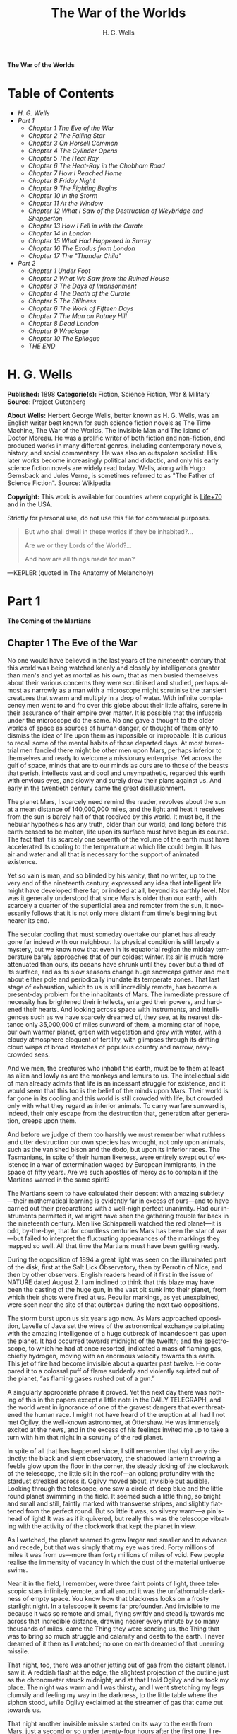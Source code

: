 # -*- mode: org -*-
# -*- coding: utf-8 -*-
#+LANGUAGE: en
#+TITLE: The War of the Worlds
#+AUTHOR: H. G. Wells

*The War of the Worlds*

* Table of Contents
  -  [[H. G. Wells][H. G. Wells]]
  -  [[Part 1][Part 1]]
    -  [[Chapter 1 The Eve of the War][Chapter 1 The Eve of the War]]
    -  [[Chapter 2 The Falling Star][Chapter 2 The Falling Star]]
    -  [[Chapter 3 On Horsell Common][Chapter 3 On Horsell Common]]
    -  [[Chapter 4 The Cylinder Opens][Chapter 4 The Cylinder Opens]]
    -  [[Chapter 5 The Heat Ray][Chapter 5 The Heat Ray]]
    -  [[Chapter 6 The Heat-Ray in the Chobham Road][Chapter 6 The Heat-Ray in the Chobham Road]]
    -  [[Chapter 7 How I Reached Home][Chapter 7 How I Reached Home]]
    -  [[Chapter 8 Friday Night][Chapter 8 Friday Night]]
    -  [[Chapter 9 The Fighting Begins][Chapter 9 The Fighting Begins]]
    -  [[Chapter 10 In the Storm][Chapter 10 In the Storm]]
    -  [[Chapter 11 At the Window][Chapter 11 At the Window]]
    -  [[Chapter 12 What I Saw of the Destruction of Weybridge and Shepperton][Chapter 12 What I Saw of the Destruction of Weybridge and Shepperton]]
    -  [[Chapter 13 How I Fell in with the Curate][Chapter 13 How I Fell in with the Curate]]
    -  [[Chapter 14 In London][Chapter 14 In London]]
    -  [[Chapter 15 What Had Happened in Surrey][Chapter 15 What Had Happened in Surrey]]
    -  [[Chapter 16 The Exodus from London][Chapter 16 The Exodus from London]]
    -  [[Chapter 17 The "Thunder Child"][Chapter 17 The "Thunder Child"]]
  -  [[Part 2][Part 2]]
    -  [[Chapter 1 Under Foot][Chapter 1 Under Foot]]
    -  [[Chapter 2 What We Saw from the Ruined House][Chapter 2 What We Saw from the Ruined House]]
    -  [[Chapter 3 The Days of Imprisonment][Chapter 3 The Days of Imprisonment]]
    -  [[Chapter 4 The Death of the Curate][Chapter 4 The Death of the Curate]]
    -  [[Chapter 5 The Stillness][Chapter 5 The Stillness]]
    -  [[Chapter 6 The Work of Fifteen Days][Chapter 6 The Work of Fifteen Days]]
    -  [[Chapter 7 The Man on Putney Hill][Chapter 7 The Man on Putney Hill]]
    -  [[Chapter 8 Dead London][Chapter 8 Dead London]]
    -  [[Chapter 9 Wreckage][Chapter 9 Wreckage]]
    -  [[Chapter 10 The Epilogue][Chapter 10 The Epilogue]]
    -  [[THE *END*][THE END]]

* H. G. Wells

  *Published:* 1898
  *Categorie(s):* Fiction, Science Fiction, War & Military
  *Source:* Project Gutenberg


  *About Wells:*
  Herbert George Wells, better known as H. G. Wells, was an English writer
  best known for such science fiction novels as The Time Machine, The War
  of the Worlds, The Invisible Man and The Island of Doctor Moreau. He was
  a prolific writer of both fiction and non-fiction, and produced works in
  many different genres, including contemporary novels, history, and
  social commentary. He was also an outspoken socialist. His later works
  become increasingly political and didactic, and only his early science
  fiction novels are widely read today. Wells, along with Hugo Gernsback
  and Jules Verne, is sometimes referred to as "The Father of Science
  Fiction". Source: Wikipedia

  *Copyright:* This work is available for countries where copyright is [[http://en.wikisource.org/wiki/Help:Public_domain#Copyright_terms_by_country][Life+70]] and in the USA.

  Strictly for personal use, do not use this file for commercial purposes.


  #+BEGIN_QUOTE
  But who shall dwell in these worlds if they be inhabited?...

  Are we or they Lords of the World?...

  And how are all things made for man?
  #+END_QUOTE

  ---KEPLER (quoted in The Anatomy of Melancholy)

* Part 1
  *The Coming of the Martians*

** Chapter 1 The Eve of the War

   No one would have believed in the last years of the nineteenth century
   that this world was being watched keenly and closely by intelligences
   greater than man's and yet as mortal as his own; that as men busied
   themselves about their various concerns they were scrutinised and
   studied, perhaps almost as narrowly as a man with a microscope might
   scrutinise the transient creatures that swarm and multiply in a drop of
   water. With infinite complacency men went to and fro over this globe
   about their little affairs, serene in their assurance of their empire
   over matter. It is possible that the infusoria under the microscope do
   the same. No one gave a thought to the older worlds of space as sources
   of human danger, or thought of them only to dismiss the idea of life
   upon them as impossible or improbable. It is curious to recall some of
   the mental habits of those departed days. At most terrestrial men
   fancied there might be other men upon Mars, perhaps inferior to
   themselves and ready to welcome a missionary enterprise. Yet across the
   gulf of space, minds that are to our minds as ours are to those of the
   beasts that perish, intellects vast and cool and unsympathetic, regarded
   this earth with envious eyes, and slowly and surely drew their plans
   against us. And early in the twentieth century came the great
   disillusionment.

   The planet Mars, I scarcely need remind the reader, revolves about the
   sun at a mean distance of 140,000,000 miles, and the light and heat it
   receives from the sun is barely half of that received by this world. It
   must be, if the nebular hypothesis has any truth, older than our world;
   and long before this earth ceased to be molten, life upon its surface
   must have begun its course. The fact that it is scarcely one seventh of
   the volume of the earth must have accelerated its cooling to the
   temperature at which life could begin. It has air and water and all that
   is necessary for the support of animated existence.

   Yet so vain is man, and so blinded by his vanity, that no writer, up to
   the very end of the nineteenth century, expressed any idea that
   intelligent life might have developed there far, or indeed at all,
   beyond its earthly level. Nor was it generally understood that since
   Mars is older than our earth, with scarcely a quarter of the superficial
   area and remoter from the sun, it necessarily follows that it is not
   only more distant from time's beginning but nearer its end.

   The secular cooling that must someday overtake our planet has already
   gone far indeed with our neighbour. Its physical condition is still
   largely a mystery, but we know now that even in its equatorial region
   the midday temperature barely approaches that of our coldest winter. Its
   air is much more attenuated than ours, its oceans have shrunk until they
   cover but a third of its surface, and as its slow seasons change huge
   snowcaps gather and melt about either pole and periodically inundate its
   temperate zones. That last stage of exhaustion, which to us is still
   incredibly remote, has become a present-day problem for the inhabitants
   of Mars. The immediate pressure of necessity has brightened their
   intellects, enlarged their powers, and hardened their hearts. And
   looking across space with instruments, and intelligences such as we have
   scarcely dreamed of, they see, at its nearest distance only 35,000,000
   of miles sunward of them, a morning star of hope, our own warmer planet,
   green with vegetation and grey with water, with a cloudy atmosphere
   eloquent of fertility, with glimpses through its drifting cloud wisps of
   broad stretches of populous country and narrow, navy-crowded seas.

   And we men, the creatures who inhabit this earth, must be to them at
   least as alien and lowly as are the monkeys and lemurs to us. The
   intellectual side of man already admits that life is an incessant
   struggle for existence, and it would seem that this too is the belief of
   the minds upon Mars. Their world is far gone in its cooling and this
   world is still crowded with life, but crowded only with what they regard
   as inferior animals. To carry warfare sunward is, indeed, their only
   escape from the destruction that, generation after generation, creeps
   upon them.

   And before we judge of them too harshly we must remember what ruthless
   and utter destruction our own species has wrought, not only upon
   animals, such as the vanished bison and the dodo, but upon its inferior
   races. The Tasmanians, in spite of their human likeness, were entirely
   swept out of existence in a war of extermination waged by European
   immigrants, in the space of fifty years. Are we such apostles of mercy
   as to complain if the Martians warred in the same spirit?

   The Martians seem to have calculated their descent with amazing
   subtlety---their mathematical learning is evidently far in excess of
   ours---and to have carried out their preparations with a well-nigh
   perfect unanimity. Had our instruments permitted it, we might have seen
   the gathering trouble far back in the nineteenth century. Men like
   Schiaparelli watched the red planet---it is odd, by-the-bye, that for
   countless centuries Mars has been the star of war---but failed to
   interpret the fluctuating appearances of the markings they mapped so
   well. All that time the Martians must have been getting ready.

   During the opposition of 1894 a great light was seen on the illuminated
   part of the disk, first at the Salt Lick Observatory, then by Perrotin
   of Nice, and then by other observers. English readers heard of it first
   in the issue of NATURE dated August 2. I am inclined to think that this
   blaze may have been the casting of the huge gun, in the vast pit sunk
   into their planet, from which their shots were fired at us. Peculiar
   markings, as yet unexplained, were seen near the site of that outbreak
   during the next two oppositions.

   The storm burst upon us six years ago now. As Mars approached
   opposition, Lavelle of Java set the wires of the astronomical exchange
   palpitating with the amazing intelligence of a huge outbreak of
   incandescent gas upon the planet. It had occurred towards midnight of
   the twelfth; and the spectroscope, to which he had at once resorted,
   indicated a mass of flaming gas, chiefly hydrogen, moving with an
   enormous velocity towards this earth. This jet of fire had become
   invisible about a quarter past twelve. He compared it to a colossal puff
   of flame suddenly and violently squirted out of the planet, “as flaming
   gases rushed out of a gun.”

   A singularly appropriate phrase it proved. Yet the next day there was
   nothing of this in the papers except a little note in the DAILY
   TELEGRAPH, and the world went in ignorance of one of the gravest dangers
   that ever threatened the human race. I might not have heard of the
   eruption at all had I not met Ogilvy, the well-known astronomer, at
   Ottershaw. He was immensely excited at the news, and in the excess of
   his feelings invited me up to take a turn with him that night in a
   scrutiny of the red planet.

   In spite of all that has happened since, I still remember that vigil
   very distinctly: the black and silent observatory, the shadowed lantern
   throwing a feeble glow upon the floor in the corner, the steady ticking
   of the clockwork of the telescope, the little slit in the roof---an
   oblong profundity with the stardust streaked across it. Ogilvy moved
   about, invisible but audible. Looking through the telescope, one saw a
   circle of deep blue and the little round planet swimming in the field.
   It seemed such a little thing, so bright and small and still, faintly
   marked with transverse stripes, and slightly flattened from the perfect
   round. But so little it was, so silvery warm---a pin's-head of light! It
   was as if it quivered, but really this was the telescope vibrating with
   the activity of the clockwork that kept the planet in view.

   As I watched, the planet seemed to grow larger and smaller and to
   advance and recede, but that was simply that my eye was tired. Forty
   millions of miles it was from us---more than forty millions of miles of
   void. Few people realise the immensity of vacancy in which the dust of
   the material universe swims.

   Near it in the field, I remember, were three faint points of light,
   three telescopic stars infinitely remote, and all around it was the
   unfathomable darkness of empty space. You know how that blackness looks
   on a frosty starlight night. In a telescope it seems far profounder. And
   invisible to me because it was so remote and small, flying swiftly and
   steadily towards me across that incredible distance, drawing nearer
   every minute by so many thousands of miles, came the Thing they were
   sending us, the Thing that was to bring so much struggle and calamity
   and death to the earth. I never dreamed of it then as I watched; no one
   on earth dreamed of that unerring missile.

   That night, too, there was another jetting out of gas from the distant
   planet. I saw it. A reddish flash at the edge, the slightest projection
   of the outline just as the chronometer struck midnight; and at that I
   told Ogilvy and he took my place. The night was warm and I was thirsty,
   and I went stretching my legs clumsily and feeling my way in the
   darkness, to the little table where the siphon stood, while Ogilvy
   exclaimed at the streamer of gas that came out towards us.

   That night another invisible missile started on its way to the earth
   from Mars, just a second or so under twenty-four hours after the first
   one. I remember how I sat on the table there in the blackness, with
   patches of green and crimson swimming before my eyes. I wished I had a
   light to smoke by, little suspecting the meaning of the minute gleam I
   had seen and all that it would presently bring me. Ogilvy watched till
   one, and then gave it up; and we lit the lantern and walked over to his
   house. Down below in the darkness were Ottershaw and Chertsey and all
   their hundreds of people, sleeping in peace.

   He was full of speculation that night about the condition of Mars, and
   scoffed at the vulgar idea of its having inhabitants who were signalling
   us. His idea was that meteorites might be falling in a heavy shower upon
   the planet, or that a huge volcanic explosion was in progress. He
   pointed out to me how unlikely it was that organic evolution had taken
   the same direction in the two adjacent planets.

   “The chances against anything manlike on Mars are a million to one,” he
   said.

   Hundreds of observers saw the flame that night and the night after about
   midnight, and again the night after; and so for ten nights, a flame each
   night. Why the shots ceased after the tenth no one on earth has
   attempted to explain. It may be the gases of the firing caused the
   Martians inconvenience. Dense clouds of smoke or dust, visible through a
   powerful telescope on earth as little grey, fluctuating patches, spread
   through the clearness of the planet's atmosphere and obscured its more
   familiar features.

   Even the daily papers woke up to the disturbances at last, and popular
   notes appeared here, there, and everywhere concerning the volcanoes upon
   Mars. The seriocomic periodical PUNCH, I remember, made a happy use of
   it in the political cartoon. And, all unsuspected, those missiles the
   Martians had fired at us drew earthward, rushing now at a pace of many
   miles a second through the empty gulf of space, hour by hour and day by
   day, nearer and nearer. It seems to me now almost incredibly wonderful
   that, with that swift fate hanging over us, men could go about their
   petty concerns as they did. I remember how jubilant Markham was at
   securing a new photograph of the planet for the illustrated paper he
   edited in those days. People in these latter times scarcely realise the
   abundance and enterprise of our nineteenth-century papers. For my own
   part, I was much occupied in learning to ride the bicycle, and busy upon
   a series of papers discussing the probable developments of moral ideas
   as civilisation progressed.

   One night (the first missile then could scarcely have been 10,000,000
   miles away) I went for a walk with my wife. It was starlight and I
   explained the Signs of the Zodiac to her, and pointed out Mars, a bright
   dot of light creeping zenithward, towards which so many telescopes were
   pointed. It was a warm night. Coming home, a party of excursionists from
   Chertsey or Isleworth passed us singing and playing music. There were
   lights in the upper windows of the houses as the people went to bed.
   From the railway station in the distance came the sound of shunting
   trains, ringing and rumbling, softened almost into melody by the
   distance. My wife pointed out to me the brightness of the red, green,
   and yellow signal lights hanging in a framework against the sky. It
   seemed so safe and tranquill.

** Chapter 2 The Falling Star

   Then came the night of the first falling star. It was seen early in the
   morning, rushing over Winchester eastward, a line of flame high in the
   atmosphere. Hundreds must have seen it, and taken it for an ordinary
   falling star. Albin described it as leaving a greenish streak behind it
   that glowed for some seconds. Denning, our greatest authority on
   meteorites, stated that the height of its first appearance was about
   ninety or one hundred miles. It seemed to him that it fell to earth
   about one hundred miles east of him.

   I was at home at that hour and writing in my study; and although my
   French windows face towards Ottershaw and the blind was up (for I loved
   in those days to look up at the night sky), I saw nothing of it. Yet
   this strangest of all things that ever came to earth from outer space
   must have fallen while I was sitting there, visible to me had I only
   looked up as it passed. Some of those who saw its flight say it
   travelled with a hissing sound. I myself heard nothing of that. Many
   people in Berkshire, Surrey, and Middlesex must have seen the fall of
   it, and, at most, have thought that another meteorite had descended. No
   one seems to have troubled to look for the fallen mass that night.

   But very early in the morning poor Ogilvy, who had seen the shooting
   star and who was persuaded that a meteorite lay somewhere on the common
   between Horsell, Ottershaw, and Woking, rose early with the idea of
   finding it. Find it he did, soon after dawn, and not far from the sand
   pits. An enormous hole had been made by the impact of the projectile,
   and the sand and gravel had been flung violently in every direction over
   the heath, forming heaps visible a mile and a half away. The heather was
   on fire eastward, and a thin blue smoke rose against the dawn.

   The Thing itself lay almost entirely buried in sand, amidst the
   scattered splinters of a fir tree it had shivered to fragments in its
   descent. The uncovered part had the appearance of a huge cylinder, caked
   over and its outline softened by a thick scaly dun-coloured
   incrustation. It had a diameter of about thirty yards. He approached the
   mass, surprised at the size and more so at the shape, since most
   meteorites are rounded more or less completely. It was, however, still
   so hot from its flight through the air as to forbid his near approach. A
   stirring noise within its cylinder he ascribed to the unequal cooling of
   its surface; for at that time it had not occurred to him that it might
   be hollow.

   He remained standing at the edge of the pit that the Thing had made for
   itself, staring at its strange appearance, astonished chiefly at its
   unusual shape and colour, and dimly perceiving even then some evidence
   of design in its arrival. The early morning was wonderfully still, and
   the sun, just clearing the pine trees towards Weybridge, was already
   warm. He did not remember hearing any birds that morning, there was
   certainly no breeze stirring, and the only sounds were the faint
   movements from within the cindery cylinder. He was all alone on the
   common.

   Then suddenly he noticed with a start that some of the grey clinker, the
   ashy incrustation that covered the meteorite, was falling off the
   circular edge of the end. It was dropping off in flakes and raining down
   upon the sand. A large piece suddenly came off and fell with a sharp
   noise that brought his heart into his mouth.

   For a minute he scarcely realised what this meant, and, although the
   heat was excessive, he clambered down into the pit close to the bulk to
   see the Thing more clearly. He fancied even then that the cooling of the
   body might account for this, but what disturbed that idea was the fact
   that the ash was falling only from the end of the cylinder.

   And then he perceived that, very slowly, the circular top of the
   cylinder was rotating on its body. It was such a gradual movement that
   he discovered it only through noticing that a black mark that had been
   near him five minutes ago was now at the other side of the
   circumference. Even then he scarcely understood what this indicated,
   until he heard a muffled grating sound and saw the black mark jerk
   forward an inch or so. Then the thing came upon him in a flash. The
   cylinder was artificial---hollow---with an end that screwed out!
   Something within the cylinder was unscrewing the top!

   “Good heavens!” said Ogilvy. “There's a man in it---men in it! Half
   roasted to death! Trying to escape!”

   At once, with a quick mental leap, he linked the Thing with the flash
   upon Mars.

   The thought of the confined creature was so dreadful to him that he
   forgot the heat and went forward to the cylinder to help turn. But
   luckily the dull radiation arrested him before he could burn his hands
   on the still-glowing metal. At that he stood irresolute for a moment,
   then turned, scrambled out of the pit, and set off running wildly into
   Woking. The time then must have been somewhere about six o'clock. He met
   a waggoner and tried to make him understand, but the tale he told and
   his appearance were so wild---his hat had fallen off in the pit--- that
   the man simply drove on. He was equally unsuccessful with the potman who
   was just unlocking the doors of the public-house by Horsell Bridge. The
   fellow thought he was a lunatic at large and made an unsuccessful
   attempt to shut him into the taproom. That sobered him a little; and
   when he saw Henderson, the London journalist, in his garden, he called
   over the palings and made himself understood.

   “Henderson,” he called, “you saw that shooting star last night?”

   “Well?” said Henderson.

   “It's out on Horsell Common now.”

   “Good Lord!” said Henderson. “Fallen meteorite! That's good.”

   “But it's something more than a meteorite. It's a cylinder---an
   artificial cylinder, man! And there's something inside.”

   Henderson stood up with his spade in his hand.

   “What's that?” he said. He was deaf in one ear.

   Ogilvy told him all that he had seen. Henderson was a minute or so
   taking it in. Then he dropped his spade, snatched up his jacket, and
   came out into the road. The two men hurried back at once to the common,
   and found the cylinder still lying in the same position. But now the
   sounds inside had ceased, and a thin circle of bright metal showed
   between the top and the body of the cylinder. Air was either entering or
   escaping at the rim with a thin, sizzling sound.

   They listened, rapped on the scaly burnt metal with a stick, and,
   meeting with no response, they both concluded the man or men inside must
   be insensible or dead.

   Of course the two were quite unable to do anything. They shouted
   consolation and promises, and went off back to the town again to get
   help. One can imagine them, covered with sand, excited and disordered,
   running up the little street in the bright sunlight just as the shop
   folks were taking down their shutters and people were opening their
   bedroom windows. Henderson went into the railway station at once, in
   order to telegraph the news to London. The newspaper articles had
   prepared men's minds for the reception of the idea.

   By eight o'clock a number of boys and unemployed men had already started
   for the common to see the “dead men from Mars.” That was the form the
   story took. I heard of it first from my newspaper boy about a quarter to
   nine when I went out to get my DAILY CHRONICLE. I was naturally
   startled, and lost no time in going out and across the Ottershaw bridge
   to the sand pits.

** Chapter 3 On Horsell Common

   I found a little crowd of perhaps twenty people surrounding the huge
   hole in which the cylinder lay. I have already described the appearance
   of that colossal bulk, embedded in the ground. The turf and gravel about
   it seemed charred as if by a sudden explosion. No doubt its impact had
   caused a flash of fire. Henderson and Ogilvy were not there. I think
   they perceived that nothing was to be done for the present, and had gone
   away to breakfast at Henderson's house.

   There were four or five boys sitting on the edge of the Pit, with their
   feet dangling, and amusing themselves---until I stopped them---by
   throwing stones at the giant mass. After I had spoken to them about it,
   they began playing at “touch” in and out of the group of bystanders.

   Among these were a couple of cyclists, a jobbing gardener I employed
   sometimes, a girl carrying a baby, Gregg the butcher and his little boy,
   and two or three loafers and golf caddies who were accustomed to hang
   about the railway station. There was very little talking. Few of the
   common people in England had anything but the vaguest astronomical ideas
   in those days. Most of them were staring quietly at the big table like
   end of the cylinder, which was still as Ogilvy and Henderson had left
   it. I fancy the popular expectation of a heap of charred corpses was
   disappointed at this inanimate bulk. Some went away while I was there,
   and other people came. I clambered into the pit and fancied I heard a
   faint movement under my feet. The top had certainly ceased to rotate.

   It was only when I got thus close to it that the strangeness of this
   object was at all evident to me. At the first glance it was really no
   more exciting than an overturned carriage or a tree blown across the
   road. Not so much so, indeed. It looked like a rusty gas float. It
   required a certain amount of scientific education to perceive that the
   grey scale of the Thing was no common oxide, that the yellowish-white
   metal that gleamed in the crack between the lid and the cylinder had an
   unfamiliar hue. “Extra-terrestrial” had no meaning for most of the
   onlookers.

   At that time it was quite clear in my own mind that the Thing had come
   from the planet Mars, but I judged it improbable that it contained any
   living creature. I thought the unscrewing might be automatic. In spite
   of Ogilvy, I still believed that there were men in Mars. My mind ran
   fancifully on the possibilities of its containing manuscript, on the
   difficulties in translation that might arise, whether we should find
   coins and models in it, and so forth. Yet it was a little too large for
   assurance on this idea. I felt an impatience to see it opened. About
   eleven, as nothing seemed happening, I walked back, full of such
   thought, to my home in Maybury. But I found it difficult to get to work
   upon my abstract investigations.

   In the afternoon the appearance of the common had altered very much. The
   early editions of the evening papers had startled London with enormous
   headlines:

   “A MESSAGE RECEIVED FROM MARS.”

   “REMARKABLE STORY FROM WOKING,”

   and so forth. In addition, Ogilvy's wire to the Astronomical Exchange
   had roused every observatory in the three kingdoms.

   There were half a dozen flies or more from the Woking station standing
   in the road by the sand pits, a basket-chaise from Chobham, and a rather
   lordly carriage. Besides that, there was quite a heap of bicycles. In
   addition, a large number of people must have walked, in spite of the
   heat of the day, from Woking and Chertsey, so that there was altogether
   quite a considerable crowd---one or two gaily dressed ladies among the
   others.

   It was glaringly hot, not a cloud in the sky nor a breath of wind, and
   the only shadow was that of the few scattered pine trees. The burning
   heather had been extinguished, but the level ground towards Ottershaw
   was blackened as far as one could see, and still giving off vertical
   streamers of smoke. An enterprising sweet-stuff dealer in the Chobham
   Road had sent up his son with a barrow-load of green apples and ginger
   beer.

   Going to the edge of the pit, I found it occupied by a group of about
   half a dozen men---Henderson, Ogilvy, and a tall, fair-haired man that I
   afterwards learned was Stent, the Astronomer Royal, with several workmen
   wielding spades and pickaxes. Stent was giving directions in a clear,
   high-pitched voice. He was standing on the cylinder, which was now
   evidently much cooler; his face was crimson and streaming with
   perspiration, and something seemed to have irritated him.

   A large portion of the cylinder had been uncovered, though its lower end
   was still embedded. As soon as Ogilvy saw me among the staring crowd on
   the edge of the pit he called to me to come down, and asked me if I
   would mind going over to see Lord Hilton, the lord of the manor.

   The growing crowd, he said, was becoming a serious impediment to their
   excavations, especially the boys. They wanted a light railing put up,
   and help to keep the people back. He told me that a faint stirring was
   occasionally still audible within the case, but that the workmen had
   failed to unscrew the top, as it afforded no grip to them. The case
   appeared to be enormously thick, and it was possible that the faint
   sounds we heard represented a noisy tumult in the interior.

   I was very glad to do as he asked, and so become one of the privileged
   spectators within the contemplated enclosure. I failed to find Lord
   Hilton at his house, but I was told he was expected from London by the
   six o'clock train from Waterloo; and as it was then about a quarter past
   five, I went home, had some tea, and walked up to the station to waylay
   him.

** Chapter 4 The Cylinder Opens

   When I returned to the common the sun was setting. Scattered groups were
   hurrying from the direction of Woking, and one or two persons were
   returning. The crowd about the pit had increased, and stood out black
   against the lemon yellow of the sky---a couple of hundred people,
   perhaps. There were raised voices, and some sort of struggle appeared to
   be going on about the pit. Strange imaginings passed through my mind. As
   I drew nearer I heard Stent's voice:

   “Keep back! Keep back!”

   A boy came running towards me.

   “It's a-movin',” he said to me as he passed; “a-screwin' and a-screwin'
   out. I don't like it. I'm a-goin' 'ome, I am.”

   I went on to the crowd. There were really, I should think, two or three
   hundred people elbowing and jostling one another, the one or two ladies
   there being by no means the least active.

   “He's fallen in the pit!” cried some one.

   “Keep back!” said several.

   The crowd swayed a little, and I elbowed my way through. Every one
   seemed greatly excited. I heard a peculiar humming sound from the pit.

   “I say!” said Ogilvy; “help keep these idiots back. We don't know what's
   in the confounded thing, you know!”

   I saw a young man, a shop assistant in Woking I believe he was, standing
   on the cylinder and trying to scramble out of the hole again. The crowd
   had pushed him in.

   The end of the cylinder was being screwed out from within. Nearly two
   feet of shining screw projected. Somebody blundered against me, and I
   narrowly missed being pitched onto the top of the screw. I turned, and
   as I did so the screw must have come out, for the lid of the cylinder
   fell upon the gravel with a ringing concussion. I stuck my elbow into
   the person behind me, and turned my head towards the Thing again. For a
   moment that circular cavity seemed perfectly black. I had the sunset in
   my eyes.

   I think everyone expected to see a man emerge---possibly something a
   little unlike us terrestrial men, but in all essentials a man. I know I
   did. But, looking, I presently saw something stirring within the shadow:
   greyish billowy movements, one above another, and then two luminous
   disks---like eyes. Then something resembling a little grey snake, about
   the thickness of a walking stick, coiled up out of the writhing middle,
   and wriggled in the air towards me---and then another.

   A sudden chill came over me. There was a loud shriek from a woman
   behind. I half turned, keeping my eyes fixed upon the cylinder still,
   from which other tentacles were now projecting, and began pushing my way
   back from the edge of the pit. I saw astonishment giving place to horror
   on the faces of the people about me. I heard inarticulate exclamations
   on all sides. There was a general movement backwards. I saw the shopman
   struggling still on the edge of the pit. I found myself alone, and saw
   the people on the other side of the pit running off, Stent among them. I
   looked again at the cylinder, and ungovernable terror gripped me. I
   stood petrified and staring.

   A big greyish rounded bulk, the size, perhaps, of a bear, was rising
   slowly and painfully out of the cylinder. As it bulged up and caught the
   light, it glistened like wet leather.

   Two large dark-coloured eyes were regarding me steadfastly. The mass
   that framed them, the head of the thing, was rounded, and had, one might
   say, a face. There was a mouth under the eyes, the lipless brim of which
   quivered and panted, and dropped saliva. The whole creature heaved and
   pulsated convulsively. A lank tentacular appendage gripped the edge of
   the cylinder, another swayed in the air.

   Those who have never seen a living Martian can scarcely imagine the
   strange horror of its appearance. The peculiar V-shaped mouth with its
   pointed upper lip, the absence of brow ridges, the absence of a chin
   beneath the wedgelike lower lip, the incessant quivering of this mouth,
   the Gorgon groups of tentacles, the tumultuous breathing of the lungs in
   a strange atmosphere, the evident heaviness and painfulness of movement
   due to the greater gravitational energy of the earth--- above all, the
   extraordinary intensity of the immense eyes---were at once vital,
   intense, inhuman, crippled and monstrous. There was something fungoid in
   the oily brown skin, something in the clumsy deliberation of the tedious
   movements unspeakably nasty. Even at this first encounter, this first
   glimpse, I was overcome with disgust and dread.

   Suddenly the monster vanished. It had toppled over the brim of the
   cylinder and fallen into the pit, with a thud like the fall of a great
   mass of leather. I heard it give a peculiar thick cry, and forthwith
   another of these creatures appeared darkly in the deep shadow of the
   aperture.

   I turned and, running madly, made for the first group of trees, perhaps
   a hundred yards away; but I ran slantingly and stumbling, for I could
   not avert my face from these things.

   There, among some young pine trees and furze bushes, I stopped, panting,
   and waited further developments. The common round the sand pits was
   dotted with people, standing like myself in a half-fascinated terror,
   staring at these creatures, or rather at the heaped gravel at the edge
   of the pit in which they lay. And then, with a renewed horror, I saw a
   round, black object bobbing up and down on the edge of the pit. It was
   the head of the shopman who had fallen in, but showing as a little black
   object against the hot western sun. Now he got his shoulder and knee up,
   and again he seemed to slip back until only his head was visible.
   Suddenly he vanished, and I could have fancied a faint shriek had
   reached me. I had a momentary impulse to go back and help him that my
   fears overruled.

   Everything was then quite invisible, hidden by the deep pit and the heap
   of sand that the fall of the cylinder had made. Anyone coming along the
   road from Chobham or Woking would have been amazed at the sight---a
   dwindling multitude of perhaps a hundred people or more standing in a
   great irregular circle, in ditches, behind bushes, behind gates and
   hedges, saying little to one another and that in short, excited shouts,
   and staring, staring hard at a few heaps of sand. The barrow of ginger
   beer stood, a queer derelict, black against the burning sky, and in the
   sand pits was a row of deserted vehicles with their horses feeding out
   of nosebags or pawing the ground.

** Chapter 5 The Heat Ray

   After the glimpse I had had of the Martians emerging from the cylinder
   in which they had come to the earth from their planet, a kind of
   fascination paralysed my actions. I remained standing knee-deep in the
   heather, staring at the mound that hid them. I was a battleground of
   fear and curiosity.

   I did not dare to go back towards the pit, but I felt a passionate
   longing to peer into it. I began walking, therefore, in a big curve,
   seeking some point of vantage and continually looking at the sand heaps
   that hid these new-comers to our earth. Once a leash of thin black
   whips, like the arms of an octopus, flashed across the sunset and was
   immediately withdrawn, and afterwards a thin rod rose up, joint by
   joint, bearing at its apex a circular disk that spun with a wobbling
   motion. What could be going on there?

   Most of the spectators had gathered in one or two groups---one a little
   crowd towards Woking, the other a knot of people in the direction of
   Chobham. Evidently they shared my mental conflict. There were few near
   me. One man I approached---he was, I perceived, a neighbour of mine,
   though I did not know his name---and accosted. But it was scarcely a
   time for articulate conversation.

   “What ugly brutes!” he said. “Good God! What ugly brutes!” He repeated
   this over and over again.

   “Did you see a man in the pit?” I said; but he made no answer to that.
   We became silent, and stood watching for a time side by side, deriving,
   I fancy, a certain comfort in one another's company. Then I shifted my
   position to a little knoll that gave me the advantage of a yard or more
   of elevation and when I looked for him presently he was walking towards
   Woking.

   The sunset faded to twilight before anything further happened. The crowd
   far away on the left, towards Woking, seemed to grow, and I heard now a
   faint murmur from it. The little knot of people towards Chobham
   dispersed. There was scarcely an intimation of movement from the pit.

   It was this, as much as anything, that gave people courage, and I
   suppose the new arrivals from Woking also helped to restore confidence.
   At any rate, as the dusk came on a slow, intermittent movement upon the
   sand pits began, a movement that seemed to gather force as the stillness
   of the evening about the cylinder remained unbroken. Vertical black
   figures in twos and threes would advance, stop, watch, and advance
   again, spreading out as they did so in a thin irregular crescent that
   promised to enclose the pit in its attenuated horns. I, too, on my side
   began to move towards the pit.

   Then I saw some cabmen and others had walked boldly into the sand pits,
   and heard the clatter of hoofs and the gride of wheels. I saw a lad
   trundling off the barrow of apples. And then, within thirty yards of the
   pit, advancing from the direction of Horsell, I noted a little black
   knot of men, the foremost of whom was waving a white flag.

   This was the Deputation. There had been a hasty consultation, and since
   the Martians were evidently, in spite of their repulsive forms,
   intelligent creatures, it had been resolved to show them, by approaching
   them with signals, that we too were intelligent.

   Flutter, flutter, went the flag, first to the right, then to the left.
   It was too far for me to recognise anyone there, but afterwards I
   learned that Ogilvy, Stent, and Henderson were with others in this
   attempt at communication. This little group had in its advance dragged
   inward, so to speak, the circumference of the now almost complete circle
   of people, and a number of dim black figures followed it at discreet
   distances.

   Suddenly there was a flash of light, and a quantity of luminous greenish
   smoke came out of the pit in three distinct puffs, which drove up, one
   after the other, straight into the still air.

   This smoke (or flame, perhaps, would be the better word for it) was so
   bright that the deep blue sky overhead and the hazy stretches of brown
   common towards Chertsey, set with black pine trees, seemed to darken
   abruptly as these puffs arose, and to remain the darker after their
   dispersal. At the same time a faint hissing sound became audible.

   Beyond the pit stood the little wedge of people with the white flag at
   its apex, arrested by these phenomena, a little knot of small vertical
   black shapes upon the black ground. As the green smoke arose, their
   faces flashed out pallid green, and faded again as it vanished. Then
   slowly the hissing passed into a humming, into a long, loud, droning
   noise. Slowly a humped shape rose out of the pit, and the ghost of a
   beam of light seemed to flicker out from it.

   Forthwith flashes of actual flame, a bright glare leaping from one to
   another, sprang from the scattered group of men. It was as if some
   invisible jet impinged upon them and flashed into white flame. It was as
   if each man were suddenly and momentarily turned to fire.

   Then, by the light of their own destruction, I saw them staggering and
   falling, and their supporters turning to run.

   I stood staring, not as yet realising that this was death leaping from
   man to man in that little distant crowd. All I felt was that it was
   something very strange. An almost noiseless and blinding flash of light,
   and a man fell headlong and lay still; and as the unseen shaft of heat
   passed over them, pine trees burst into fire, and every dry furze bush
   became with one dull thud a mass of flames. And far away towards
   Knaphill I saw the flashes of trees and hedges and wooden buildings
   suddenly set alight.

   It was sweeping round swiftly and steadily, this flaming death, this
   invisible, inevitable sword of heat. I perceived it coming towards me by
   the flashing bushes it touched, and was too astounded and stupefied to
   stir. I heard the crackle of fire in the sand pits and the sudden squeal
   of a horse that was as suddenly stilled. Then it was as if an invisible
   yet intensely heated finger were drawn through the heather between me
   and the Martians, and all along a curving line beyond the sand pits the
   dark ground smoked and crackled. Something fell with a crash far away to
   the left where the road from Woking station opens out on the common.
   Forth-with the hissing and humming ceased, and the black, dome-like
   object sank slowly out of sight into the pit.

   All this had happened with such swiftness that I had stood motionless,
   dumbfounded and dazzled by the flashes of light. Had that death swept
   through a full circle, it must inevitably have slain me in my surprise.
   But it passed and spared me, and left the night about me suddenly dark
   and unfamiliar.

   The undulating common seemed now dark almost to blackness, except where
   its roadways lay grey and pale under the deep blue sky of the early
   night. It was dark, and suddenly void of men. Overhead the stars were
   mustering, and in the west the sky was still a pale, bright, almost
   greenish blue. The tops of the pine trees and the roofs of Horsell came
   out sharp and black against the western afterglow. The Martians and
   their appliances were altogether invisible, save for that thin mast upon
   which their restless mirror wobbled. Patches of bush and isolated trees
   here and there smoked and glowed still, and the houses towards Woking
   station were sending up spires of flame into the stillness of the
   evening air.

   Nothing was changed save for that and a terrible astonishment. The
   little group of black specks with the flag of white had been swept out
   of existence, and the stillness of the evening, so it seemed to me, had
   scarcely been broken.

   It came to me that I was upon this dark common, helpless, unprotected,
   and alone. Suddenly, like a thing falling upon me from without,
   came---fear.

   With an effort I turned and began a stumbling run through the heather.

   The fear I felt was no rational fear, but a panic terror not only of the
   Martians, but of the dusk and stillness all about me. Such an
   extraordinary effect in unmanning me it had that I ran weeping silently
   as a child might do. Once I had turned, I did not dare to look back.

   I remember I felt an extraordinary persuasion that I was being played
   with, that presently, when I was upon the very verge of safety, this
   mysterious death---as swift as the passage of light---would leap after
   me from the pit about the cylinder and strike me down.

** Chapter 6 The Heat-Ray in the Chobham Road

   It is still a matter of wonder how the Martians are able to slay men so
   swiftly and so silently. Many think that in some way they are able to
   generate an intense heat in a chamber of practically absolute
   non-conductivity. This intense heat they project in a parallel beam
   against any object they choose, by means of a polished parabolic mirror
   of unknown composition, much as the parabolic mirror of a lighthouse
   projects a beam of light. But no one has absolutely proved these
   details. However it is done, it is certain that a beam of heat is the
   essence of the matter. Heat, and invisible, instead of visible, light.
   Whatever is combustible flashes into flame at its touch, lead runs like
   water, it softens iron, cracks and melts glass, and when it falls upon
   water, incontinently that explodes into steam.

   That night nearly forty people lay under the starlight about the pit,
   charred and distorted beyond recognition, and all night long the common
   from Horsell to Maybury was deserted and brightly ablaze.

   The news of the massacre probably reached Chobham, Woking, and Ottershaw
   about the same time. In Woking the shops had closed when the tragedy
   happened, and a number of people, shop people and so forth, attracted by
   the stories they had heard, were walking over the Horsell Bridge and
   along the road between the hedges that runs out at last upon the common.
   You may imagine the young people brushed up after the labours of the
   day, and making this novelty, as they would make any novelty, the excuse
   for walking together and enjoying a trivial flirtation. You may figure
   to yourself the hum of voices along the road in the gloaming...

   As yet, of course, few people in Woking even knew that the cylinder had
   opened, though poor Henderson had sent a messenger on a bicycle to the
   post office with a special wire to an evening paper.

   As these folks came out by twos and threes upon the open, they found
   little knots of people talking excitedly and peering at the spinning
   mirror over the sand pits, and the newcomers were, no doubt, soon
   infected by the excitement of the occasion.

   By half past eight, when the Deputation was destroyed, there may have
   been a crowd of three hundred people or more at this place, besides
   those who had left the road to approach the Martians nearer. There were
   three policemen too, one of whom was mounted, doing their best, under
   instructions from Stent, to keep the people back and deter them from
   approaching the cylinder. There was some booing from those more
   thoughtless and excitable souls to whom a crowd is always an occasion
   for noise and horse-play.

   Stent and Ogilvy, anticipating some possibilities of a collision, had
   telegraphed from Horsell to the barracks as soon as the Martians
   emerged, for the help of a company of soldiers to protect these strange
   creatures from violence. After that they returned to lead that ill-fated
   advance. The description of their death, as it was seen by the crowd,
   tallies very closely with my own impressions: the three puffs of green
   smoke, the deep humming note, and the flashes of flame.

   But that crowd of people had a far narrower escape than mine. Only the
   fact that a hummock of heathery sand intercepted the lower part of the
   Heat-Ray saved them. Had the elevation of the parabolic mirror been a
   few yards higher, none could have lived to tell the tale. They saw the
   flashes and the men falling and an invisible hand, as it were, lit the
   bushes as it hurried towards them through the twilight. Then, with a
   whistling note that rose above the droning of the pit, the beam swung
   close over their heads, lighting the tops of the beech trees that line
   the road, and splitting the bricks, smashing the windows, firing the
   window frames, and bringing down in crumbling ruin a portion of the
   gable of the house nearest the corner.

   In the sudden thud, hiss, and glare of the igniting trees, the
   panic-stricken crowd seems to have swayed hesitatingly for some moments.
   Sparks and burning twigs began to fall into the road, and single leaves
   like puffs of flame. Hats and dresses caught fire. Then came a crying
   from the common. There were shrieks and shouts, and suddenly a mounted
   policeman came galloping through the confusion with his hands clasped
   over his head, screaming.

   “They're coming!” a woman shrieked, and incontinently everyone was
   turning and pushing at those behind, in order to clear their way to
   Woking again. They must have bolted as blindly as a flock of sheep.
   Where the road grows narrow and black between the high banks the crowd
   jammed, and a desperate struggle occurred. All that crowd did not
   escape; three persons at least, two women and a little boy, were crushed
   and trampled there, and left to die amid the terror and the darkness.

** Chapter 7 How I Reached Home

   For my own part, I remember nothing of my flight except the stress of
   blundering against trees and stumbling through the heather. All about me
   gathered the invisible terrors of the Martians; that pitiless sword of
   heat seemed whirling to and fro, flourishing overhead before it
   descended and smote me out of life. I came into the road between the
   crossroads and Horsell, and ran along this to the crossroads.

   At last I could go no further; I was exhausted with the violence of my
   emotion and of my flight, and I staggered and fell by the wayside. That
   was near the bridge that crosses the canal by the gasworks. I fell and
   lay still.

   I must have remained there some time.

   I sat up, strangely perplexed. For a moment, perhaps, I could not
   clearly understand how I came there. My terror had fallen from me like a
   garment. My hat had gone, and my collar had burst away from its
   fastener. A few minutes before, there had only been three real things
   before me---the immensity of the night and space and nature, my own
   feebleness and anguish, and the near approach of death. Now it was as if
   something turned over, and the point of view altered abruptly. There was
   no sensible transition from one state of mind to the other. I was
   immediately the self of every day again---a decent, ordinary citizen.
   The silent common, the impulse of my flight, the starting flames, were
   as if they had been in a dream. I asked myself had these latter things
   indeed happened? I could not credit it.

   I rose and walked unsteadily up the steep incline of the bridge. My mind
   was blank wonder. My muscles and nerves seemed drained of their
   strength. I dare say I staggered drunkenly. A head rose over the arch,
   and the figure of a workman carrying a basket appeared. Beside him ran a
   little boy. He passed me, wishing me good night. I was minded to speak
   to him, but did not. I answered his greeting with a meaningless mumble
   and went on over the bridge.

   Over the Maybury arch a train, a billowing tumult of white, firelit
   smoke, and a long caterpillar of lighted windows, went flying south---
   clatter, clatter, clap, rap, and it had gone. A dim group of people
   talked in the gate of one of the houses in the pretty little row of
   gables that was called Oriental Terrace. It was all so real and so
   familiar. And that behind me! It was frantic, fantastic! Such things, I
   told myself, could not be.

   Perhaps I am a man of exceptional moods. I do not know how far my
   experience is common. At times I suffer from the strangest sense of
   detachment from myself and the world about me; I seem to watch it all
   from the outside, from somewhere inconceivably remote, out of time, out
   of space, out of the stress and tragedy of it all. This feeling was very
   strong upon me that night. Here was another side to my dream.

   But the trouble was the blank incongruity of this serenity and the swift
   death flying yonder, not two miles away. There was a noise of business
   from the gasworks, and the electric lamps were all alight. I stopped at
   the group of people.

   “What news from the common?” said I.

   There were two men and a woman at the gate.

   “Eh?” said one of the men, turning.

   “What news from the common?” I said.

   “'Ain't yer just BEEN there?” asked the men.

   “People seem fair silly about the common,” said the woman over the gate.
   “What's it all abart?”

   “Haven't you heard of the men from Mars?” said I; “the creatures from
   Mars?”

   “Quite enough,” said the woman over the gate. “Thenks”; and all three of
   them laughed.

   I felt foolish and angry. I tried and found I could not tell them what I
   had seen. They laughed again at my broken sentences.

   “You'll hear more yet,” I said, and went on to my home.

   I startled my wife at the doorway, so haggard was I. I went into the
   dining room, sat down, drank some wine, and so soon as I could collect
   myself sufficiently I told her the things I had seen. The dinner, which
   was a cold one, had already been served, and remained neglected on the
   table while I told my story.

   “There is one thing,” I said, to allay the fears I had aroused; “they
   are the most sluggish things I ever saw crawl. They may keep the pit and
   kill people who come near them, but they cannot get out of it. ... But
   the horror of them!”

   “Don't, dear!” said my wife, knitting her brows and putting her hand on
   mine.

   “Poor Ogilvy!” I said. “To think he may be lying dead there!”

   My wife at least did not find my experience incredible. When I saw how
   deadly white her face was, I ceased abruptly.

   “They may come here,” she said again and again.

   I pressed her to take wine, and tried to reassure her.

   “They can scarcely move,” I said.

   I began to comfort her and myself by repeating all that Ogilvy had told
   me of the impossibility of the Martians establishing themselves on the
   earth. In particular I laid stress on the gravitational difficulty. On
   the surface of the earth the force of gravity is three times what it is
   on the surface of Mars. A Martian, therefore, would weigh three times
   more than on Mars, albeit his muscular strength would be the same. His
   own body would be a cope of lead to him. That, indeed, was the general
   opinion. Both THE TIMES and the DAILY TELEGRAPH, for instance, insisted
   on it the next morning, and both overlooked, just as I did, two obvious
   modifying influences.

   The atmosphere of the earth, we now know, contains far more oxygen or
   far less argon (whichever way one likes to put it) than does Mars. The
   invigorating influences of this excess of oxygen upon the Martians
   indisputably did much to counterbalance the increased weight of their
   bodies. And, in the second place, we all overlooked the fact that such
   mechanical intelligence as the Martian possessed was quite able to
   dispense with muscular exertion at a pinch.

   But I did not consider these points at the time, and so my reasoning was
   dead against the chances of the invaders. With wine and food, the
   confidence of my own table, and the necessity of reassuring my wife, I
   grew by insensible degrees courageous and secure.

   “They have done a foolish thing,” said I, fingering my wineglass. “They
   are dangerous because, no doubt, they are mad with terror. Perhaps they
   expected to find no living things---certainly no intelligent living
   things.”

   “A shell in the pit” said I, “if the worst comes to the worst will kill
   them all.”

   The intense excitement of the events had no doubt left my perceptive
   powers in a state of erethism. I remember that dinner table with
   extraordinary vividness even now. My dear wife's sweet anxious face
   peering at me from under the pink lamp shade, the white cloth with its
   silver and glass table furniture---for in those days even philosophical
   writers had many little luxuries---the crimson- purple wine in my glass,
   are photographically distinct. At the end of it I sat, tempering nuts
   with a cigarette, regretting Ogilvy's rashness, and denouncing the
   shortsighted timidity of the Martians.

   So some respectable dodo in the Mauritius might have lorded it in his
   nest, and discussed the arrival of that shipful of pitiless sailors in
   want of animal food. “We will peck them to death tomorrow, my dear.”

   I did not know it, but that was the last civilised dinner I was to eat
   for very many strange and terrible days.

** Chapter 8 Friday Night

   The most extraordinary thing to my mind, of all the strange and
   wonderful things that happened upon that Friday, was the dovetailing of
   the commonplace habits of our social order with the first beginnings of
   the series of events that was to topple that social order headlong. If
   on Friday night you had taken a pair of compasses and drawn a circle
   with a radius of five miles round the Woking sand pits, I doubt if you
   would have had one human being outside it, unless it were some relation
   of Stent or of the three or four cyclists or London people lying dead on
   the common, whose emotions or habits were at all affected by the
   new-comers. Many people had heard of the cylinder, of course, and talked
   about it in their leisure, but it certainly did not make the sensation
   that an ultimatum to Germany would have done.

   In London that night poor Henderson's telegram describing the gradual
   unscrewing of the shot was judged to be a canard, and his evening paper,
   after wiring for authentication from him and receiving no reply---the
   man was killed---decided not to print a special edition.

   Even within the five-mile circle the great majority of people were
   inert. I have already described the behaviour of the men and women to
   whom I spoke. All over the district people were dining and supping;
   working men were gardening after the labours of the day, children were
   being put to bed, young people were wandering through the lanes love-
   making, students sat over their books.

   Maybe there was a murmur in the village streets, a novel and dominant
   topic in the public-houses, and here and there a messenger, or even an
   eye-witness of the later occurrences, caused a whirl of excitement, a
   shouting, and a running to and fro; but for the most part the daily
   routine of working, eating, drinking, sleeping, went on as it had done
   for countless years---as though no planet Mars existed in the sky. Even
   at Woking station and Horsell and Chobham that was the case.

   In Woking junction, until a late hour, trains were stopping and going
   on, others were shunting on the sidings, passengers were alighting and
   waiting, and everything was proceeding in the most ordinary way. A boy
   from the town, trenching on Smith's monopoly, was selling papers with
   the afternoon's news. The ringing impact of trucks, the sharp whistle of
   the engines from the junction, mingled with their shouts of “Men from
   Mars!” Excited men came into the station about nine o'clock with
   incredible tidings, and caused no more disturbance than drunkards might
   have done. People rattling Londonwards peered into the darkness outside
   the carriage windows, and saw only a rare, flickering, vanishing spark
   dance up from the direction of Horsell, a red glow and a thin veil of
   smoke driving across the stars, and thought that nothing more serious
   than a heath fire was happening. It was only round the edge of the
   common that any disturbance was perceptible. There were half a dozen
   villas burning on the Woking border. There were lights in all the houses
   on the common side of the three villages, and the people there kept
   awake till dawn.

   A curious crowd lingered restlessly, people coming and going but the
   crowd remaining, both on the Chobham and Horsell bridges. One or two
   adventurous souls, it was afterwards found, went into the darkness and
   crawled quite near the Martians; but they never returned, for now and
   again a light-ray, like the beam of a warship's searchlight swept the
   common, and the Heat-Ray was ready to follow. Save for such, that big
   area of common was silent and desolate, and the charred bodies lay about
   on it all night under the stars, and all the next day. A noise of
   hammering from the pit was heard by many people.

   So you have the state of things on Friday night. In the centre, sticking
   into the skin of our old planet Earth like a poisoned dart, was this
   cylinder. But the poison was scarcely working yet. Around it was a patch
   of silent common, smouldering in places, and with a few dark, dimly seen
   objects lying in contorted attitudes here and there. Here and there was
   a burning bush or tree. Beyond was a fringe of excitement, and farther
   than that fringe the inflammation had not crept as yet. In the rest of
   the world the stream of life still flowed as it had flowed for
   immemorial years. The fever of war that would presently clog vein and
   artery, deaden nerve and destroy brain, had still to develop.

   All night long the Martians were hammering and stirring, sleepless,
   indefatigable, at work upon the machines they were making ready, and
   ever and again a puff of greenish-white smoke whirled up to the starlit
   sky.

   About eleven a company of soldiers came through Horsell, and deployed
   along the edge of the common to form a cordon. Later a second company
   marched through Chobham to deploy on the north side of the common.
   Several officers from the Inkerman barracks had been on the common
   earlier in the day, and one, Major Eden, was reported to be missing. The
   colonel of the regiment came to the Chobham bridge and was busy
   questioning the crowd at midnight. The military authorities were
   certainly alive to the seriousness of the business. About eleven, the
   next morning's papers were able to say, a squadron of hussars, two
   Maxims, and about four hundred men of the Cardigan regiment started from
   Aldershot.

   A few seconds after midnight the crowd in the Chertsey road, Woking, saw
   a star fall from heaven into the pine woods to the northwest. It had a
   greenish colour, and caused a silent brightness like summer lightning.
   This was the second cylinder.

** Chapter 9 The Fighting Begins

   Saturday lives in my memory as a day of suspense. It was a day of
   lassitude too, hot and close, with, I am told, a rapidly fluctuating
   barometer. I had slept but little, though my wife had succeeded in
   sleeping, and I rose early. I went into my garden before breakfast and
   stood listening, but towards the common there was nothing stirring but a
   lark.

   The milkman came as usual. I heard the rattle of his chariot and I went
   round to the side gate to ask the latest news. He told me that during
   the night the Martians had been surrounded by troops, and that guns were
   expected. Then---a familiar, reassuring note---I heard a train running
   towards Woking.

   “They aren't to be killed,” said the milkman, “if that can possibly be
   avoided.”

   I saw my neighbour gardening, chatted with him for a time, and then
   strolled in to breakfast. It was a most unexceptional morning. My
   neighbour was of opinion that the troops would be able to capture or to
   destroy the Martians during the day.

   “It's a pity they make themselves so unapproachable,” he said. “It would
   be curious to know how they live on another planet; we might learn a
   thing or two.”

   He came up to the fence and extended a handful of strawberries, for his
   gardening was as generous as it was enthusiastic. At the same time he
   told me of the burning of the pine woods about the Byfleet Golf Links.

   “They say,” said he, “that there's another of those blessed things
   fallen there---number two. But one's enough, surely. This lot'll cost
   the insurance people a pretty penny before everything's settled.” He
   laughed with an air of the greatest good humour as he said this. The
   woods, he said, were still burning, and pointed out a haze of smoke to
   me. “They will be hot under foot for days, on account of the thick soil
   of pine needles and turf,” he said, and then grew serious over “poor
   Ogilvy.”

   After breakfast, instead of working, I decided to walk down towards the
   common. Under the railway bridge I found a group of soldiers--- sappers,
   I think, men in small round caps, dirty red jackets unbuttoned, and
   showing their blue shirts, dark trousers, and boots coming to the calf.
   They told me no one was allowed over the canal, and, looking along the
   road towards the bridge, I saw one of the Cardigan men standing sentinel
   there. I talked with these soldiers for a time; I told them of my sight
   of the Martians on the previous evening. None of them had seen the
   Martians, and they had but the vaguest ideas of them, so that they plied
   me with questions. They said that they did not know who had authorised
   the movements of the troops; their idea was that a dispute had arisen at
   the Horse Guards. The ordinary sapper is a great deal better educated
   than the common soldier, and they discussed the peculiar conditions of
   the possible fight with some acuteness. I described the Heat-Ray to
   them, and they began to argue among themselves.

   “Crawl up under cover and rush 'em, say I,” said one.

   “Get aht!,” said another. “What's cover against this 'ere 'eat? Sticks
   to cook yer! What we got to do is to go as near as the ground'll let us,
   and then drive a trench.”

   “Blow yer trenches! You always want trenches; you ought to ha' been born
   a rabbit Snippy.”

   “Ain't they got any necks, then?” said a third, abruptly---a little,
   contemplative, dark man, smoking a pipe.

   I repeated my description.

   “Octopuses,” said he, “that's what I calls 'em. Talk about fishers of
   men---fighters of fish it is this time!”

   “It ain't no murder killing beasts like that,” said the first speaker.

   “Why not shell the darned things strite off and finish 'em?” said the
   little dark man. “You carn tell what they might do.”

   “Where's your shells?” said the first speaker. “There ain't no time. Do
   it in a rush, that's my tip, and do it at once.”

   So they discussed it. After a while I left them, and went on to the
   railway station to get as many morning papers as I could.

   But I will not weary the reader with a description of that long morning
   and of the longer afternoon. I did not succeed in getting a glimpse of
   the common, for even Horsell and Chobham church towers were in the hands
   of the military authorities. The soldiers I addressed didn't know
   anything; the officers were mysterious as well as busy. I found people
   in the town quite secure again in the presence of the military, and I
   heard for the first time from Marshall, the tobacconist, that his son
   was among the dead on the common. The soldiers had made the people on
   the outskirts of Horsell lock up and leave their houses.

   I got back to lunch about two, very tired for, as I have said, the day
   was extremely hot and dull; and in order to refresh myself I took a cold
   bath in the afternoon. About half past four I went up to the railway
   station to get an evening paper, for the morning papers had contained
   only a very inaccurate description of the killing of Stent, Henderson,
   Ogilvy, and the others. But there was little I didn't know. The Martians
   did not show an inch of themselves. They seemed busy in their pit, and
   there was a sound of hammering and an almost continuous streamer of
   smoke. Apparently they were busy getting ready for a struggle. “Fresh
   attempts have been made to signal, but without success,” was the
   stereotyped formula of the papers. A sapper told me it was done by a man
   in a ditch with a flag on a long pole. The Martians took as much notice
   of such advances as we should of the lowing of a cow.

   I must confess the sight of all this armament, all this preparation,
   greatly excited me. My imagination became belligerent, and defeated the
   invaders in a dozen striking ways; something of my schoolboy dreams of
   battle and heroism came back. It hardly seemed a fair fight to me at
   that time. They seemed very helpless in that pit of theirs.

   About three o'clock there began the thud of a gun at measured intervals
   from Chertsey or Addlestone. I learned that the smouldering pine wood
   into which the second cylinder had fallen was being shelled, in the hope
   of destroying that object before it opened. It was only about five,
   however, that a field gun reached Chobham for use against the first body
   of Martians.

   About six in the evening, as I sat at tea with my wife in the
   summerhouse talking vigorously about the battle that was lowering upon
   us, I heard a muffled detonation from the common, and immediately after
   a gust of firing. Close on the heels of that came a violent rattling
   crash, quite close to us, that shook the ground; and, starting out upon
   the lawn, I saw the tops of the trees about the Oriental College burst
   into smoky red flame, and the tower of the little church beside it slide
   down into ruin. The pinnacle of the mosque had vanished, and the roof
   line of the college itself looked as if a hundred-ton gun had been at
   work upon it. One of our chimneys cracked as if a shot had hit it, flew,
   and a piece of it came clattering down the tiles and made a heap of
   broken red fragments upon the flower bed by my study window.

   I and my wife stood amazed. Then I realised that the crest of Maybury
   Hill must be within range of the Martians' Heat-Ray now that the college
   was cleared out of the way.

   At that I gripped my wife's arm, and without ceremony ran her out into
   the road. Then I fetched out the servant, telling her I would go
   upstairs myself for the box she was clamouring for.

   “We can't possibly stay here,” I said; and as I spoke the firing
   reopened for a moment upon the common.

   “But where are we to go?” said my wife in terror.

   I thought perplexed. Then I remembered her cousins at Leatherhead.

   “Leatherhead!” I shouted above the sudden noise.

   She looked away from me downhill. The people were coming out of their
   houses, astonished.

   “How are we to get to Leatherhead?” she said.

   Down the hill I saw a bevy of hussars ride under the railway bridge;
   three galloped through the open gates of the Oriental College; two
   others dismounted, and began running from house to house. The sun,
   shining through the smoke that drove up from the tops of the trees,
   seemed blood red, and threw an unfamiliar lurid light upon everything.

   “Stop here,” said I; “you are safe here”; and I started off at once for
   the Spotted Dog, for I knew the landlord had a horse and dog cart. I
   ran, for I perceived that in a moment everyone upon this side of the
   hill would be moving. I found him in his bar, quite unaware of what was
   going on behind his house. A man stood with his back to me, talking to
   him.

   “I must have a pound,” said the landlord, “and I've no one to drive it.”

   “I'll give you two,” said I, over the stranger's shoulder.

   “What for?”

   “And I'll bring it back by midnight,” I said.

   “Lord!” said the landlord; “what's the hurry? I'm selling my bit of a
   pig. Two pounds, and you bring it back? What's going on now?”

   I explained hastily that I had to leave my home, and so secured the dog
   cart. At the time it did not seem to me nearly so urgent that the
   landlord should leave his. I took care to have the cart there and then,
   drove it off down the road, and, leaving it in charge of my wife and
   servant, rushed into my house and packed a few valuables, such plate as
   we had, and so forth. The beech trees below the house were burning while
   I did this, and the palings up the road glowed red. While I was occupied
   in this way, one of the dismounted hussars came running up. He was going
   from house to house, warning people to leave. He was going on as I came
   out of my front door, lugging my treasures, done up in a tablecloth. I
   shouted after him:

   “What news?”

   He turned, stared, bawled something about “crawling out in a thing like
   a dish cover,” and ran on to the gate of the house at the crest. A
   sudden whirl of black smoke driving across the road hid him for a
   moment. I ran to my neighbour's door and rapped to satisfy myself of
   what I already knew, that his wife had gone to London with him and had
   locked up their house. I went in again, according to my promise, to get
   my servant's box, lugged it out, clapped it beside her on the tail of
   the dog cart, and then caught the reins and jumped up into the driver's
   seat beside my wife. In another moment we were clear of the smoke and
   noise, and spanking down the opposite slope of Maybury Hill towards Old
   Woking.

   In front was a quiet sunny landscape, a wheat field ahead on either side
   of the road, and the Maybury Inn with its swinging sign. I saw the
   doctor's cart ahead of me. At the bottom of the hill I turned my head to
   look at the hillside I was leaving. Thick streamers of black smoke shot
   with threads of red fire were driving up into the still air, and
   throwing dark shadows upon the green treetops eastward. The smoke
   already extended far away to the east and west---to the Byfleet pine
   woods eastward, and to Woking on the west. The road was dotted with
   people running towards us. And very faint now, but very distinct through
   the hot, quiet air, one heard the whirr of a machine-gun that was
   presently stilled, and an intermittent cracking of rifles. Apparently
   the Martians were setting fire to everything within range of their
   Heat-Ray.

   I am not an expert driver, and I had immediately to turn my attention to
   the horse. When I looked back again the second hill had hidden the black
   smoke. I slashed the horse with the whip, and gave him a loose rein
   until Woking and Send lay between us and that quivering tumult. I
   overtook and passed the doctor between Woking and Send.

** Chapter 10 In the Storm

   Leatherhead is about twelve miles from Maybury Hill. The scent of hay
   was in the air through the lush meadows beyond Pyrford, and the hedges
   on either side were sweet and gay with multitudes of dog-roses. The
   heavy firing that had broken out while we were driving down Maybury Hill
   ceased as abruptly as it began, leaving the evening very peaceful and
   still. We got to Leatherhead without misadventure about nine o'clock,
   and the horse had an hour's rest while I took supper with my cousins and
   commended my wife to their care.

   My wife was curiously silent throughout the drive, and seemed oppressed
   with forebodings of evil. I talked to her reassuringly, pointing out
   that the Martians were tied to the Pit by sheer heaviness, and at the
   utmost could but crawl a little out of it; but she answered only in
   monosyllables. Had it not been for my promise to the innkeeper, she
   would, I think, have urged me to stay in Leatherhead that night. Would
   that I had! Her face, I remember, was very white as we parted.

   For my own part, I had been feverishly excited all day. Something very
   like the war fever that occasionally runs through a civilised community
   had got into my blood, and in my heart I was not so very sorry that I
   had to return to Maybury that night. I was even afraid that that last
   fusillade I had heard might mean the extermination of our invaders from
   Mars. I can best express my state of mind by saying that I wanted to be
   in at the death.

   It was nearly eleven when I started to return. The night was
   unexpectedly dark; to me, walking out of the lighted passage of my
   cousins' house, it seemed indeed black, and it was as hot and close as
   the day. Overhead the clouds were driving fast, albeit not a breath
   stirred the shrubs about us. My cousins' man lit both lamps. Happily, I
   knew the road intimately. My wife stood in the light of the doorway, and
   watched me until I jumped up into the dog cart. Then abruptly she turned
   and went in, leaving my cousins side by side wishing me good hap.

   I was a little depressed at first with the contagion of my wife's fears,
   but very soon my thoughts reverted to the Martians. At that time I was
   absolutely in the dark as to the course of the evening's fighting. I did
   not know even the circumstances that had precipitated the conflict. As I
   came through Ockham (for that was the way I returned, and not through
   Send and Old Woking) I saw along the western horizon a blood-red glow,
   which as I drew nearer, crept slowly up the sky. The driving clouds of
   the gathering thunderstorm mingled there with masses of black and red
   smoke.

   Ripley Street was deserted, and except for a lighted window or so the
   village showed not a sign of life; but I narrowly escaped an accident at
   the corner of the road to Pyrford, where a knot of people stood with
   their backs to me. They said nothing to me as I passed. I do not know
   what they knew of the things happening beyond the hill, nor do I know if
   the silent houses I passed on my way were sleeping securely, or deserted
   and empty, or harassed and watching against the terror of the night.

   From Ripley until I came through Pyrford I was in the valley of the Wey,
   and the red glare was hidden from me. As I ascended the little hill
   beyond Pyrford Church the glare came into view again, and the trees
   about me shivered with the first intimation of the storm that was upon
   me. Then I heard midnight pealing out from Pyrford Church behind me, and
   then came the silhouette of Maybury Hill, with its tree-tops and roofs
   black and sharp against the red.

   Even as I beheld this a lurid green glare lit the road about me and
   showed the distant woods towards Addlestone. I felt a tug at the reins.
   I saw that the driving clouds had been pierced as it were by a thread of
   green fire, suddenly lighting their confusion and falling into the field
   to my left. It was the third falling star!

   Close on its apparition, and blindingly violet by contrast, danced out
   the first lightning of the gathering storm, and the thunder burst like a
   rocket overhead. The horse took the bit between his teeth and bolted.

   A moderate incline runs towards the foot of Maybury Hill, and down this
   we clattered. Once the lightning had begun, it went on in as rapid a
   succession of flashes as I have ever seen. The thunderclaps, treading
   one on the heels of another and with a strange crackling accompaniment,
   sounded more like the working of a gigantic electric machine than the
   usual detonating reverberations. The flickering light was blinding and
   confusing, and a thin hail smote gustily at my face as I drove down the
   slope.

   At first I regarded little but the road before me, and then abruptly my
   attention was arrested by something that was moving rapidly down the
   opposite slope of Maybury Hill. At first I took it for the wet roof of a
   house, but one flash following another showed it to be in swift rolling
   movement. It was an elusive vision---a moment of bewildering darkness,
   and then, in a flash like daylight, the red masses of the Orphanage near
   the crest of the hill, the green tops of the pine trees, and this
   problematical object came out clear and sharp and bright.

   And this Thing I saw! How can I describe it? A monstrous tripod, higher
   than many houses, striding over the young pine trees, and smashing them
   aside in its career; a walking engine of glittering metal, striding now
   across the heather; articulate ropes of steel dangling from it, and the
   clattering tumult of its passage mingling with the riot of the thunder.
   A flash, and it came out vividly, heeling over one way with two feet in
   the air, to vanish and reappear almost instantly as it seemed, with the
   next flash, a hundred yards nearer. Can you imagine a milking stool
   tilted and bowled violently along the ground? That was the impression
   those instant flashes gave. But instead of a milking stool imagine it a
   great body of machinery on a tripod stand.

   Then suddenly the trees in the pine wood ahead of me were parted, as
   brittle reeds are parted by a man thrusting through them; they were
   snapped off and driven headlong, and a second huge tripod appeared,
   rushing, as it seemed, headlong towards me. And I was galloping hard to
   meet it! At the sight of the second monster my nerve went altogether.
   Not stopping to look again, I wrenched the horse's head hard round to
   the right and in another moment the dog cart had heeled over upon the
   horse; the shafts smashed noisily, and I was flung sideways and fell
   heavily into a shallow pool of water.

   I crawled out almost immediately, and crouched, my feet still in the
   water, under a clump of furze. The horse lay motionless (his neck was
   broken, poor brute!) and by the lightning flashes I saw the black bulk
   of the overturned dog cart and the silhouette of the wheel still
   spinning slowly. In another moment the colossal mechanism went striding
   by me, and passed uphill towards Pyrford.

   Seen nearer, the Thing was incredibly strange, for it was no mere
   insensate machine driving on its way. Machine it was, with a ringing
   metallic pace, and long, flexible, glittering tentacles (one of which
   gripped a young pine tree) swinging and rattling about its strange body.
   It picked its road as it went striding along, and the brazen hood that
   surmounted it moved to and fro with the inevitable suggestion of a head
   looking about. Behind the main body was a huge mass of white metal like
   a gigantic fisherman's basket, and puffs of green smoke squirted out
   from the joints of the limbs as the monster swept by me. And in an
   instant it was gone.

   So much I saw then, all vaguely for the flickering of the lightning, in
   blinding highlights and dense black shadows.

   As it passed it set up an exultant deafening howl that drowned the
   thunder---"Aloo! Aloo!"---and in another minute it was with its
   companion, half a mile away, stooping over something in the field. I
   have no doubt this Thing in the field was the third of the ten cylinders
   they had fired at us from Mars.

   For some minutes I lay there in the rain and darkness watching, by the
   intermittent light, these monstrous beings of metal moving about in the
   distance over the hedge tops. A thin hail was now beginning, and as it
   came and went their figures grew misty and then flashed into clearness
   again. Now and then came a gap in the lightning, and the night swallowed
   them up.

   I was soaked with hail above and puddle water below. It was some time
   before my blank astonishment would let me struggle up the bank to a
   drier position, or think at all of my imminent peril.

   Not far from me was a little one-roomed squatter's hut of wood,
   surrounded by a patch of potato garden. I struggled to my feet at last,
   and, crouching and making use of every chance of cover, I made a run for
   this. I hammered at the door, but I could not make the people hear (if
   there were any people inside), and after a time I desisted, and,
   availing myself of a ditch for the greater part of the way, succeeded in
   crawling, unobserved by these monstrous machines, into the pine woods
   towards Maybury.

   Under cover of this I pushed on, wet and shivering now, towards my own
   house. I walked among the trees trying to find the footpath. It was very
   dark indeed in the wood, for the lightning was now becoming infrequent,
   and the hail, which was pouring down in a torrent, fell in columns
   through the gaps in the heavy foliage.

   If I had fully realised the meaning of all the things I had seen I
   should have immediately worked my way round through Byfleet to Street
   Cobham, and so gone back to rejoin my wife at Leatherhead. But that
   night the strangeness of things about me, and my physical wretchedness,
   prevented me, for I was bruised, weary, wet to the skin, deafened and
   blinded by the storm.

   I had a vague idea of going on to my own house, and that was as much
   motive as I had. I staggered through the trees, fell into a ditch and
   bruised my knees against a plank, and finally splashed out into the lane
   that ran down from the College Arms. I say splashed, for the storm water
   was sweeping the sand down the hill in a muddy torrent. There in the
   darkness a man blundered into me and sent me reeling back.

   He gave a cry of terror, sprang sideways, and rushed on before I could
   gather my wits sufficiently to speak to him. So heavy was the stress of
   the storm just at this place that I had the hardest task to win my way
   up the hill. I went close up to the fence on the left and worked my way
   along its palings.

   Near the top I stumbled upon something soft, and, by a flash of
   lightning, saw between my feet a heap of black broadcloth and a pair of
   boots. Before I could distinguish clearly how the man lay, the flicker
   of light had passed. I stood over him waiting for the next flash. When
   it came, I saw that he was a sturdy man, cheaply but not shabbily
   dressed; his head was bent under his body, and he lay crumpled up close
   to the fence, as though he had been flung violently against it.

   Overcoming the repugnance natural to one who had never before touched a
   dead body, I stooped and turned him over to feel for his heart. He was
   quite dead. Apparently his neck had been broken. The lightning flashed
   for a third time, and his face leaped upon me. I sprang to my feet. It
   was the landlord of the Spotted Dog, whose conveyance I had taken.

   I stepped over him gingerly and pushed on up the hill. I made my way by
   the police station and the College Arms towards my own house. Nothing
   was burning on the hillside, though from the common there still came a
   red glare and a rolling tumult of ruddy smoke beating up against the
   drenching hail. So far as I could see by the flashes, the houses about
   me were mostly uninjured. By the College Arms a dark heap lay in the
   road.

   Down the road towards Maybury Bridge there were voices and the sound of
   feet, but I had not the courage to shout or to go to them. I let myself
   in with my latchkey, closed, locked and bolted the door, staggered to
   the foot of the staircase, and sat down. My imagination was full of
   those striding metallic monsters, and of the dead body smashed against
   the fence.

   I crouched at the foot of the staircase with my back to the wall,
   shivering violently.

** Chapter 11 At the Window

   I have already said that my storms of emotion have a trick of exhausting
   themselves. After a time I discovered that I was cold and wet, and with
   little pools of water about me on the stair carpet. I got up almost
   mechanically, went into the dining room and drank some whiskey, and then
   I was moved to change my clothes.

   After I had done that I went upstairs to my study, but why I did so I do
   not know. The window of my study looks over the trees and the railway
   towards Horsell Common. In the hurry of our departure this window had
   been left open. The passage was dark, and, by contrast with the picture
   the window frame enclosed, the side of the room seemed impenetrably
   dark. I stopped short in the doorway.

   The thunderstorm had passed. The towers of the Oriental College and the
   pine trees about it had gone, and very far away, lit by a vivid red
   glare, the common about the sand pits was visible. Across the light huge
   black shapes, grotesque and strange, moved busily to and fro.

   It seemed indeed as if the whole country in that direction was on
   fire---a broad hillside set with minute tongues of flame, swaying and
   writhing with the gusts of the dying storm, and throwing a red
   reflection upon the cloud scud above. Every now and then a haze of smoke
   from some nearer conflagration drove across the window and hid the
   Martian shapes. I could not see what they were doing, nor the clear form
   of them, nor recognise the black objects they were busied upon. Neither
   could I see the nearer fire, though the reflections of it danced on the
   wall and ceiling of the study. A sharp, resinous tang of burning was in
   the air.

   I closed the door noiselessly and crept towards the window. As I did so,
   the view opened out until, on the one hand, it reached to the houses
   about Woking station, and on the other to the charred and blackened pine
   woods of Byfleet. There was a light down below the hill, on the railway,
   near the arch, and several of the houses along the Maybury road and the
   streets near the station were glowing ruins. The light upon the railway
   puzzled me at first; there were a black heap and a vivid glare, and to
   the right of that a row of yellow oblongs. Then I perceived this was a
   wrecked train, the fore part smashed and on fire, the hinder carriages
   still upon the rails.

   Between these three main centres of light---the houses, the train, and
   the burning county towards Chobham---stretched irregular patches of dark
   country, broken here and there by intervals of dimly glowing and smoking
   ground. It was the strangest spectacle, that black expanse set with
   fire. It reminded me, more than anything else, of the Potteries at
   night. At first I could distinguish no people at all, though I peered
   intently for them. Later I saw against the light of Woking station a
   number of black figures hurrying one after the other across the line.

   And this was the little world in which I had been living securely for
   years, this fiery chaos! What had happened in the last seven hours I
   still did not know; nor did I know, though I was beginning to guess, the
   relation between these mechanical colossi and the sluggish lumps I had
   seen disgorged from the cylinder. With a queer feeling of impersonal
   interest I turned my desk chair to the window, sat down, and stared at
   the blackened country, and particularly at the three gigantic black
   things that were going to and fro in the glare about the sand pits.

   They seemed amazingly busy. I began to ask myself what they could be.
   Were they intelligent mechanisms? Such a thing I felt was impossible. Or
   did a Martian sit within each, ruling, directing, using, much as a man's
   brain sits and rules in his body? I began to compare the things to human
   machines, to ask myself for the first time in my life how an ironclad or
   a steam engine would seem to an intelligent lower animal.

   The storm had left the sky clear, and over the smoke of the burning land
   the little fading pinpoint of Mars was dropping into the west, when a
   soldier came into my garden. I heard a slight scraping at the fence, and
   rousing myself from the lethargy that had fallen upon me, I looked down
   and saw him dimly, clambering over the palings. At the sight of another
   human being my torpor passed, and I leaned out of the window eagerly.

   "Hist!" said I, in a whisper.

   He stopped astride of the fence in doubt. Then he came over and across
   the lawn to the corner of the house. He bent down and stepped softly.

   "Who's there?" he said, also whispering, standing under the window and
   peering up.

   "Where are you going?" I asked.

   "God knows."

   "Are you trying to hide?"

   "That's it."

   "Come into the house," I said.

   I went down, unfastened the door, and let him in, and locked the door
   again. I could not see his face. He was hatless, and his coat was
   unbuttoned.

   "My God!" he said, as I drew him in.

   "What has happened?" I asked.

   "What hasn't?" In the obscurity I could see he made a gesture of
   despair. "They wiped us out---simply wiped us out," he repeated again
   and again.

   He followed me, almost mechanically, into the dining room.

   "Take some whiskey," I said, pouring out a stiff dose.

   He drank it. Then abruptly he sat down before the table, put his head on
   his arms, and began to sob and weep like a little boy, in a perfect
   passion of emotion, while I, with a curious forgetfulness of my own
   recent despair, stood beside him, wondering.

   It was a long time before he could steady his nerves to answer my
   questions, and then he answered perplexingly and brokenly. He was a
   driver in the artillery, and had only come into action about seven. At
   that time firing was going on across the common, and it was said the
   first party of Martians were crawling slowly towards their second
   cylinder under cover of a metal shield.

   Later this shield staggered up on tripod legs and became the first of
   the fighting-machines I had seen. The gun he drove had been unlimbered
   near Horsell, in order to command the sand pits, and its arrival it was
   that had precipitated the action. As the limber gunners went to the
   rear, his horse trod in a rabbit hole and came down, throwing him into a
   depression of the ground. At the same moment the gun exploded behind
   him, the ammunition blew up, there was fire all about him, and he found
   himself lying under a heap of charred dead men and dead horses.

   "I lay still," he said, "scared out of my wits, with the fore quarter of
   a horse atop of me. We'd been wiped out. And the smell--- good God! Like
   burnt meat! I was hurt across the back by the fall of the horse, and
   there I had to lie until I felt better. Just like parade it had been a
   minute before---then stumble, bang, swish!"

   "Wiped out!" he said.

   He had hid under the dead horse for a long time, peeping out furtively
   across the common. The Cardigan men had tried a rush, in skirmishing
   order, at the pit, simply to be swept out of existence. Then the monster
   had risen to its feet and had begun to walk leisurely to and fro across
   the common among the few fugitives, with its headlike hood turning about
   exactly like the head of a cowled human being. A kind of arm carried a
   complicated metallic case, about which green flashes scintillated, and
   out of the funnel of this there smoked the Heat-Ray.

   In a few minutes there was, so far as the soldier could see, not a
   living thing left upon the common, and every bush and tree upon it that
   was not already a blackened skeleton was burning. The hussars had been
   on the road beyond the curvature of the ground, and he saw nothing of
   them. He heard the Martians rattle for a time and then become still. The
   giant saved Woking station and its cluster of houses until the last;
   then in a moment the Heat-Ray was brought to bear, and the town became a
   heap of fiery ruins. Then the Thing shut off the Heat-Ray, and turning
   its back upon the artilleryman, began to waddle away towards the
   smouldering pine woods that sheltered the second cylinder. As it did so
   a second glittering Titan built itself up out of the pit.

   The second monster followed the first, and at that the artilleryman
   began to crawl very cautiously across the hot heather ash towards
   Horsell. He managed to get alive into the ditch by the side of the road,
   and so escaped to Woking. There his story became ejaculatory. The place
   was impassable. It seems there were a few people alive there, frantic
   for the most part and many burned and scalded. He was turned aside by
   the fire, and hid among some almost scorching heaps of broken wall as
   one of the Martian giants returned. He saw this one pursue a man, catch
   him up in one of its steely tentacles, and knock his head against the
   trunk of a pine tree. At last, after nightfall, the artilleryman made a
   rush for it and got over the railway embankment.

   Since then he had been skulking along towards Maybury, in the hope of
   getting out of danger Londonward. People were hiding in trenches and
   cellars, and many of the survivors had made off towards Woking village
   and Send. He had been consumed with thirst until he found one of the
   water mains near the railway arch smashed, and the water bubbling out
   like a spring upon the road.

   That was the story I got from him, bit by bit. He grew calmer telling me
   and trying to make me see the things he had seen. He had eaten no food
   since midday, he told me early in his narrative, and I found some mutton
   and bread in the pantry and brought it into the room. We lit no lamp for
   fear of attracting the Martians, and ever and again our hands would
   touch upon bread or meat. As he talked, things about us came darkly out
   of the darkness, and the trampled bushes and broken rose trees outside
   the window grew distinct. It would seem that a number of men or animals
   had rushed across the lawn. I began to see his face, blackened and
   haggard, as no doubt mine was also.

   When we had finished eating we went softly upstairs to my study, and I
   looked again out of the open window. In one night the valley had become
   a valley of ashes. The fires had dwindled now. Where flames had been
   there were now streamers of smoke; but the countless ruins of shattered
   and gutted houses and blasted and blackened trees that the night had
   hidden stood out now gaunt and terrible in the pitiless light of dawn.
   Yet here and there some object had had the luck to escape---a white
   railway signal here, the end of a greenhouse there, white and fresh amid
   the wreckage. Never before in the history of warfare had destruction
   been so indiscriminate and so universal. And shining with the growing
   light of the east, three of the metallic giants stood about the pit,
   their cowls rotating as though they were surveying the desolation they
   had made.

   It seemed to me that the pit had been enlarged, and ever and again puffs
   of vivid green vapour streamed up and out of it towards the brightening
   dawn---streamed up, whirled, broke, and vanished.

   Beyond were the pillars of fire about Chobham. They became pillars of
   bloodshot smoke at the first touch of day.

** Chapter 12 What I Saw of the Destruction of Weybridge and Shepperton

   As the dawn grew brighter we withdrew from the window from which we had
   watched the Martians, and went very quietly downstairs.

   The artilleryman agreed with me that the house was no place to stay in.
   He proposed, he said, to make his way Londonward, and thence rejoin his
   battery---No. 12, of the Horse Artillery. My plan was to return at once
   to Leatherhead; and so greatly had the strength of the Martians
   impressed me that I had determined to take my wife to Newhaven, and go
   with her out of the country forthwith. For I already perceived clearly
   that the country about London must inevitably be the scene of a
   disastrous struggle before such creatures as these could be destroyed.

   Between us and Leatherhead, however, lay the third cylinder, with its
   guarding giants. Had I been alone, I think I should have taken my chance
   and struck across country. But the artilleryman dissuaded me: "It's no
   kindness to the right sort of wife," he said, "to make her a widow"; and
   in the end I agreed to go with him, under cover of the woods, northward
   as far as Street Cobham before I parted with him. Thence I would make a
   big detour by Epsom to reach Leatherhead.

   I should have started at once, but my companion had been in active
   service and he knew better than that. He made me ransack the house for a
   flask, which he filled with whiskey; and we lined every available pocket
   with packets of biscuits and slices of meat. Then we crept out of the
   house, and ran as quickly as we could down the ill- made road by which I
   had come overnight. The houses seemed deserted. In the road lay a group
   of three charred bodies close together, struck dead by the Heat-Ray; and
   here and there were things that people had dropped---a clock, a slipper,
   a silver spoon, and the like poor valuables. At the corner turning up
   towards the post office a little cart, filled with boxes and furniture,
   and horseless, heeled over on a broken wheel. A cash box had been
   hastily smashed open and thrown under the debris.

   Except the lodge at the Orphanage, which was still on fire, none of the
   houses had suffered very greatly here. The Heat-Ray had shaved the
   chimney tops and passed. Yet, save ourselves, there did not seem to be a
   living soul on Maybury Hill. The majority of the inhabitants had
   escaped, I suppose, by way of the Old Woking road---the road I had taken
   when I drove to Leatherhead---or they had hidden.

   We went down the lane, by the body of the man in black, sodden now from
   the overnight hail, and broke into the woods at the foot of the hill. We
   pushed through these towards the railway without meeting a soul. The
   woods across the line were but the scarred and blackened ruins of woods;
   for the most part the trees had fallen, but a certain proportion still
   stood, dismal grey stems, with dark brown foliage instead of green.

   On our side the fire had done no more than scorch the nearer trees; it
   had failed to secure its footing. In one place the woodmen had been at
   work on Saturday; trees, felled and freshly trimmed, lay in a clearing,
   with heaps of sawdust by the sawing-machine and its engine. Hard by was
   a temporary hut, deserted. There was not a breath of wind this morning,
   and everything was strangely still. Even the birds were hushed, and as
   we hurried along I and the artilleryman talked in whispers and looked
   now and again over our shoulders. Once or twice we stopped to listen.

   After a time we drew near the road, and as we did so we heard the
   clatter of hoofs and saw through the tree stems three cavalry soldiers
   riding slowly towards Woking. We hailed them, and they halted while we
   hurried towards them. It was a lieutenant and a couple of privates of
   the 8th Hussars, with a stand like a theodolite, which the artilleryman
   told me was a heliograph.

   "You are the first men I've seen coming this way this morning," said the
   lieutenant. "What's brewing?"

   His voice and face were eager. The men behind him stared curiously. The
   artilleryman jumped down the bank into the road and saluted.

   "Gun destroyed last night, sir. Have been hiding. Trying to rejoin
   battery, sir. You'll come in sight of the Martians, I expect, about half
   a mile along this road."

   "What the dickens are they like?" asked the lieutenant.

   "Giants in armour, sir. Hundred feet high. Three legs and a body like
   'luminium, with a mighty great head in a hood, sir."

   "Get out!" said the lieutenant. "What confounded nonsense!"

   "You'll see, sir. They carry a kind of box, sir, that shoots fire and
   strikes you dead."

   "What d'ye mean---a gun?"

   "No, sir," and the artilleryman began a vivid account of the Heat- Ray.
   Halfway through, the lieutenant interrupted him and looked up at me. I
   was still standing on the bank by the side of the road.

   "It's perfectly true," I said.

   "Well," said the lieutenant, "I suppose it's my business to see it too.
   Look here"---to the artilleryman---"we're detailed here clearing people
   out of their houses. You'd better go along and report yourself to
   Brigadier-General Marvin, and tell him all you know. He's at Weybridge.
   Know the way?"

   "I do," I said; and he turned his horse southward again.

   "Half a mile, you say?" said he.

   "At most," I answered, and pointed over the treetops southward. He
   thanked me and rode on, and we saw them no more.

   Farther along we came upon a group of three women and two children in
   the road, busy clearing out a labourer's cottage. They had got hold of a
   little hand truck, and were piling it up with unclean- looking bundles
   and shabby furniture. They were all too assiduously engaged to talk to
   us as we passed.

   By Byfleet station we emerged from the pine trees, and found the country
   calm and peaceful under the morning sunlight. We were far beyond the
   range of the Heat-Ray there, and had it not been for the silent
   desertion of some of the houses, the stirring movement of packing in
   others, and the knot of soldiers standing on the bridge over the railway
   and staring down the line towards Woking, the day would have seemed very
   like any other Sunday.

   Several farm waggons and carts were moving creakily along the road to
   Addlestone, and suddenly through the gate of a field we saw, across a
   stretch of flat meadow, six twelve-pounders standing neatly at equal
   distances pointing towards Woking. The gunners stood by the guns
   waiting, and the ammunition waggons were at a business-like distance.
   The men stood almost as if under inspection.

   "That's good!" said I. "They will get one fair shot, at any rate."

   The artilleryman hesitated at the gate.

   "I shall go on," he said.

   Farther on towards Weybridge, just over the bridge, there were a number
   of men in white fatigue jackets throwing up a long rampart, and more
   guns behind.

   "It's bows and arrows against the lightning, anyhow," said the
   artilleryman. "They 'aven't seen that fire-beam yet."

   The officers who were not actively engaged stood and stared over the
   treetops southwestward, and the men digging would stop every now and
   again to stare in the same direction.

   Byfleet was in a tumult; people packing, and a score of hussars, some of
   them dismounted, some on horseback, were hunting them about. Three or
   four black government waggons, with crosses in white circles, and an old
   omnibus, among other vehicles, were being loaded in the village street.
   There were scores of people, most of them sufficiently sabbatical to
   have assumed their best clothes. The soldiers were having the greatest
   difficulty in making them realise the gravity of their position. We saw
   one shrivelled old fellow with a huge box and a score or more of flower
   pots containing orchids, angrily expostulating with the corporal who
   would leave them behind. I stopped and gripped his arm.

   "Do you know what's over there?" I said, pointing at the pine tops that
   hid the Martians.

   "Eh?" said he, turning. "I was explainin' these is vallyble."

   "Death!" I shouted. "Death is coming! Death!" and leaving him to digest
   that if he could, I hurried on after the artillery-man. At the corner I
   looked back. The soldier had left him, and he was still standing by his
   box, with the pots of orchids on the lid of it, and staring vaguely over
   the trees.

   No one in Weybridge could tell us where the headquarters were
   established; the whole place was in such confusion as I had never seen
   in any town before. Carts, carriages everywhere, the most astonishing
   miscellany of conveyances and horseflesh. The respectable inhabitants of
   the place, men in golf and boating costumes, wives prettily dressed,
   were packing, river-side loafers energetically helping, children
   excited, and, for the most part, highly delighted at this astonishing
   variation of their Sunday experiences. In the midst of it all the worthy
   vicar was very pluckily holding an early celebration, and his bell was
   jangling out above the excitement.

   I and the artilleryman, seated on the step of the drinking fountain,
   made a very passable meal upon what we had brought with us. Patrols of
   soldiers---here no longer hussars, but grenadiers in white--- were
   warning people to move now or to take refuge in their cellars as soon as
   the firing began. We saw as we crossed the railway bridge that a growing
   crowd of people had assembled in and about the railway station, and the
   swarming platform was piled with boxes and packages. The ordinary
   traffic had been stopped, I believe, in order to allow of the passage of
   troops and guns to Chertsey, and I have heard since that a savage
   struggle occurred for places in the special trains that were put on at a
   later hour.

   We remained at Weybridge until midday, and at that hour we found
   ourselves at the place near Shepperton Lock where the Wey and Thames
   join. Part of the time we spent helping two old women to pack a little
   cart. The Wey has a treble mouth, and at this point boats are to be
   hired, and there was a ferry across the river. On the Shepperton side
   was an inn with a lawn, and beyond that the tower of Shepperton
   Church---it has been replaced by a spire---rose above the trees.

   Here we found an excited and noisy crowd of fugitives. As yet the flight
   had not grown to a panic, but there were already far more people than
   all the boats going to and fro could enable to cross. People came
   panting along under heavy burdens; one husband and wife were even
   carrying a small outhouse door between them, with some of their
   household goods piled thereon. One man told us he meant to try to get
   away from Shepperton station.

   There was a lot of shouting, and one man was even jesting. The idea
   people seemed to have here was that the Martians were simply formidable
   human beings, who might attack and sack the town, to be certainly
   destroyed in the end. Every now and then people would glance nervously
   across the Wey, at the meadows towards Chertsey, but everything over
   there was still.

   Across the Thames, except just where the boats landed, everything was
   quiet, in vivid contrast with the Surrey side. The people who landed
   there from the boats went tramping off down the lane. The big ferryboat
   had just made a journey. Three or four soldiers stood on the lawn of the
   inn, staring and jesting at the fugitives, without offering to help. The
   inn was closed, as it was now within prohibited hours.

   "What's that?" cried a boatman, and "Shut up, you fool!" said a man near
   me to a yelping dog. Then the sound came again, this time from the
   direction of Chertsey, a muffled thud---the sound of a gun.

   The fighting was beginning. Almost immediately unseen batteries across
   the river to our right, unseen because of the trees, took up the chorus,
   firing heavily one after the other. A woman screamed. Everyone stood
   arrested by the sudden stir of battle, near us and yet invisible to us.
   Nothing was to be seen save flat meadows, cows feeding unconcernedly for
   the most part, and silvery pollard willows motionless in the warm
   sunlight.

   "The sojers'll stop 'em," said a woman beside me, doubtfully. A haziness
   rose over the treetops.

   Then suddenly we saw a rush of smoke far away up the river, a puff of
   smoke that jerked up into the air and hung; and forthwith the ground
   heaved under foot and a heavy explosion shook the air, smashing two or
   three windows in the houses near, and leaving us astonished.

   "Here they are!" shouted a man in a blue jersey. "Yonder! D'yer see
   them? Yonder!"

   Quickly, one after the other, one, two, three, four of the armoured
   Martians appeared, far away over the little trees, across the flat
   meadows that stretched towards Chertsey, and striding hurriedly towards
   the river. Little cowled figures they seemed at first, going with a
   rolling motion and as fast as flying birds.

   Then, advancing obliquely towards us, came a fifth. Their armoured
   bodies glittered in the sun as they swept swiftly forward upon the guns,
   growing rapidly larger as they drew nearer. One on the extreme left, the
   remotest that is, flourished a huge case high in the air, and the
   ghostly, terrible Heat-Ray I had already seen on Friday night smote
   towards Chertsey, and struck the town.

   At sight of these strange, swift, and terrible creatures the crowd near
   the water's edge seemed to me to be for a moment horror-struck. There
   was no screaming or shouting, but a silence. Then a hoarse murmur and a
   movement of feet---a splashing from the water. A man, too frightened to
   drop the portmanteau he carried on his shoulder, swung round and sent me
   staggering with a blow from the corner of his burden. A woman thrust at
   me with her hand and rushed past me. I turned with the rush of the
   people, but I was not too terrified for thought. The terrible Heat-Ray
   was in my mind. To get under water! That was it!

   "Get under water!" I shouted, unheeded.

   I faced about again, and rushed towards the approaching Martian, rushed
   right down the gravelly beach and headlong into the water. Others did
   the same. A boatload of people putting back came leaping out as I rushed
   past. The stones under my feet were muddy and slippery, and the river
   was so low that I ran perhaps twenty feet scarcely waist-deep. Then, as
   the Martian towered overhead scarcely a couple of hundred yards away, I
   flung myself forward under the surface. The splashes of the people in
   the boats leaping into the river sounded like thunderclaps in my ears.
   People were landing hastily on both sides of the river. But the Martian
   machine took no more notice for the moment of the people running this
   way and that than a man would of the confusion of ants in a nest against
   which his foot has kicked. When, half suffocated, I raised my head above
   water, the Martian's hood pointed at the batteries that were still
   firing across the river, and as it advanced it swung loose what must
   have been the generator of the Heat-Ray.

   In another moment it was on the bank, and in a stride wading halfway
   across. The knees of its foremost legs bent at the farther bank, and in
   another moment it had raised itself to its full height again, close to
   the village of Shepperton. Forthwith the six guns which, unknown to
   anyone on the right bank, had been hidden behind the outskirts of that
   village, fired simultaneously. The sudden near concussion, the last
   close upon the first, made my heart jump. The monster was already
   raising the case generating the Heat-Ray as the first shell burst six
   yards above the hood.

   I gave a cry of astonishment. I saw and thought nothing of the other
   four Martian monsters; my attention was riveted upon the nearer
   incident. Simultaneously two other shells burst in the air near the body
   as the hood twisted round in time to receive, but not in time to dodge,
   the fourth shell.

   The shell burst clean in the face of the Thing. The hood bulged,
   flashed, was whirled off in a dozen tattered fragments of red flesh and
   glittering metal.

   "Hit!" shouted I, with something between a scream and a cheer.

   I heard answering shouts from the people in the water about me. I could
   have leaped out of the water with that momentary exultation.

   The decapitated colossus reeled like a drunken giant; but it did not
   fall over. It recovered its balance by a miracle, and, no longer heeding
   its steps and with the camera that fired the Heat-Ray now rigidly
   upheld, it reeled swiftly upon Shepperton. The living intelligence, the
   Martian within the hood, was slain and splashed to the four winds of
   heaven, and the Thing was now but a mere intricate device of metal
   whirling to destruction. It drove along in a straight line, incapable of
   guidance. It struck the tower of Shepperton Church, smashing it down as
   the impact of a battering ram might have done, swerved aside, blundered
   on and collapsed with tremendous force into the river out of my sight.

   A violent explosion shook the air, and a spout of water, steam, mud, and
   shattered metal shot far up into the sky. As the camera of the Heat-Ray
   hit the water, the latter had immediately flashed into steam. In another
   moment a huge wave, like a muddy tidal bore but almost scaldingly hot,
   came sweeping round the bend upstream. I saw people struggling
   shorewards, and heard their screaming and shouting faintly above the
   seething and roar of the Martian's collapse.

   For a moment I heeded nothing of the heat, forgot the patent need of
   self-preservation. I splashed through the tumultuous water, pushing
   aside a man in black to do so, until I could see round the bend. Half a
   dozen deserted boats pitched aimlessly upon the confusion of the waves.
   The fallen Martian came into sight downstream, lying across the river,
   and for the most part submerged.

   Thick clouds of steam were pouring off the wreckage, and through the
   tumultuously whirling wisps I could see, intermittently and vaguely, the
   gigantic limbs churning the water and flinging a splash and spray of mud
   and froth into the air. The tentacles swayed and struck like living
   arms, and, save for the helpless purposelessness of these movements, it
   was as if some wounded thing were struggling for its life amid the
   waves. Enormous quantities of a ruddy-brown fluid were spurting up in
   noisy jets out of the machine.

   My attention was diverted from this death flurry by a furious yelling,
   like that of the thing called a siren in our manufacturing towns. A man,
   knee-deep near the towing path, shouted inaudibly to me and pointed.
   Looking back, I saw the other Martians advancing with gigantic strides
   down the riverbank from the direction of Chertsey. The Shepperton guns
   spoke this time unavailingly.

   At that I ducked at once under water, and, holding my breath until
   movement was an agony, blundered painfully ahead under the surface as
   long as I could. The water was in a tumult about me, and rapidly growing
   hotter.

   When for a moment I raised my head to take breath and throw the hair and
   water from my eyes, the steam was rising in a whirling white fog that at
   first hid the Martians altogether. The noise was deafening. Then I saw
   them dimly, colossal figures of grey, magnified by the mist. They had
   passed by me, and two were stooping over the frothing, tumultuous ruins
   of their comrade.

   The third and fourth stood beside him in the water, one perhaps two
   hundred yards from me, the other towards Laleham. The generators of the
   Heat-Rays waved high, and the hissing beams smote down this way and
   that.

   The air was full of sound, a deafening and confusing conflict of
   noises---the clangorous din of the Martians, the crash of falling
   houses, the thud of trees, fences, sheds flashing into flame, and the
   crackling and roaring of fire. Dense black smoke was leaping up to
   mingle with the steam from the river, and as the Heat-Ray went to and
   fro over Weybridge its impact was marked by flashes of incandescent
   white, that gave place at once to a smoky dance of lurid flames. The
   nearer houses still stood intact, awaiting their fate, shadowy, faint
   and pallid in the steam, with the fire behind them going to and fro.

   For a moment perhaps I stood there, breast-high in the almost boiling
   water, dumbfounded at my position, hopeless of escape. Through the reek
   I could see the people who had been with me in the river scrambling out
   of the water through the reeds, like little frogs hurrying through grass
   from the advance of a man, or running to and fro in utter dismay on the
   towing path.

   Then suddenly the white flashes of the Heat-Ray came leaping towards me.
   The houses caved in as they dissolved at its touch, and darted out
   flames; the trees changed to fire with a roar. The Ray flickered up and
   down the towing path, licking off the people who ran this way and that,
   and came down to the water's edge not fifty yards from where I stood. It
   swept across the river to Shepperton, and the water in its track rose in
   a boiling weal crested with steam. I turned shoreward.

   In another moment the huge wave, well-nigh at the boiling-point had
   rushed upon me. I screamed aloud, and scalded, half blinded, agonised, I
   staggered through the leaping, hissing water towards the shore. Had my
   foot stumbled, it would have been the end. I fell helplessly, in full
   sight of the Martians, upon the broad, bare gravelly spit that runs down
   to mark the angle of the Wey and Thames. I expected nothing but death.

   I have a dim memory of the foot of a Martian coming down within a score
   of yards of my head, driving straight into the loose gravel, whirling it
   this way and that and lifting again; of a long suspense, and then of the
   four carrying the debris of their comrade between them, now clear and
   then presently faint through a veil of smoke, receding interminably, as
   it seemed to me, across a vast space of river and meadow. And then, very
   slowly, I realised that by a miracle I had escaped.

** Chapter 13 How I Fell in with the Curate

   After getting this sudden lesson in the power of terrestrial weapons,
   the Martians retreated to their original position upon Horsell Common;
   and in their haste, and encumbered with the debris of their smashed
   companion, they no doubt overlooked many such a stray and negligible
   victim as myself. Had they left their comrade and pushed on forthwith,
   there was nothing at that time between them and London but batteries of
   twelve-pounder guns, and they would certainly have reached the capital
   in advance of the tidings of their approach; as sudden, dreadful, and
   destructive their advent would have been as the earthquake that
   destroyed Lisbon a century ago.

   But they were in no hurry. Cylinder followed cylinder on its
   interplanetary flight; every twenty-four hours brought them
   reinforcement. And meanwhile the military and naval authorities, now
   fully alive to the tremendous power of their antagonists, worked with
   furious energy. Every minute a fresh gun came into position until,
   before twilight, every copse, every row of suburban villas on the hilly
   slopes about Kingston and Richmond, masked an expectant black muzzle.
   And through the charred and desolated area---perhaps twenty square miles
   altogether---that encircled the Martian encampment on Horsell Common,
   through charred and ruined villages among the green trees, through the
   blackened and smoking arcades that had been but a day ago pine spinneys,
   crawled the devoted scouts with the heliographs that were presently to
   warn the gunners of the Martian approach. But the Martians now
   understood our command of artillery and the danger of human proximity,
   and not a man ventured within a mile of either cylinder, save at the
   price of his life.

   It would seem that these giants spent the earlier part of the afternoon
   in going to and fro, transferring everything from the second and third
   cylinders---the second in Addlestone Golf Links and the third at
   Pyrford---to their original pit on Horsell Common. Over that, above the
   blackened heather and ruined buildings that stretched far and wide,
   stood one as sentinel, while the rest abandoned their vast
   fighting-machines and descended into the pit. They were hard at work
   there far into the night, and the towering pillar of dense green smoke
   that rose therefrom could be seen from the hills about Merrow, and even,
   it is said, from Banstead and Epsom Downs.

   And while the Martians behind me were thus preparing for their next
   sally, and in front of me Humanity gathered for the battle, I made my
   way with infinite pains and labour from the fire and smoke of burning
   Weybridge towards London.

   I saw an abandoned boat, very small and remote, drifting down- stream;
   and throwing off the most of my sodden clothes, I went after it, gained
   it, and so escaped out of that destruction. There were no oars in the
   boat, but I contrived to paddle, as well as my parboiled hands would
   allow, down the river towards Halliford and Walton, going very tediously
   and continually looking behind me, as you may well understand. I
   followed the river, because I considered that the water gave me my best
   chance of escape should these giants return.

   The hot water from the Martian's overthrow drifted downstream with me,
   so that for the best part of a mile I could see little of either bank.
   Once, however, I made out a string of black figures hurrying across the
   meadows from the direction of Weybridge. Halliford, it seemed, was
   deserted, and several of the houses facing the river were on fire. It
   was strange to see the place quite tranquil, quite desolate under the
   hot blue sky, with the smoke and little threads of flame going straight
   up into the heat of the afternoon. Never before had I seen houses
   burning without the accompaniment of an obstructive crowd. A little
   farther on the dry reeds up the bank were smoking and glowing, and a
   line of fire inland was marching steadily across a late field of hay.

   For a long time I drifted, so painful and weary was I after the violence
   I had been through, and so intense the heat upon the water. Then my
   fears got the better of me again, and I resumed my paddling. The sun
   scorched my bare back. At last, as the bridge at Walton was coming into
   sight round the bend, my fever and faintness overcame my fears, and I
   landed on the Middlesex bank and lay down, deadly sick, amid the long
   grass. I suppose the time was then about four or five o'clock. I got up
   presently, walked perhaps half a mile without meeting a soul, and then
   lay down again in the shadow of a hedge. I seem to remember talking,
   wanderingly, to myself during that last spurt. I was also very thirsty,
   and bitterly regretful I had drunk no more water. It is a curious thing
   that I felt angry with my wife; I cannot account for it, but my impotent
   desire to reach Leatherhead worried me excessively.

   I do not clearly remember the arrival of the curate, so that probably I
   dozed. I became aware of him as a seated figure in soot- smudged shirt
   sleeves, and with his upturned, clean-shaven face staring at a faint
   flickering that danced over the sky. The sky was what is called a
   mackerel sky---rows and rows of faint down-plumes of cloud, just tinted
   with the midsummer sunset.

   I sat up, and at the rustle of my motion he looked at me quickly.

   "Have you any water?" I asked abruptly.

   He shook his head.

   "You have been asking for water for the last hour," he said.

   For a moment we were silent, taking stock of each other. I dare say he
   found me a strange enough figure, naked, save for my water- soaked
   trousers and socks, scalded, and my face and shoulders blackened by the
   smoke. His face was a fair weakness, his chin retreated, and his hair
   lay in crisp, almost flaxen curls on his low forehead; his eyes were
   rather large, pale blue, and blankly staring. He spoke abruptly, looking
   vacantly away from me.

   "What does it mean?" he said. "What do these things mean?"

   I stared at him and made no answer.

   He extended a thin white hand and spoke in almost a complaining tone.

   "Why are these things permitted? What sins have we done? The morning
   service was over, I was walking through the roads to clear my brain for
   the afternoon, and then---fire, earthquake, death! As if it were Sodom
   and Gomorrah! All our work undone, all the work------ What are these
   Martians?"

   "What are we?" I answered, clearing my throat.

   He gripped his knees and turned to look at me again. For half a minute,
   perhaps, he stared silently.

   "I was walking through the roads to clear my brain," he said. "And
   suddenly---fire, earthquake, death!"

   He relapsed into silence, with his chin now sunken almost to his knees.

   Presently he began waving his hand.

   "All the work---all the Sunday schools---What have we done---what has
   Weybridge done? Everything gone---everything destroyed. The church! We
   rebuilt it only three years ago. Gone! Swept out of existence! Why?"

   Another pause, and he broke out again like one demented.

   "The smoke of her burning goeth up for ever and ever!" he shouted.

   His eyes flamed, and he pointed a lean finger in the direction of
   Weybridge.

   By this time I was beginning to take his measure. The tremendous tragedy
   in which he had been involved---it was evident he was a fugitive from
   Weybridge---had driven him to the very verge of his reason.

   "Are we far from Sunbury?" I said, in a matter-of-fact tone.

   "What are we to do?" he asked. "Are these creatures everywhere? Has the
   earth been given over to them?"

   "Are we far from Sunbury?"

   "Only this morning I officiated at early celebration------"

   "Things have changed," I said, quietly. "You must keep your head. There
   is still hope."

   "Hope!"

   "Yes. Plentiful hope---for all this destruction!"

   I began to explain my view of our position. He listened at first, but as
   I went on the interest dawning in his eyes gave place to their former
   stare, and his regard wandered from me.

   "This must be the beginning of the end," he said, interrupting me. "The
   end! The great and terrible day of the Lord! When men shall call upon
   the mountains and the rocks to fall upon them and hide them---hide them
   from the face of Him that sitteth upon the throne!"

   I began to understand the position. I ceased my laboured reasoning,
   struggled to my feet, and, standing over him, laid my hand on his
   shoulder.

   "Be a man!" said I. "You are scared out of your wits! What good is
   religion if it collapses under calamity? Think of what earthquakes and
   floods, wars and volcanoes, have done before to men! Did you think God
   had exempted Weybridge? He is not an insurance agent."

   For a time he sat in blank silence.

   "But how can we escape?" he asked, suddenly. "They are invulnerable,
   they are pitiless."

   "Neither the one nor, perhaps, the other," I answered. "And the mightier
   they are the more sane and wary should we be. One of them was killed
   yonder not three hours ago."

   "Killed!" he said, staring about him. "How can God's ministers be
   killed?"

   "I saw it happen." I proceeded to tell him. "We have chanced to come in
   for the thick of it," said I, "and that is all."

   "What is that flicker in the sky?" he asked abruptly.

   I told him it was the heliograph signalling---that it was the sign of
   human help and effort in the sky.

   "We are in the midst of it," I said, "quiet as it is. That flicker in
   the sky tells of the gathering storm. Yonder, I take it are the
   Martians, and Londonward, where those hills rise about Richmond and
   Kingston and the trees give cover, earthworks are being thrown up and
   guns are being placed. Presently the Martians will be coming this way
   again."

   And even as I spoke he sprang to his feet and stopped me by a gesture.

   "Listen!" he said.

   From beyond the low hills across the water came the dull resonance of
   distant guns and a remote weird crying. Then everything was still. A
   cockchafer came droning over the hedge and past us. High in the west the
   crescent moon hung faint and pale above the smoke of Weybridge and
   Shepperton and the hot, still splendour of the sunset.

   "We had better follow this path," I said, "northward."

** Chapter 14 In London

   My younger brother was in London when the Martians fell at Woking. He
   was a medical student working for an imminent examination, and he heard
   nothing of the arrival until Saturday morning. The morning papers on
   Saturday contained, in addition to lengthy special articles on the
   planet Mars, on life in the planets, and so forth, a brief and vaguely
   worded telegram, all the more striking for its brevity.

   The Martians, alarmed by the approach of a crowd, had killed a number of
   people with a quick-firing gun, so the story ran. The telegram concluded
   with the words: "Formidable as they seem to be, the Martians have not
   moved from the pit into which they have fallen, and, indeed, seem
   incapable of doing so. Probably this is due to the relative strength of
   the earth's gravitational energy." On that last text their leader-writer
   expanded very comfortingly.

   Of course all the students in the crammer's biology class, to which my
   brother went that day, were intensely interested, but there were no
   signs of any unusual excitement in the streets. The afternoon papers
   puffed scraps of news under big headlines. They had nothing to tell
   beyond the movements of troops about the common, and the burning of the
   pine woods between Woking and Weybridge, until eight. Then the ST.
   JAMES'S GAZETTE, in an extra-special edition, announced the bare fact of
   the interruption of telegraphic communication. This was thought to be
   due to the falling of burning pine trees across the line. Nothing more
   of the fighting was known that night, the night of my drive to
   Leatherhead and back.

   My brother felt no anxiety about us, as he knew from the description in
   the papers that the cylinder was a good two miles from my house. He made
   up his mind to run down that night to me, in order, as he says, to see
   the Things before they were killed. He dispatched a telegram, which
   never reached me, about four o'clock, and spent the evening at a music
   hall.

   In London, also, on Saturday night there was a thunderstorm, and my
   brother reached Waterloo in a cab. On the platform from which the
   midnight train usually starts he learned, after some waiting, that an
   accident prevented trains from reaching Woking that night. The nature of
   the accident he could not ascertain; indeed, the railway authorities did
   not clearly know at that time. There was very little excitement in the
   station, as the officials, failing to realise that anything further than
   a breakdown between Byfleet and Woking junction had occurred, were
   running the theatre trains which usually passed through Woking round by
   Virginia Water or Guildford. They were busy making the necessary
   arrangements to alter the route of the Southampton and Portsmouth Sunday
   League excursions. A nocturnal newspaper reporter, mistaking my brother
   for the traffic manager, to whom he bears a slight resemblance, waylaid
   and tried to interview him. Few people, excepting the railway officials,
   connected the breakdown with the Martians.

   I have read, in another account of these events, that on Sunday morning
   "all London was electrified by the news from Woking." As a matter of
   fact, there was nothing to justify that very extravagant phrase. Plenty
   of Londoners did not hear of the Martians until the panic of Monday
   morning. Those who did took some time to realise all that the hastily
   worded telegrams in the Sunday papers conveyed. The majority of people
   in London do not read Sunday papers.

   The habit of personal security, moreover, is so deeply fixed in the
   Londoner's mind, and startling intelligence so much a matter of course
   in the papers, that they could read without any personal tremors: "About
   seven o'clock last night the Martians came out of the cylinder, and,
   moving about under an armour of metallic shields, have completely
   wrecked Woking station with the adjacent houses, and massacred an entire
   battalion of the Cardigan Regiment. No details are known. Maxims have
   been absolutely useless against their armour; the field guns have been
   disabled by them. Flying hussars have been galloping into Chertsey. The
   Martians appear to be moving slowly towards Chertsey or Windsor. Great
   anxiety prevails in West Surrey, and earthworks are being thrown up to
   check the advance Londonward." That was how the Sunday SUN put it, and a
   clever and remarkably prompt "handbook" article in the REFEREE compared
   the affair to a menagerie suddenly let loose in a village.

   No one in London knew positively of the nature of the armoured Martians,
   and there was still a fixed idea that these monsters must be sluggish:
   "crawling," "creeping painfully"---such expressions occurred in almost
   all the earlier reports. None of the telegrams could have been written
   by an eyewitness of their advance. The Sunday papers printed separate
   editions as further news came to hand, some even in default of it. But
   there was practically nothing more to tell people until late in the
   afternoon, when the authorities gave the press agencies the news in
   their possession. It was stated that the people of Walton and Weybridge,
   and all the district were pouring along the roads Londonward, and that
   was all.

   My brother went to church at the Foundling Hospital in the morning,
   still in ignorance of what had happened on the previous night. There he
   heard allusions made to the invasion, and a special prayer for peace.
   Coming out, he bought a REFEREE. He became alarmed at the news in this,
   and went again to Waterloo station to find out if communication were
   restored. The omnibuses, carriages, cyclists, and innumerable people
   walking in their best clothes seemed scarcely affected by the strange
   intelligence that the news venders were disseminating. People were
   interested, or, if alarmed, alarmed only on account of the local
   residents. At the station he heard for the first time that the Windsor
   and Chertsey lines were now interrupted. The porters told him that
   several remarkable telegrams had been received in the morning from
   Byfleet and Chertsey stations, but that these had abruptly ceased. My
   brother could get very little precise detail out of them.

   "There's fighting going on about Weybridge" was the extent of their
   information.

   The train service was now very much disorganised. Quite a number of
   people who had been expecting friends from places on the South- Western
   network were standing about the station. One grey-headed old gentleman
   came and abused the South-Western Company bitterly to my brother. "It
   wants showing up," he said.

   One or two trains came in from Richmond, Putney, and Kingston,
   containing people who had gone out for a day's boating and found the
   locks closed and a feeling of panic in the air. A man in a blue and
   white blazer addressed my brother, full of strange tidings.

   "There's hosts of people driving into Kingston in traps and carts and
   things, with boxes of valuables and all that," he said. "They come from
   Molesey and Weybridge and Walton, and they say there's been guns heard
   at Chertsey, heavy firing, and that mounted soldiers have told them to
   get off at once because the Martians are coming. We heard guns firing at
   Hampton Court station, but we thought it was thunder. What the dickens
   does it all mean? The Martians can't get out of their pit, can they?"

   My brother could not tell him.

   Afterwards he found that the vague feeling of alarm had spread to the
   clients of the underground railway, and that the Sunday excursionists
   began to return from all over the South-Western "lung"--- Barnes,
   Wimbledon, Richmond Park, Kew, and so forth---at unnaturally early
   hours; but not a soul had anything more than vague hearsay to tell of.
   Everyone connected with the terminus seemed ill-tempered.

   About five o'clock the gathering crowd in the station was immensely
   excited by the opening of the line of communication, which is almost
   invariably closed, between the South-Eastern and the South-Western
   stations, and the passage of carriage trucks bearing huge guns and
   carriages crammed with soldiers. These were the guns that were brought
   up from Woolwich and Chatham to cover Kingston. There was an exchange of
   pleasantries: "You'll get eaten!" "We're the beast- tamers!" and so
   forth. A little while after that a squad of police came into the station
   and began to clear the public off the platforms, and my brother went out
   into the street again.

   The church bells were ringing for evensong, and a squad of Salvation
   Army lassies came singing down Waterloo Road. On the bridge a number of
   loafers were watching a curious brown scum that came drifting down the
   stream in patches. The sun was just setting, and the Clock Tower and the
   Houses of Parliament rose against one of the most peaceful skies it is
   possible to imagine, a sky of gold, barred with long transverse stripes
   of reddish-purple cloud. There was talk of a floating body. One of the
   men there, a reservist he said he was, told my brother he had seen the
   heliograph flickering in the west.

   In Wellington Street my brother met a couple of sturdy roughs who had
   just been rushed out of Fleet Street with still-wet newspapers and
   staring placards. "Dreadful catastrophe!" they bawled one to the other
   down Wellington Street. "Fighting at Weybridge! Full description!
   Repulse of the Martians! London in Danger!" He had to give threepence
   for a copy of that paper.

   Then it was, and then only, that he realised something of the full power
   and terror of these monsters. He learned that they were not merely a
   handful of small sluggish creatures, but that they were minds swaying
   vast mechanical bodies; and that they could move swiftly and smite with
   such power that even the mightiest guns could not stand against them.

   They were described as "vast spiderlike machines, nearly a hundred feet
   high, capable of the speed of an express train, and able to shoot out a
   beam of intense heat." Masked batteries, chiefly of field guns, had been
   planted in the country about Horsell Common, and especially between the
   Woking district and London. Five of the machines had been seen moving
   towards the Thames, and one, by a happy chance, had been destroyed. In
   the other cases the shells had missed, and the batteries had been at
   once annihilated by the Heat-Rays. Heavy losses of soldiers were
   mentioned, but the tone of the dispatch was optimistic.

   The Martians had been repulsed; they were not invulnerable. They had
   retreated to their triangle of cylinders again, in the circle about
   Woking. Signallers with heliographs were pushing forward upon them from
   all sides. Guns were in rapid transit from Windsor, Portsmouth,
   Aldershot, Woolwich---even from the north; among others, long wire-guns
   of ninety-five tons from Woolwich. Altogether one hundred and sixteen
   were in position or being hastily placed, chiefly covering London. Never
   before in England had there been such a vast or rapid concentration of
   military material.

   Any further cylinders that fell, it was hoped, could be destroyed at
   once by high explosives, which were being rapidly manufactured and
   distributed. No doubt, ran the report, the situation was of the
   strangest and gravest description, but the public was exhorted to avoid
   and discourage panic. No doubt the Martians were strange and terrible in
   the extreme, but at the outside there could not be more than twenty of
   them against our millions.

   The authorities had reason to suppose, from the size of the cylinders,
   that at the outside there could not be more than five in each
   cylinder---fifteen altogether. And one at least was disposed of---
   perhaps more. The public would be fairly warned of the approach of
   danger, and elaborate measures were being taken for the protection of
   the people in the threatened southwestern suburbs. And so, with
   reiterated assurances of the safety of London and the ability of the
   authorities to cope with the difficulty, this quasi-proclamation closed.

   This was printed in enormous type on paper so fresh that it was still
   wet, and there had been no time to add a word of comment. It was
   curious, my brother said, to see how ruthlessly the usual contents of
   the paper had been hacked and taken out to give this place.

   All down Wellington Street people could be seen fluttering out the pink
   sheets and reading, and the Strand was suddenly noisy with the voices of
   an army of hawkers following these pioneers. Men came scrambling off
   buses to secure copies. Certainly this news excited people intensely,
   whatever their previous apathy. The shutters of a map shop in the Strand
   were being taken down, my brother said, and a man in his Sunday raiment,
   lemon-yellow gloves even, was visible inside the window hastily
   fastening maps of Surrey to the glass.

   Going on along the Strand to Trafalgar Square, the paper in his hand, my
   brother saw some of the fugitives from West Surrey. There was a man with
   his wife and two boys and some articles of furniture in a cart such as
   greengrocers use. He was driving from the direction of Westminster
   Bridge; and close behind him came a hay waggon with five or six
   respectable-looking people in it, and some boxes and bundles. The faces
   of these people were haggard, and their entire appearance contrasted
   conspicuously with the Sabbath-best appearance of the people on the
   omnibuses. People in fashionable clothing peeped at them out of cabs.
   They stopped at the Square as if undecided which way to take, and
   finally turned eastward along the Strand. Some way behind these came a
   man in workday clothes, riding one of those old- fashioned tricycles
   with a small front wheel. He was dirty and white in the face.

   My brother turned down towards Victoria, and met a number of such
   people. He had a vague idea that he might see something of me. He
   noticed an unusual number of police regulating the traffic. Some of the
   refugees were exchanging news with the people on the omnibuses. One was
   professing to have seen the Martians. "Boilers on stilts, I tell you,
   striding along like men." Most of them were excited and animated by
   their strange experience.

   Beyond Victoria the public-houses were doing a lively trade with these
   arrivals. At all the street corners groups of people were reading
   papers, talking excitedly, or staring at these unusual Sunday visitors.
   They seemed to increase as night drew on, until at last the roads, my
   brother said, were like Epsom High Street on a Derby Day. My brother
   addressed several of these fugitives and got unsatisfactory answers from
   most.

   None of them could tell him any news of Woking except one man, who
   assured him that Woking had been entirely destroyed on the previous
   night.

   "I come from Byfleet," he said; "man on a bicycle came through the place
   in the early morning, and ran from door to door warning us to come away.
   Then came soldiers. We went out to look, and there were clouds of smoke
   to the south---nothing but smoke, and not a soul coming that way. Then
   we heard the guns at Chertsey, and folks coming from Weybridge. So I've
   locked up my house and come on."

   At the time there was a strong feeling in the streets that the
   authorities were to blame for their incapacity to dispose of the
   invaders without all this inconvenience.

   About eight o'clock a noise of heavy firing was distinctly audible all
   over the south of London. My brother could not hear it for the traffic
   in the main thoroughfares, but by striking through the quiet back
   streets to the river he was able to distinguish it quite plainly.

   He walked from Westminster to his apartments near Regent's Park, about
   two. He was now very anxious on my account, and disturbed at the evident
   magnitude of the trouble. His mind was inclined to run, even as mine had
   run on Saturday, on military details. He thought of all those silent,
   expectant guns, of the suddenly nomadic countryside; he tried to imagine
   "boilers on stilts" a hundred feet high.

   There were one or two cartloads of refugees passing along Oxford Street,
   and several in the Marylebone Road, but so slowly was the news spreading
   that Regent Street and Portland Place were full of their usual
   Sunday-night promenaders, albeit they talked in groups, and along the
   edge of Regent's Park there were as many silent couples "walking out"
   together under the scattered gas lamps as ever there had been. The night
   was warm and still, and a little oppressive; the sound of guns continued
   intermittently, and after midnight there seemed to be sheet lightning in
   the south.

   He read and re-read the paper, fearing the worst had happened to me. He
   was restless, and after supper prowled out again aimlessly. He returned
   and tried in vain to divert his attention to his examination notes. He
   went to bed a little after midnight, and was awakened from lurid dreams
   in the small hours of Monday by the sound of door knockers, feet running
   in the street, distant drumming, and a clamour of bells. Red reflections
   danced on the ceiling. For a moment he lay astonished, wondering whether
   day had come or the world gone mad. Then he jumped out of bed and ran to
   the window.

   His room was an attic and as he thrust his head out, up and down the
   street there were a dozen echoes to the noise of his window sash, and
   heads in every kind of night disarray appeared. Enquiries were being
   shouted. "They are coming!" bawled a policeman, hammering at the door;
   "the Martians are coming!" and hurried to the next door.

   The sound of drumming and trumpeting came from the Albany Street
   Barracks, and every church within earshot was hard at work killing sleep
   with a vehement disorderly tocsin. There was a noise of doors opening,
   and window after window in the houses opposite flashed from darkness
   into yellow illumination.

   Up the street came galloping a closed carriage, bursting abruptly into
   noise at the corner, rising to a clattering climax under the window, and
   dying away slowly in the distance. Close on the rear of this came a
   couple of cabs, the forerunners of a long procession of flying vehicles,
   going for the most part to Chalk Farm station, where the North-Western
   special trains were loading up, instead of coming down the gradient into
   Euston.

   For a long time my brother stared out of the window in blank
   astonishment, watching the policemen hammering at door after door, and
   delivering their incomprehensible message. Then the door behind him
   opened, and the man who lodged across the landing came in, dressed only
   in shirt, trousers, and slippers, his braces loose about his waist, his
   hair disordered from his pillow.

   "What the devil is it?" he asked. "A fire? What a devil of a row!"

   They both craned their heads out of the window, straining to hear what
   the policemen were shouting. People were coming out of the side streets,
   and standing in groups at the corners talking.

   "What the devil is it all about?" said my brother's fellow lodger.

   My brother answered him vaguely and began to dress, running with each
   garment to the window in order to miss nothing of the growing
   excitement. And presently men selling unnaturally early newspapers came
   bawling into the street:

   "London in danger of suffocation! The Kingston and Richmond defences
   forced! Fearful massacres in the Thames Valley!"

   And all about him---in the rooms below, in the houses on each side and
   across the road, and behind in the Park Terraces and in the hundred
   other streets of that part of Marylebone, and the Westbourne Park
   district and St. Pancras, and westward and northward in Kilburn and St.
   John's Wood and Hampstead, and eastward in Shoreditch and Highbury and
   Haggerston and Hoxton, and, indeed, through all the vastness of London
   from Ealing to East Ham---people were rubbing their eyes, and opening
   windows to stare out and ask aimless questions, dressing hastily as the
   first breath of the coming storm of Fear blew through the streets. It
   was the dawn of the great panic. London, which had gone to bed on Sunday
   night oblivious and inert, was awakened, in the small hours of Monday
   morning, to a vivid sense of danger.

   Unable from his window to learn what was happening, my brother went down
   and out into the street, just as the sky between the parapets of the
   houses grew pink with the early dawn. The flying people on foot and in
   vehicles grew more numerous every moment. "Black Smoke!" he heard people
   crying, and again "Black Smoke!" The contagion of such a unanimous fear
   was inevitable. As my brother hesitated on the door- step, he saw
   another news vender approaching, and got a paper forthwith. The man was
   running away with the rest, and selling his papers for a shilling each
   as he ran---a grotesque mingling of profit and panic.

   And from this paper my brother read that catastrophic dispatch of the
   Commander-in-Chief:

   "The Martians are able to discharge enormous clouds of a black and
   poisonous vapour by means of rockets. They have smothered our batteries,
   destroyed Richmond, Kingston, and Wimbledon, and are advancing slowly
   towards London, destroying everything on the way. It is impossible to
   stop them. There is no safety from the Black Smoke but in instant
   flight."

   That was all, but it was enough. The whole population of the great
   six-million city was stirring, slipping, running; presently it would be
   pouring EN MASSE northward.

   "Black Smoke!" the voices cried. "Fire!"

   The bells of the neighbouring church made a jangling tumult, a cart
   carelessly driven smashed, amid shrieks and curses, against the water
   trough up the street. Sickly yellow lights went to and fro in the
   houses, and some of the passing cabs flaunted unextinguished lamps. And
   overhead the dawn was growing brighter, clear and steady and calm.

   He heard footsteps running to and fro in the rooms, and up and down
   stairs behind him. His landlady came to the door, loosely wrapped in
   dressing gown and shawl; her husband followed ejaculating.

   As my brother began to realise the import of all these things, he turned
   hastily to his own room, put all his available money---some ten pounds
   altogether---into his pockets, and went out again into the streets.

** Chapter 15 What Had Happened in Surrey

   It was while the curate had sat and talked so wildly to me under the
   hedge in the flat meadows near Halliford, and while my brother was
   watching the fugitives stream over Westminster Bridge, that the Martians
   had resumed the offensive. So far as one can ascertain from the
   conflicting accounts that have been put forth, the majority of them
   remained busied with preparations in the Horsell pit until nine that
   night, hurrying on some operation that disengaged huge volumes of green
   smoke.

   But three certainly came out about eight o'clock and, advancing slowly
   and cautiously, made their way through Byfleet and Pyrford towards
   Ripley and Weybridge, and so came in sight of the expectant batteries
   against the setting sun. These Martians did not advance in a body, but
   in a line, each perhaps a mile and a half from his nearest fellow. They
   communicated with one another by means of sirenlike howls, running up
   and down the scale from one note to another.

   It was this howling and firing of the guns at Ripley and St. George's
   Hill that we had heard at Upper Halliford. The Ripley gunners,
   unseasoned artillery volunteers who ought never to have been placed in
   such a position, fired one wild, premature, ineffectual volley, and
   bolted on horse and foot through the deserted village, while the
   Martian, without using his Heat-Ray, walked serenely over their guns,
   stepped gingerly among them, passed in front of them, and so came
   unexpectedly upon the guns in Painshill Park, which he destroyed.

   The St. George's Hill men, however, were better led or of a better
   mettle. Hidden by a pine wood as they were, they seem to have been quite
   unsuspected by the Martian nearest to them. They laid their guns as
   deliberately as if they had been on parade, and fired at about a
   thousand yards' range.

   The shells flashed all round him, and he was seen to advance a few
   paces, stagger, and go down. Everybody yelled together, and the guns
   were reloaded in frantic haste. The overthrown Martian set up a
   prolonged ululation, and immediately a second glittering giant,
   answering him, appeared over the trees to the south. It would seem that
   a leg of the tripod had been smashed by one of the shells. The whole of
   the second volley flew wide of the Martian on the ground, and,
   simultaneously, both his companions brought their Heat-Rays to bear on
   the battery. The ammunition blew up, the pine trees all about the guns
   flashed into fire, and only one or two of the men who were already
   running over the crest of the hill escaped.

   After this it would seem that the three took counsel together and
   halted, and the scouts who were watching them report that they remained
   absolutely stationary for the next half hour. The Martian who had been
   overthrown crawled tediously out of his hood, a small brown figure,
   oddly suggestive from that distance of a speck of blight, and apparently
   engaged in the repair of his support. About nine he had finished, for
   his cowl was then seen above the trees again.

   It was a few minutes past nine that night when these three sentinels
   were joined by four other Martians, each carrying a thick black tube. A
   similar tube was handed to each of the three, and the seven proceeded to
   distribute themselves at equal distances along a curved line between St.
   George's Hill, Weybridge, and the village of Send, southwest of Ripley.

   A dozen rockets sprang out of the hills before them so soon as they
   began to move, and warned the waiting batteries about Ditton and Esher.
   At the same time four of their fighting machines, similarly armed with
   tubes, crossed the river, and two of them, black against the western
   sky, came into sight of myself and the curate as we hurried wearily and
   painfully along the road that runs northward out of Halliford. They
   moved, as it seemed to us, upon a cloud, for a milky mist covered the
   fields and rose to a third of their height.

   At this sight the curate cried faintly in his throat, and began running;
   but I knew it was no good running from a Martian, and I turned aside and
   crawled through dewy nettles and brambles into the broad ditch by the
   side of the road. He looked back, saw what I was doing, and turned to
   join me.

   The two halted, the nearer to us standing and facing Sunbury, the
   remoter being a grey indistinctness towards the evening star, away
   towards Staines.

   The occasional howling of the Martians had ceased; they took up their
   positions in the huge crescent about their cylinders in absolute
   silence. It was a crescent with twelve miles between its horns. Never
   since the devising of gunpowder was the beginning of a battle so still.
   To us and to an observer about Ripley it would have had precisely the
   same effect---the Martians seemed in solitary possession of the darkling
   night, lit only as it was by the slender moon, the stars, the afterglow
   of the daylight, and the ruddy glare from St. George's Hill and the
   woods of Painshill.

   But facing that crescent everywhere---at Staines, Hounslow, Ditton,
   Esher, Ockham, behind hills and woods south of the river, and across the
   flat grass meadows to the north of it, wherever a cluster of trees or
   village houses gave sufficient cover---the guns were waiting. The signal
   rockets burst and rained their sparks through the night and vanished,
   and the spirit of all those watching batteries rose to a tense
   expectation. The Martians had but to advance into the line of fire, and
   instantly those motionless black forms of men, those guns glittering so
   darkly in the early night, would explode into a thunderous fury of
   battle.

   No doubt the thought that was uppermost in a thousand of those vigilant
   minds, even as it was uppermost in mine, was the riddle---how much they
   understood of us. Did they grasp that we in our millions were organized,
   disciplined, working together? Or did they interpret our spurts of fire,
   the sudden stinging of our shells, our steady investment of their
   encampment, as we should the furious unanimity of onslaught in a
   disturbed hive of bees? Did they dream they might exterminate us? (At
   that time no one knew what food they needed.) A hundred such questions
   struggled together in my mind as I watched that vast sentinel shape. And
   in the back of my mind was the sense of all the huge unknown and hidden
   forces Londonward. Had they prepared pitfalls? Were the powder mills at
   Hounslow ready as a snare? Would the Londoners have the heart and
   courage to make a greater Moscow of their mighty province of houses?

   Then, after an interminable time, as it seemed to us, crouching and
   peering through the hedge, came a sound like the distant concussion of a
   gun. Another nearer, and then another. And then the Martian beside us
   raised his tube on high and discharged it, gunwise, with a heavy report
   that made the ground heave. The one towards Staines answered him. There
   was no flash, no smoke, simply that loaded detonation.

   I was so excited by these heavy minute-guns following one another that I
   so far forgot my personal safety and my scalded hands as to clamber up
   into the hedge and stare towards Sunbury. As I did so a second report
   followed, and a big projectile hurtled overhead towards Hounslow. I
   expected at least to see smoke or fire, or some such evidence of its
   work. But all I saw was the deep blue sky above, with one solitary star,
   and the white mist spreading wide and low beneath. And there had been no
   crash, no answering explosion. The silence was restored; the minute
   lengthened to three.

   "What has happened?" said the curate, standing up beside me.

   "Heaven knows!" said I.

   A bat flickered by and vanished. A distant tumult of shouting began and
   ceased. I looked again at the Martian, and saw he was now moving
   eastward along the riverbank, with a swift, rolling motion,

   Every moment I expected the fire of some hidden battery to spring upon
   him; but the evening calm was unbroken. The figure of the Martian grew
   smaller as he receded, and presently the mist and the gathering night
   had swallowed him up. By a common impulse we clambered higher. Towards
   Sunbury was a dark appearance, as though a conical hill had suddenly
   come into being there, hiding our view of the farther country; and then,
   remoter across the river, over Walton, we saw another such summit. These
   hill-like forms grew lower and broader even as we stared.

   Moved by a sudden thought, I looked northward, and there I perceived a
   third of these cloudy black kopjes had risen.

   Everything had suddenly become very still. Far away to the southeast,
   marking the quiet, we heard the Martians hooting to one another, and
   then the air quivered again with the distant thud of their guns. But the
   earthly artillery made no reply.

   Now at the time we could not understand these things, but later I was to
   learn the meaning of these ominous kopjes that gathered in the twilight.
   Each of the Martians, standing in the great crescent I have described,
   had discharged, by means of the gunlike tube he carried, a huge canister
   over whatever hill, copse, cluster of houses, or other possible cover
   for guns, chanced to be in front of him. Some fired only one of these,
   some two---as in the case of the one we had seen; the one at Ripley is
   said to have discharged no fewer than five at that time. These canisters
   smashed on striking the ground---they did not explode---and
   incontinently disengaged an enormous volume of heavy, inky vapour,
   coiling and pouring upward in a huge and ebony cumulus cloud, a gaseous
   hill that sank and spread itself slowly over the surrounding country.
   And the touch of that vapour, the inhaling of its pungent wisps, was
   death to all that breathes.

   It was heavy, this vapour, heavier than the densest smoke, so that,
   after the first tumultuous uprush and outflow of its impact, it sank
   down through the air and poured over the ground in a manner rather
   liquid than gaseous, abandoning the hills, and streaming into the
   valleys and ditches and watercourses even as I have heard the
   carbonic-acid gas that pours from volcanic clefts is wont to do. And
   where it came upon water some chemical action occurred, and the surface
   would be instantly covered with a powdery scum that sank slowly and made
   way for more. The scum was absolutely insoluble, and it is a strange
   thing, seeing the instant effect of the gas, that one could drink
   without hurt the water from which it had been strained. The vapour did
   not diffuse as a true gas would do. It hung together in banks, flowing
   sluggishly down the slope of the land and driving reluctantly before the
   wind, and very slowly it combined with the mist and moisture of the air,
   and sank to the earth in the form of dust. Save that an unknown element
   giving a group of four lines in the blue of the spectrum is concerned,
   we are still entirely ignorant of the nature of this substance.

   Once the tumultuous upheaval of its dispersion was over, the black smoke
   clung so closely to the ground, even before its precipitation, that
   fifty feet up in the air, on the roofs and upper stories of high houses
   and on great trees, there was a chance of escaping its poison
   altogether, as was proved even that night at Street Cobham and Ditton.

   The man who escaped at the former place tells a wonderful story of the
   strangeness of its coiling flow, and how he looked down from the church
   spire and saw the houses of the village rising like ghosts out of its
   inky nothingness. For a day and a half he remained there, weary,
   starving and sun-scorched, the earth under the blue sky and against the
   prospect of the distant hills a velvet-black expanse, with red roofs,
   green trees, and, later, black-veiled shrubs and gates, barns,
   outhouses, and walls, rising here and there into the sunlight.

   But that was at Street Cobham, where the black vapour was allowed to
   remain until it sank of its own accord into the ground. As a rule the
   Martians, when it had served its purpose, cleared the air of it again by
   wading into it and directing a jet of steam upon it.

   This they did with the vapour banks near us, as we saw in the starlight
   from the window of a deserted house at Upper Halliford, whither we had
   returned. From there we could see the searchlights on Richmond Hill and
   Kingston Hill going to and fro, and about eleven the windows rattled,
   and we heard the sound of the huge siege guns that had been put in
   position there. These continued intermittently for the space of a
   quarter of an hour, sending chance shots at the invisible Martians at
   Hampton and Ditton, and then the pale beams of the electric light
   vanished, and were replaced by a bright red glow.

   Then the fourth cylinder fell---a brilliant green meteor---as I learned
   afterwards, in Bushey Park. Before the guns on the Richmond and Kingston
   line of hills began, there was a fitful cannonade far away in the
   southwest, due, I believe, to guns being fired haphazard before the
   black vapour could overwhelm the gunners.

   So, setting about it as methodically as men might smoke out a wasps'
   nest, the Martians spread this strange stifling vapour over the
   Londonward country. The horns of the crescent slowly moved apart, until
   at last they formed a line from Hanwell to Coombe and Malden. All night
   through their destructive tubes advanced. Never once, after the Martian
   at St. George's Hill was brought down, did they give the artillery the
   ghost of a chance against them. Wherever there was a possibility of guns
   being laid for them unseen, a fresh canister of the black vapour was
   discharged, and where the guns were openly displayed the Heat-Ray was
   brought to bear.

   By midnight the blazing trees along the slopes of Richmond Park and the
   glare of Kingston Hill threw their light upon a network of black smoke,
   blotting out the whole valley of the Thames and extending as far as the
   eye could reach. And through this two Martians slowly waded, and turned
   their hissing steam jets this way and that.

   They were sparing of the Heat-Ray that night, either because they had
   but a limited supply of material for its production or because they did
   not wish to destroy the country but only to crush and overawe the
   opposition they had aroused. In the latter aim they certainly succeeded.
   Sunday night was the end of the organised opposition to their movements.
   After that no body of men would stand against them, so hopeless was the
   enterprise. Even the crews of the torpedo-boats and destroyers that had
   brought their quick-firers up the Thames refused to stop, mutinied, and
   went down again. The only offensive operation men ventured upon after
   that night was the preparation of mines and pitfalls, and even in that
   their energies were frantic and spasmodic.

   One has to imagine, as well as one may, the fate of those batteries
   towards Esher, waiting so tensely in the twilight. Survivors there were
   none. One may picture the orderly expectation, the officers alert and
   watchful, the gunners ready, the ammunition piled to hand, the limber
   gunners with their horses and waggons, the groups of civilian spectators
   standing as near as they were permitted, the evening stillness, the
   ambulances and hospital tents with the burned and wounded from
   Weybridge; then the dull resonance of the shots the Martians fired, and
   the clumsy projectile whirling over the trees and houses and smashing
   amid the neighbouring fields.

   One may picture, too, the sudden shifting of the attention, the swiftly
   spreading coils and bellyings of that blackness advancing headlong,
   towering heavenward, turning the twilight to a palpable darkness, a
   strange and horrible antagonist of vapour striding upon its victims, men
   and horses near it seen dimly, running, shrieking, falling headlong,
   shouts of dismay, the guns suddenly abandoned, men choking and writhing
   on the ground, and the swift broadening-out of the opaque cone of smoke.
   And then night and extinction---nothing but a silent mass of
   impenetrable vapour hiding its dead.

   Before dawn the black vapour was pouring through the streets of
   Richmond, and the disintegrating organism of government was, with a last
   expiring effort, rousing the population of London to the necessity of
   flight.

** Chapter 16 The Exodus from London

   So you understand the roaring wave of fear that swept through the
   greatest city in the world just as Monday was dawning---the stream of
   flight rising swiftly to a torrent, lashing in a foaming tumult round
   the railway stations, banked up into a horrible struggle about the
   shipping in the Thames, and hurrying by every available channel
   northward and eastward. By ten o'clock the police organisation, and by
   midday even the railway organisations, were losing coherency, losing
   shape and efficiency, guttering, softening, running at last in that
   swift liquefaction of the social body.

   All the railway lines north of the Thames and the South-Eastern people
   at Cannon Street had been warned by midnight on Sunday, and trains were
   being filled. People were fighting savagely for standing- room in the
   carriages even at two o'clock. By three, people were being trampled and
   crushed even in Bishopsgate Street, a couple of hundred yards or more
   from Liverpool Street station; revolvers were fired, people stabbed, and
   the policemen who had been sent to direct the traffic, exhausted and
   infuriated, were breaking the heads of the people they were called out
   to protect.

   And as the day advanced and the engine drivers and stokers refused to
   return to London, the pressure of the flight drove the people in an
   ever-thickening multitude away from the stations and along the
   northward-running roads. By midday a Martian had been seen at Barnes,
   and a cloud of slowly sinking black vapour drove along the Thames and
   across the flats of Lambeth, cutting off all escape over the bridges in
   its sluggish advance. Another bank drove over Ealing, and surrounded a
   little island of survivors on Castle Hill, alive, but unable to escape.

   After a fruitless struggle to get aboard a North-Western train at Chalk
   Farm---the engines of the trains that had loaded in the goods yard there
   PLOUGHED through shrieking people, and a dozen stalwart men fought to
   keep the crowd from crushing the driver against his furnace---my brother
   emerged upon the Chalk Farm road, dodged across through a hurrying swarm
   of vehicles, and had the luck to be foremost in the sack of a cycle
   shop. The front tire of the machine he got was punctured in dragging it
   through the window, but he got up and off, notwithstanding, with no
   further injury than a cut wrist. The steep foot of Haverstock Hill was
   impassable owing to several overturned horses, and my brother struck
   into Belsize Road.

   So he got out of the fury of the panic, and, skirting the Edgware Road,
   reached Edgware about seven, fasting and wearied, but well ahead of the
   crowd. Along the road people were standing in the roadway, curious,
   wondering. He was passed by a number of cyclists, some horsemen, and two
   motor cars. A mile from Edgware the rim of the wheel broke, and the
   machine became unridable. He left it by the roadside and trudged through
   the village. There were shops half opened in the main street of the
   place, and people crowded on the pavement and in the doorways and
   windows, staring astonished at this extraordinary procession of
   fugitives that was beginning. He succeeded in getting some food at an
   inn.

   For a time he remained in Edgware not knowing what next to do. The
   flying people increased in number. Many of them, like my brother, seemed
   inclined to loiter in the place. There was no fresh news of the invaders
   from Mars.

   At that time the road was crowded, but as yet far from congested. Most
   of the fugitives at that hour were mounted on cycles, but there were
   soon motor cars, hansom cabs, and carriages hurrying along, and the dust
   hung in heavy clouds along the road to St. Albans.

   It was perhaps a vague idea of making his way to Chelmsford, where some
   friends of his lived, that at last induced my brother to strike into a
   quiet lane running eastward. Presently he came upon a stile, and,
   crossing it, followed a footpath northeastward. He passed near several
   farmhouses and some little places whose names he did not learn. He saw
   few fugitives until, in a grass lane towards High Barnet, he happened
   upon two ladies who became his fellow travellers. He came upon them just
   in time to save them.

   He heard their screams, and, hurrying round the corner, saw a couple of
   men struggling to drag them out of the little pony-chaise in which they
   had been driving, while a third with difficulty held the frightened
   pony's head. One of the ladies, a short woman dressed in white, was
   simply screaming; the other, a dark, slender figure, slashed at the man
   who gripped her arm with a whip she held in her disengaged hand.

   My brother immediately grasped the situation, shouted, and hurried
   towards the struggle. One of the men desisted and turned towards him,
   and my brother, realising from his antagonist's face that a fight was
   unavoidable, and being an expert boxer, went into him forthwith and sent
   him down against the wheel of the chaise.

   It was no time for pugilistic chivalry and my brother laid him quiet
   with a kick, and gripped the collar of the man who pulled at the slender
   lady's arm. He heard the clatter of hoofs, the whip stung across his
   face, a third antagonist struck him between the eyes, and the man he
   held wrenched himself free and made off down the lane in the direction
   from which he had come.

   Partly stunned, he found himself facing the man who had held the horse's
   head, and became aware of the chaise receding from him down the lane,
   swaying from side to side, and with the women in it looking back. The
   man before him, a burly rough, tried to close, and he stopped him with a
   blow in the face. Then, realising that he was deserted, he dodged round
   and made off down the lane after the chaise, with the sturdy man close
   behind him, and the fugitive, who had turned now, following remotely.

   Suddenly he stumbled and fell; his immediate pursuer went headlong, and
   he rose to his feet to find himself with a couple of antagonists again.
   He would have had little chance against them had not the slender lady
   very pluckily pulled up and returned to his help. It seems she had had a
   revolver all this time, but it had been under the seat when she and her
   companion were attacked. She fired at six yards' distance, narrowly
   missing my brother. The less courageous of the robbers made off, and his
   companion followed him, cursing his cowardice. They both stopped in
   sight down the lane, where the third man lay insensible.

   "Take this!" said the slender lady, and she gave my brother her
   revolver.

   "Go back to the chaise," said my brother, wiping the blood from his
   split lip.

   She turned without a word---they were both panting---and they went back
   to where the lady in white struggled to hold back the frightened pony.

   The robbers had evidently had enough of it. When my brother looked again
   they were retreating.

   "I'll sit here," said my brother, "if I may"; and he got upon the empty
   front seat. The lady looked over her shoulder.

   "Give me the reins," she said, and laid the whip along the pony's side.
   In another moment a bend in the road hid the three men from my brother's
   eyes.

   So, quite unexpectedly, my brother found himself, panting, with a cut
   mouth, a bruised jaw, and bloodstained knuckles, driving along an
   unknown lane with these two women.

   He learned they were the wife and the younger sister of a surgeon living
   at Stanmore, who had come in the small hours from a dangerous case at
   Pinner, and heard at some railway station on his way of the Martian
   advance. He had hurried home, roused the women---their servant had left
   them two days before---packed some provisions, put his revolver under
   the seat---luckily for my brother---and told them to drive on to
   Edgware, with the idea of getting a train there. He stopped behind to
   tell the neighbours. He would overtake them, he said, at about half past
   four in the morning, and now it was nearly nine and they had seen
   nothing of him. They could not stop in Edgware because of the growing
   traffic through the place, and so they had come into this side lane.

   That was the story they told my brother in fragments when presently they
   stopped again, nearer to New Barnet. He promised to stay with them, at
   least until they could determine what to do, or until the missing man
   arrived, and professed to be an expert shot with the revolver---a weapon
   strange to him---in order to give them confidence.

   They made a sort of encampment by the wayside, and the pony became happy
   in the hedge. He told them of his own escape out of London, and all that
   he knew of these Martians and their ways. The sun crept higher in the
   sky, and after a time their talk died out and gave place to an uneasy
   state of anticipation. Several wayfarers came along the lane, and of
   these my brother gathered such news as he could. Every broken answer he
   had deepened his impression of the great disaster that had come on
   humanity, deepened his persuasion of the immediate necessity for
   prosecuting this flight. He urged the matter upon them.

   "We have money," said the slender woman, and hesitated.

   Her eyes met my brother's, and her hesitation ended.

   "So have I," said my brother.

   She explained that they had as much as thirty pounds in gold, besides a
   five-pound note, and suggested that with that they might get upon a
   train at St. Albans or New Barnet. My brother thought that was hopeless,
   seeing the fury of the Londoners to crowd upon the trains, and broached
   his own idea of striking across Essex towards Harwich and thence
   escaping from the country altogether.

   Mrs. Elphinstone---that was the name of the woman in white---would
   listen to no reasoning, and kept calling upon "George"; but her
   sister-in-law was astonishingly quiet and deliberate, and at last agreed
   to my brother's suggestion. So, designing to cross the Great North Road,
   they went on towards Barnet, my brother leading the pony to save it as
   much as possible. As the sun crept up the sky the day became excessively
   hot, and under foot a thick, whitish sand grew burning and blinding, so
   that they travelled only very slowly. The hedges were grey with dust.
   And as they advanced towards Barnet a tumultuous murmuring grew
   stronger.

   They began to meet more people. For the most part these were staring
   before them, murmuring indistinct questions, jaded, haggard, unclean.
   One man in evening dress passed them on foot, his eyes on the ground.
   They heard his voice, and, looking back at him, saw one hand clutched in
   his hair and the other beating invisible things. His paroxysm of rage
   over, he went on his way without once looking back.

   As my brother's party went on towards the crossroads to the south of
   Barnet they saw a woman approaching the road across some fields on their
   left, carrying a child and with two other children; and then passed a
   man in dirty black, with a thick stick in one hand and a small
   portmanteau in the other. Then round the corner of the lane, from
   between the villas that guarded it at its confluence with the high road,
   came a little cart drawn by a sweating black pony and driven by a sallow
   youth in a bowler hat, grey with dust. There were three girls, East End
   factory girls, and a couple of little children crowded in the cart.

   "This'll tike us rahnd Edgware?" asked the driver, wild-eyed,
   white-faced; and when my brother told him it would if he turned to the
   left, he whipped up at once without the formality of thanks.

   My brother noticed a pale grey smoke or haze rising among the houses in
   front of them, and veiling the white facade of a terrace beyond the road
   that appeared between the backs of the villas. Mrs. Elphinstone suddenly
   cried out at a number of tongues of smoky red flame leaping up above the
   houses in front of them against the hot, blue sky. The tumultuous noise
   resolved itself now into the disorderly mingling of many voices, the
   gride of many wheels, the creaking of waggons, and the staccato of
   hoofs. The lane came round sharply not fifty yards from the crossroads.

   "Good heavens!" cried Mrs. Elphinstone. "What is this you are driving us
   into?"

   My brother stopped.

   For the main road was a boiling stream of people, a torrent of human
   beings rushing northward, one pressing on another. A great bank of dust,
   white and luminous in the blaze of the sun, made everything within
   twenty feet of the ground grey and indistinct and was perpetually
   renewed by the hurrying feet of a dense crowd of horses and of men and
   women on foot, and by the wheels of vehicles of every description.

   "Way!" my brother heard voices crying. "Make way!"

   It was like riding into the smoke of a fire to approach the meeting
   point of the lane and road; the crowd roared like a fire, and the dust
   was hot and pungent. And, indeed, a little way up the road a villa was
   burning and sending rolling masses of black smoke across the road to add
   to the confusion.

   Two men came past them. Then a dirty woman, carrying a heavy bundle and
   weeping. A lost retriever dog, with hanging tongue, circled dubiously
   round them, scared and wretched, and fled at my brother's threat.

   So much as they could see of the road Londonward between the houses to
   the right was a tumultuous stream of dirty, hurrying people, pent in
   between the villas on either side; the black heads, the crowded forms,
   grew into distinctness as they rushed towards the corner, hurried past,
   and merged their individuality again in a receding multitude that was
   swallowed up at last in a cloud of dust.

   "Go on! Go on!" cried the voices. "Way! Way!"

   One man's hands pressed on the back of another. My brother stood at the
   pony's head. Irresistibly attracted, he advanced slowly, pace by pace,
   down the lane.

   Edgware had been a scene of confusion, Chalk Farm a riotous tumult, but
   this was a whole population in movement. It is hard to imagine that
   host. It had no character of its own. The figures poured out past the
   corner, and receded with their backs to the group in the lane. Along the
   margin came those who were on foot threatened by the wheels, stumbling
   in the ditches, blundering into one another.

   The carts and carriages crowded close upon one another, making little
   way for those swifter and more impatient vehicles that darted forward
   every now and then when an opportunity showed itself of doing so,
   sending the people scattering against the fences and gates of the
   villas.

   "Push on!" was the cry. "Push on! They are coming!"

   In one cart stood a blind man in the uniform of the Salvation Army,
   gesticulating with his crooked fingers and bawling, "Eternity!
   Eternity!" His voice was hoarse and very loud so that my brother could
   hear him long after he was lost to sight in the dust. Some of the people
   who crowded in the carts whipped stupidly at their horses and quarrelled
   with other drivers; some sat motionless, staring at nothing with
   miserable eyes; some gnawed their hands with thirst, or lay prostrate in
   the bottoms of their conveyances. The horses' bits were covered with
   foam, their eyes bloodshot.

   There were cabs, carriages, shop cars, waggons, beyond counting; a mail
   cart, a road-cleaner's cart marked "Vestry of St. Pancras," a huge
   timber waggon crowded with roughs. A brewer's dray rumbled by with its
   two near wheels splashed with fresh blood.

   "Clear the way!" cried the voices. "Clear the way!"

   "Eter-nity! Eter-nity!" came echoing down the road.

   There were sad, haggard women tramping by, well dressed, with children
   that cried and stumbled, their dainty clothes smothered in dust, their
   weary faces smeared with tears. With many of these came men, sometimes
   helpful, sometimes lowering and savage. Fighting side by side with them
   pushed some weary street outcast in faded black rags, wide-eyed,
   loud-voiced, and foul-mouthed. There were sturdy workmen thrusting their
   way along, wretched, unkempt men, clothed like clerks or shopmen,
   struggling spasmodically; a wounded soldier my brother noticed, men
   dressed in the clothes of railway porters, one wretched creature in a
   nightshirt with a coat thrown over it.

   But varied as its composition was, certain things all that host had in
   common. There were fear and pain on their faces, and fear behind them. A
   tumult up the road, a quarrel for a place in a waggon, sent the whole
   host of them quickening their pace; even a man so scared and broken that
   his knees bent under him was galvanised for a moment into renewed
   activity. The heat and dust had already been at work upon this
   multitude. Their skins were dry, their lips black and cracked. They were
   all thirsty, weary, and footsore. And amid the various cries one heard
   disputes, reproaches, groans of weariness and fatigue; the voices of
   most of them were hoarse and weak. Through it all ran a refrain:

   "Way! Way! The Martians are coming!"

   Few stopped and came aside from that flood. The lane opened slantingly
   into the main road with a narrow opening, and had a delusive appearance
   of coming from the direction of London. Yet a kind of eddy of people
   drove into its mouth; weaklings elbowed out of the stream, who for the
   most part rested but a moment before plunging into it again. A little
   way down the lane, with two friends bending over him, lay a man with a
   bare leg, wrapped about with bloody rags. He was a lucky man to have
   friends.

   A little old man, with a grey military moustache and a filthy black
   frock coat, limped out and sat down beside the trap, removed his
   boot---his sock was blood-stained---shook out a pebble, and hobbled on
   again; and then a little girl of eight or nine, all alone, threw herself
   under the hedge close by my brother, weeping.

   "I can't go on! I can't go on!"

   My brother woke from his torpor of astonishment and lifted her up,
   speaking gently to her, and carried her to Miss Elphinstone. So soon as
   my brother touched her she became quite still, as if frightened.

   "Ellen!" shrieked a woman in the crowd, with tears in her
   voice---"Ellen!" And the child suddenly darted away from my brother,
   crying "Mother!"

   "They are coming," said a man on horseback, riding past along the lane.

   "Out of the way, there!" bawled a coachman, towering high; and my
   brother saw a closed carriage turning into the lane.

   The people crushed back on one another to avoid the horse. My brother
   pushed the pony and chaise back into the hedge, and the man drove by and
   stopped at the turn of the way. It was a carriage, with a pole for a
   pair of horses, but only one was in the traces. My brother saw dimly
   through the dust that two men lifted out something on a white stretcher
   and put it gently on the grass beneath the privet hedge.

   One of the men came running to my brother.

   "Where is there any water?" he said. "He is dying fast, and very
   thirsty. It is Lord Garrick."

   "Lord Garrick!" said my brother; "the Chief Justice?"

   "The water?" he said.

   "There may be a tap," said my brother, "in some of the houses. We have
   no water. I dare not leave my people."

   The man pushed against the crowd towards the gate of the corner house.

   "Go on!" said the people, thrusting at him. "They are coming! Go on!"

   Then my brother's attention was distracted by a bearded, eagle- faced
   man lugging a small handbag, which split even as my brother's eyes
   rested on it and disgorged a mass of sovereigns that seemed to break up
   into separate coins as it struck the ground. They rolled hither and
   thither among the struggling feet of men and horses. The man stopped and
   looked stupidly at the heap, and the shaft of a cab struck his shoulder
   and sent him reeling. He gave a shriek and dodged back, and a cartwheel
   shaved him narrowly.

   "Way!" cried the men all about him. "Make way!"

   So soon as the cab had passed, he flung himself, with both hands open,
   upon the heap of coins, and began thrusting handfuls in his pocket. A
   horse rose close upon him, and in another moment, half rising, he had
   been borne down under the horse's hoofs.

   "Stop!" screamed my brother, and pushing a woman out of his way, tried
   to clutch the bit of the horse.

   Before he could get to it, he heard a scream under the wheels, and saw
   through the dust the rim passing over the poor wretch's back. The driver
   of the cart slashed his whip at my brother, who ran round behind the
   cart. The multitudinous shouting confused his ears. The man was writhing
   in the dust among his scattered money, unable to rise, for the wheel had
   broken his back, and his lower limbs lay limp and dead. My brother stood
   up and yelled at the next driver, and a man on a black horse came to his
   assistance.

   "Get him out of the road," said he; and, clutching the man's collar with
   his free hand, my brother lugged him sideways. But he still clutched
   after his money, and regarded my brother fiercely, hammering at his arm
   with a handful of gold. "Go on! Go on!" shouted angry voices behind.

   "Way! Way!"

   There was a smash as the pole of a carriage crashed into the cart that
   the man on horseback stopped. My brother looked up, and the man with the
   gold twisted his head round and bit the wrist that held his collar.
   There was a concussion, and the black horse came staggering sideways,
   and the carthorse pushed beside it. A hoof missed my brother's foot by a
   hair's breadth. He released his grip on the fallen man and jumped back.
   He saw anger change to terror on the face of the poor wretch on the
   ground, and in a moment he was hidden and my brother was borne backward
   and carried past the entrance of the lane, and had to fight hard in the
   torrent to recover it.

   He saw Miss Elphinstone covering her eyes, and a little child, with all
   a child's want of sympathetic imagination, staring with dilated eyes at
   a dusty something that lay black and still, ground and crushed under the
   rolling wheels. "Let us go back!" he shouted, and began turning the pony
   round. "We cannot cross this---hell," he said and they went back a
   hundred yards the way they had come, until the fighting crowd was
   hidden. As they passed the bend in the lane my brother saw the face of
   the dying man in the ditch under the privet, deadly white and drawn, and
   shining with perspiration. The two women sat silent, crouching in their
   seat and shivering.

   Then beyond the bend my brother stopped again. Miss Elphinstone was
   white and pale, and her sister-in-law sat weeping, too wretched even to
   call upon "George." My brother was horrified and perplexed. So soon as
   they had retreated he realised how urgent and unavoidable it was to
   attempt this crossing. He turned to Miss Elphinstone, suddenly resolute.

   "We must go that way," he said, and led the pony round again.

   For the second time that day this girl proved her quality. To force
   their way into the torrent of people, my brother plunged into the
   traffic and held back a cab horse, while she drove the pony across its
   head. A waggon locked wheels for a moment and ripped a long splinter
   from the chaise. In another moment they were caught and swept forward by
   the stream. My brother, with the cabman's whip marks red across his face
   and hands, scrambled into the chaise and took the reins from her.

   "Point the revolver at the man behind," he said, giving it to her, "if
   he presses us too hard. No!---point it at his horse."

   Then he began to look out for a chance of edging to the right across the
   road. But once in the stream he seemed to lose volition, to become a
   part of that dusty rout. They swept through Chipping Barnet with the
   torrent; they were nearly a mile beyond the centre of the town before
   they had fought across to the opposite side of the way. It was din and
   confusion indescribable; but in and beyond the town the road forks
   repeatedly, and this to some extent relieved the stress.

   They struck eastward through Hadley, and there on either side of the
   road, and at another place farther on they came upon a great multitude
   of people drinking at the stream, some fighting to come at the water.
   And farther on, from a lull near East Barnet, they saw two trains
   running slowly one after the other without signal or order--- trains
   swarming with people, with men even among the coals behind the
   engines---going northward along the Great Northern Railway. My brother
   supposes they must have filled outside London, for at that time the
   furious terror of the people had rendered the central termini
   impossible.

   Near this place they halted for the rest of the afternoon, for the
   violence of the day had already utterly exhausted all three of them.
   They began to suffer the beginnings of hunger; the night was cold, and
   none of them dared to sleep. And in the evening many people came
   hurrying along the road nearby their stopping place, fleeing from
   unknown dangers before them, and going in the direction from which my
   brother had come.

** Chapter 17 The "Thunder Child"

   Had the Martians aimed only at destruction, they might on Monday have
   annihilated the entire population of London, as it spread itself slowly
   through the home counties. Not only along the road through Barnet, but
   also through Edgware and Waltham Abbey, and along the roads eastward to
   Southend and Shoeburyness, and south of the Thames to Deal and
   Broadstairs, poured the same frantic rout. If one could have hung that
   June morning in a balloon in the blazing blue above London every
   northward and eastward road running out of the tangled maze of streets
   would have seemed stippled black with the streaming fugitives, each dot
   a human agony of terror and physical distress. I have set forth at
   length in the last chapter my brother's account of the road through
   Chipping Barnet, in order that my readers may realise how that swarming
   of black dots appeared to one of those concerned. Never before in the
   history of the world had such a mass of human beings moved and suffered
   together. The legendary hosts of Goths and Huns, the hugest armies Asia
   has ever seen, would have been but a drop in that current. And this was
   no disciplined march; it was a stampede---a stampede gigantic and
   terrible---without order and without a goal, six million people unarmed
   and unprovisioned, driving headlong. It was the beginning of the rout of
   civilisation, of the massacre of mankind.

   Directly below him the balloonist would have seen the network of streets
   far and wide, houses, churches, squares, crescents, gardens--- already
   derelict---spread out like a huge map, and in the southward BLOTTED.
   Over Ealing, Richmond, Wimbledon, it would have seemed as if some
   monstrous pen had flung ink upon the chart. Steadily, incessantly, each
   black splash grew and spread, shooting out ramifications this way and
   that, now banking itself against rising ground, now pouring swiftly over
   a crest into a new-found valley, exactly as a gout of ink would spread
   itself upon blotting paper.

   And beyond, over the blue hills that rise southward of the river, the
   glittering Martians went to and fro, calmly and methodically spreading
   their poison cloud over this patch of country and then over that, laying
   it again with their steam jets when it had served its purpose, and
   taking possession of the conquered country. They do not seem to have
   aimed at extermination so much as at complete demoralisation and the
   destruction of any opposition. They exploded any stores of powder they
   came upon, cut every telegraph, and wrecked the railways here and there.
   They were hamstringing mankind. They seemed in no hurry to extend the
   field of their operations, and did not come beyond the central part of
   London all that day. It is possible that a very considerable number of
   people in London stuck to their houses through Monday morning. Certain
   it is that many died at home suffocated by the Black Smoke.

   Until about midday the Pool of London was an astonishing scene.
   Steamboats and shipping of all sorts lay there, tempted by the enormous
   sums of money offered by fugitives, and it is said that many who swam
   out to these vessels were thrust off with boathooks and drowned. About
   one o'clock in the afternoon the thinning remnant of a cloud of the
   black vapour appeared between the arches of Blackfriars Bridge. At that
   the Poopy became a scene of mad confusion, fighting, and collision, and
   for some time a multitude of boats and barges jammed in the northern
   arch of the Tower Bridge, and the sailors and lightermen had to fight
   savagely against the people who swarmed upon them from the riverfront.
   People were actually clambering down the piers of the bridge from above.

   When, an hour later, a Martian appeared beyond the Clock Tower and waded
   down the river, nothing but wreckage floated above Limehouse.

   Of the falling of the fifth cylinder I have presently to tell. The sixth
   star fell at Wimbledon. My brother, keeping watch beside the women in
   the chaise in a meadow, saw the green flash of it far beyond the hills.
   On Tuesday the little party, still set upon getting across the sea, made
   its way through the swarming country towards Colchester. The news that
   the Martians were now in possession of the whole of London was
   confirmed. They had been seen at Highgate, and even, it was said, at
   Neasden. But they did not come into my brother's view until the morrow.

   That day the scattered multitudes began to realise the urgent need of
   provisions. As they grew hungry the rights of property ceased to be
   regarded. Farmers were out to defend their cattle-sheds, granaries, and
   ripening root crops with arms in their hands. A number of people now,
   like my brother, had their faces eastward, and there were some desperate
   souls even going back towards London to get food. These were chiefly
   people from the northern suburbs, whose knowledge of the Black Smoke
   came by hearsay. He heard that about half the members of the government
   had gathered at Birmingham, and that enormous quantities of high
   explosives were being prepared to be used in automatic mines across the
   Midland counties.

   He was also told that the Midland Railway Company had replaced the
   desertions of the first day's panic, had resumed traffic, and was
   running northward trains from St. Albans to relieve the congestion of
   the home counties. There was also a placard in Chipping Ongar announcing
   that large stores of flour were available in the northern towns and that
   within twenty-four hours bread would be distributed among the starving
   people in the neighbourhood. But this intelligence did not deter him
   from the plan of escape he had formed, and the three pressed eastward
   all day, and heard no more of the bread distribution than this promise.
   Nor, as a matter of fact, did anyone else hear more of it. That night
   fell the seventh star, falling upon Primrose Hill. It fell while Miss
   Elphinstone was watching, for she took that duty alternately with my
   brother. She saw it.

   On Wednesday the three fugitives---they had passed the night in a field
   of unripe wheat---reached Chelmsford, and there a body of the
   inhabitants, calling itself the Committee of Public Supply, seized the
   pony as provisions, and would give nothing in exchange for it but the
   promise of a share in it the next day. Here there were rumours of
   Martians at Epping, and news of the destruction of Waltham Abbey Powder
   Mills in a vain attempt to blow up one of the invaders.

   People were watching for Martians here from the church towers. My
   brother, very luckily for him as it chanced, preferred to push on at
   once to the coast rather than wait for food, although all three of them
   were very hungry. By midday they passed through Tillingham, which,
   strangely enough, seemed to be quite silent and deserted, save for a few
   furtive plunderers hunting for food. Near Tillingham they suddenly came
   in sight of the sea, and the most amazing crowd of shipping of all sorts
   that it is possible to imagine.

   For after the sailors could no longer come up the Thames, they came on
   to the Essex coast, to Harwich and Walton and Clacton, and afterwards to
   Foulness and Shoebury, to bring off the people. They lay in a huge
   sickle-shaped curve that vanished into mist at last towards the Naze.
   Close inshore was a multitude of fishing smacks--- English, Scotch,
   French, Dutch, and Swedish; steam launches from the Thames, yachts,
   electric boats; and beyond were ships of large burden, a multitude of
   filthy colliers, trim merchantmen, cattle ships, passenger boats,
   petroleum tanks, ocean tramps, an old white transport even, neat white
   and grey liners from Southampton and Hamburg; and along the blue coast
   across the Blackwater my brother could make out dimly a dense swarm of
   boats chaffering with the people on the beach, a swarm which also
   extended up the Blackwater almost to Maldon.

   About a couple of miles out lay an ironclad, very low in the water,
   almost, to my brother's perception, like a water-logged ship. This was
   the ram THUNDER CHILD. It was the only warship in sight, but far away to
   the right over the smooth surface of the sea---for that day there was a
   dead calm---lay a serpent of black smoke to mark the next ironclads of
   the Channel Fleet, which hovered in an extended line, steam up and ready
   for action, across the Thames estuary during the course of the Martian
   conquest, vigilant and yet powerless to prevent it.

   At the sight of the sea, Mrs. Elphinstone, in spite of the assurances of
   her sister-in-law, gave way to panic. She had never been out of England
   before, she would rather die than trust herself friendless in a foreign
   country, and so forth. She seemed, poor woman, to imagine that the
   French and the Martians might prove very similar. She had been growing
   increasingly hysterical, fearful, and depressed during the two days'
   journeyings. Her great idea was to return to Stanmore. Things had been
   always well and safe at Stanmore. They would find George at Stanmore.

   It was with the greatest difficulty they could get her down to the
   beach, where presently my brother succeeded in attracting the attention
   of some men on a paddle steamer from the Thames. They sent a boat and
   drove a bargain for thirty-six pounds for the three. The steamer was
   going, these men said, to Ostend.

   It was about two o'clock when my brother, having paid their fares at the
   gangway, found himself safely aboard the steamboat with his charges.
   There was food aboard, albeit at exorbitant prices, and the three of
   them contrived to eat a meal on one of the seats forward.

   There were already a couple of score of passengers aboard, some of whom
   had expended their last money in securing a passage, but the captain lay
   off the Blackwater until five in the afternoon, picking up passengers
   until the seated decks were even dangerously crowded. He would probably
   have remained longer had it not been for the sound of guns that began
   about that hour in the south. As if in answer, the ironclad seaward
   fired a small gun and hoisted a string of flags. A jet of smoke sprang
   out of her funnels.

   Some of the passengers were of opinion that this firing came from
   Shoeburyness, until it was noticed that it was growing louder. At the
   same time, far away in the southeast the masts and upperworks of three
   ironclads rose one after the other out of the sea, beneath clouds of
   black smoke. But my brother's attention speedily reverted to the distant
   firing in the south. He fancied he saw a column of smoke rising out of
   the distant grey haze.

   The little steamer was already flapping her way eastward of the big
   crescent of shipping, and the low Essex coast was growing blue and hazy,
   when a Martian appeared, small and faint in the remote distance,
   advancing along the muddy coast from the direction of Foulness. At that
   the captain on the bridge swore at the top of his voice with fear and
   anger at his own delay, and the paddles seemed infected with his terror.
   Every soul aboard stood at the bulwarks or on the seats of the steamer
   and stared at that distant shape, higher than the trees or church towers
   inland, and advancing with a leisurely parody of a human stride.

   It was the first Martian my brother had seen, and he stood, more amazed
   than terrified, watching this Titan advancing deliberately towards the
   shipping, wading farther and farther into the water as the coast fell
   away. Then, far away beyond the Crouch, came another, striding over some
   stunted trees, and then yet another, still farther off, wading deeply
   through a shiny mudflat that seemed to hang halfway up between sea and
   sky. They were all stalking seaward, as if to intercept the escape of
   the multitudinous vessels that were crowded between Foulness and the
   Naze. In spite of the throbbing exertions of the engines of the little
   paddle-boat, and the pouring foam that her wheels flung behind her, she
   receded with terrifying slowness from this ominous advance.

   Glancing northwestward, my brother saw the large crescent of shipping
   already writhing with the approaching terror; one ship passing behind
   another, another coming round from broadside to end on, steamships
   whistling and giving off volumes of steam, sails being let out, launches
   rushing hither and thither. He was so fascinated by this and by the
   creeping danger away to the left that he had no eyes for anything
   seaward. And then a swift movement of the steamboat (she had suddenly
   come round to avoid being run down) flung him headlong from the seat
   upon which he was standing. There was a shouting all about him, a
   trampling of feet, and a cheer that seemed to be answered faintly. The
   steamboat lurched and rolled him over upon his hands.

   He sprang to his feet and saw to starboard, and not a hundred yards from
   their heeling, pitching boat, a vast iron bulk like the blade of a
   plough tearing through the water, tossing it on either side in huge
   waves of foam that leaped towards the steamer, flinging her paddles
   helplessly in the air, and then sucking her deck down almost to the
   waterline.

   A douche of spray blinded my brother for a moment. When his eyes were
   clear again he saw the monster had passed and was rushing landward. Big
   iron upperworks rose out of this headlong structure, and from that twin
   funnels projected and spat a smoking blast shot with fire. It was the
   torpedo ram, THUNDER CHILD, steaming headlong, coming to the rescue of
   the threatened shipping.

   Keeping his footing on the heaving deck by clutching the bulwarks, my
   brother looked past this charging leviathan at the Martians again, and
   he saw the three of them now close together, and standing so far out to
   sea that their tripod supports were almost entirely submerged. Thus
   sunken, and seen in remote perspective, they appeared far less
   formidable than the huge iron bulk in whose wake the steamer was
   pitching so helplessly. It would seem they were regarding this new
   antagonist with astonishment. To their intelligence, it may be, the
   giant was even such another as themselves. The THUNDER CHILD fired no
   gun, but simply drove full speed towards them. It was probably her not
   firing that enabled her to get so near the enemy as she did. They did
   not know what to make of her. One shell, and they would have sent her to
   the bottom forthwith with the Heat-Ray.

   She was steaming at such a pace that in a minute she seemed halfway
   between the steamboat and the Martians---a diminishing black bulk
   against the receding horizontal expanse of the Essex coast.

   Suddenly the foremost Martian lowered his tube and discharged a canister
   of the black gas at the ironclad. It hit her larboard side and glanced
   off in an inky jet that rolled away to seaward, an unfolding torrent of
   Black Smoke, from which the ironclad drove clear. To the watchers from
   the steamer, low in the water and with the sun in their eyes, it seemed
   as though she were already among the Martians.

   They saw the gaunt figures separating and rising out of the water as
   they retreated shoreward, and one of them raised the camera-like
   generator of the Heat-Ray. He held it pointing obliquely downward, and a
   bank of steam sprang from the water at its touch. It must have driven
   through the iron of the ship's side like a white-hot iron rod through
   paper.

   A flicker of flame went up through the rising steam, and then the
   Martian reeled and staggered. In another moment he was cut down, and a
   great body of water and steam shot high in the air. The guns of the
   THUNDER CHILD sounded through the reek, going off one after the other,
   and one shot splashed the water high close by the steamer, ricocheted
   towards the other flying ships to the north, and smashed a smack to
   matchwood.

   But no one heeded that very much. At the sight of the Martian's collapse
   the captain on the bridge yelled inarticulately, and all the crowding
   passengers on the steamer's stern shouted together. And then they yelled
   again. For, surging out beyond the white tumult, drove something long
   and black, the flames streaming from its middle parts, its ventilators
   and funnels spouting fire.

   She was alive still; the steering gear, it seems, was intact and her
   engines working. She headed straight for a second Martian, and was
   within a hundred yards of him when the Heat-Ray came to bear. Then with
   a violent thud, a blinding flash, her decks, her funnels, leaped upward.
   The Martian staggered with the violence of her explosion, and in another
   moment the flaming wreckage, still driving forward with the impetus of
   its pace, had struck him and crumpled him up like a thing of cardboard.
   My brother shouted involuntarily. A boiling tumult of steam hid
   everything again.

   "Two!," yelled the captain.

   Everyone was shouting. The whole steamer from end to end rang with
   frantic cheering that was taken up first by one and then by all in the
   crowding multitude of ships and boats that was driving out to sea.

   The steam hung upon the water for many minutes, hiding the third Martian
   and the coast altogether. And all this time the boat was paddling
   steadily out to sea and away from the fight; and when at last the
   confusion cleared, the drifting bank of black vapour intervened, and
   nothing of the THUNDER CHILD could be made out, nor could the third
   Martian be seen. But the ironclads to seaward were now quite close and
   standing in towards shore past the steamboat.

   The little vessel continued to beat its way seaward, and the ironclads
   receded slowly towards the coast, which was hidden still by a marbled
   bank of vapour, part steam, part black gas, eddying and combining in the
   strangest way. The fleet of refugees was scattering to the northeast;
   several smacks were sailing between the ironclads and the steamboat.
   After a time, and before they reached the sinking cloud bank, the
   warships turned northward, and then abruptly went about and passed into
   the thickening haze of evening southward. The coast grew faint, and at
   last indistinguishable amid the low banks of clouds that were gathering
   about the sinking sun.

   Then suddenly out of the golden haze of the sunset came the vibration of
   guns, and a form of black shadows moving. Everyone struggled to the rail
   of the steamer and peered into the blinding furnace of the west, but
   nothing was to be distinguished clearly. A mass of smoke rose slanting
   and barred the face of the sun. The steamboat throbbed on its way
   through an interminable suspense.

   The sun sank into grey clouds, the sky flushed and darkened, the evening
   star trembled into sight. It was deep twilight when the captain cried
   out and pointed. My brother strained his eyes. Something rushed up into
   the sky out of the greyness---rushed slantingly upward and very swiftly
   into the luminous clearness above the clouds in the western sky;
   something flat and broad, and very large, that swept round in a vast
   curve, grew smaller, sank slowly, and vanished again into the grey
   mystery of the night. And as it flew it rained down darkness upon the
   land.

* Part 2
  *The Earth Under the Martians*

** Chapter 1 Under Foot

   In the first book I have wandered so much from my own adventures to tell
   of the experiences of my brother that all through the last two chapters
   I and the curate have been lurking in the empty house at Halliford
   whither we fled to escape the Black Smoke. There I will resume. We
   stopped there all Sunday night and all the next day---the day of the
   panic---in a little island of daylight, cut off by the Black Smoke from
   the rest of the world. We could do nothing but wait in aching inactivity
   during those two weary days.

   My mind was occupied by anxiety for my wife. I figured her at
   Leatherhead, terrified, in danger, mourning me already as a dead man. I
   paced the rooms and cried aloud when I thought of how I was cut off from
   her, of all that might happen to her in my absence. My cousin I knew was
   brave enough for any emergency, but he was not the sort of man to
   realise danger quickly, to rise promptly. What was needed now was not
   bravery, but circumspection. My only consolation was to believe that the
   Martians were moving London-ward and away from her. Such vague anxieties
   keep the mind sensitive and painful. I grew very weary and irritable
   with the curate's perpetual ejaculations; I tired of the sight of his
   selfish despair. After some ineffectual remonstrance I kept away from
   him, staying in a room---evidently a children's schoolroom---containing
   globes, forms, and copybooks. When he followed me thither, I went to a
   box room at the top of the house and, in order to be alone with my
   aching miseries, locked myself in.

   We were hopelessly hemmed in by the Black Smoke all that day and the
   morning of the next. There were signs of people in the next house on
   Sunday evening---a face at a window and moving lights, and later the
   slamming of a door. But I do not know who these people were, nor what
   became of them. We saw nothing of them next day. The Black Smoke drifted
   slowly riverward all through Monday morning, creeping nearer and nearer
   to us, driving at last along the roadway outside the house that hid us.

   A Martian came across the fields about midday, laying the stuff with a
   jet of superheated steam that hissed against the walls, smashed all the
   windows it touched, and scalded the curate's hand as he fled out of the
   front room. When at last we crept across the sodden rooms and looked out
   again, the country northward was as though a black snowstorm had passed
   over it. Looking towards the river, we were astonished to see an
   unaccountable redness mingling with the black of the scorched meadows.

   For a time we did not see how this change affected our position, save
   that we were relieved of our fear of the Black Smoke. But later I
   perceived that we were no longer hemmed in, that now we might get away.
   So soon as I realised that the way of escape was open, my dream of
   action returned. But the curate was lethargic, unreasonable.

   "We are safe here," he repeated; "safe here."

   I resolved to leave him---would that I had! Wiser now for the
   artilleryman's teaching, I sought out food and drink. I had found oil
   and rags for my burns, and I also took a hat and a flannel shirt that I
   found in one of the bedrooms. When it was clear to him that I meant to
   go alone---had reconciled myself to going alone---he suddenly roused
   himself to come. And all being quiet throughout the afternoon, we
   started about five o'clock, as I should judge, along the blackened road
   to Sunbury.

   In Sunbury, and at intervals along the road, were dead bodies lying in
   contorted attitudes, horses as well as men, overturned carts and
   luggage, all covered thickly with black dust. That pall of cindery
   powder made me think of what I had read of the destruction of Pompeii.
   We got to Hampton Court without misadventure, our minds full of strange
   and unfamiliar appearances, and at Hampton Court our eyes were relieved
   to find a patch of green that had escaped the suffocating drift. We went
   through Bushey Park, with its deer going to and fro under the chestnuts,
   and some men and women hurrying in the distance towards Hampton, and so
   we came to Twickenham. These were the first people we saw.

   Away across the road the woods beyond Ham and Petersham were still
   afire. Twickenham was uninjured by either Heat-Ray or Black Smoke, and
   there were more people about here, though none could give us news. For
   the most part they were like ourselves, taking advantage of a lull to
   shift their quarters. I have an impression that many of the houses here
   were still occupied by scared inhabitants, too frightened even for
   flight. Here too the evidence of a hasty rout was abundant along the
   road. I remember most vividly three smashed bicycles in a heap, pounded
   into the road by the wheels of subsequent carts. We crossed Richmond
   Bridge about half past eight. We hurried across the exposed bridge, of
   course, but I noticed floating down the stream a number of red masses,
   some many feet across. I did not know what these were--- there was no
   time for scrutiny---and I put a more horrible interpretation on them
   than they deserved. Here again on the Surrey side were black dust that
   had once been smoke, and dead bodies---a heap near the approach to the
   station; but we had no glimpse of the Martians until we were some way
   towards Barnes.

   We saw in the blackened distance a group of three people running down a
   side street towards the river, but otherwise it seemed deserted. Up the
   hill Richmond town was burning briskly; outside the town of Richmond
   there was no trace of the Black Smoke.

   Then suddenly, as we approached Kew, came a number of people running,
   and the upperworks of a Martian fighting-machine loomed in sight over
   the housetops, not a hundred yards away from us. We stood aghast at our
   danger, and had the Martian looked down we must immediately have
   perished. We were so terrified that we dared not go on, but turned aside
   and hid in a shed in a garden. There the curate crouched, weeping
   silently, and refusing to stir again.

   But my fixed idea of reaching Leatherhead would not let me rest, and in
   the twilight I ventured out again. I went through a shrubbery, and along
   a passage beside a big house standing in its own grounds, and so emerged
   upon the road towards Kew. The curate I left in the shed, but he came
   hurrying after me.

   That second start was the most foolhardy thing I ever did. For it was
   manifest the Martians were about us. No sooner had the curate overtaken
   me than we saw either the fighting-machine we had seen before or
   another, far away across the meadows in the direction of Kew Lodge. Four
   or five little black figures hurried before it across the green-grey of
   the field, and in a moment it was evident this Martian pursued them. In
   three strides he was among them, and they ran radiating from his feet in
   all directions. He used no Heat-Ray to destroy them, but picked them up
   one by one. Apparently he tossed them into the great metallic carrier
   which projected behind him, much as a workman's basket hangs over his
   shoulder.

   It was the first time I realised that the Martians might have any other
   purpose than destruction with defeated humanity. We stood for a moment
   petrified, then turned and fled through a gate behind us into a walled
   garden, fell into, rather than found, a fortunate ditch, and lay there,
   scarce daring to whisper to each other until the stars were out.

   I suppose it was nearly eleven o'clock before we gathered courage to
   start again, no longer venturing into the road, but sneaking along
   hedgerows and through plantations, and watching keenly through the
   darkness, he on the right and I on the left, for the Martians, who
   seemed to be all about us. In one place we blundered upon a scorched and
   blackened area, now cooling and ashen, and a number of scattered dead
   bodies of men, burned horribly about the heads and trunks but with their
   legs and boots mostly intact; and of dead horses, fifty feet, perhaps,
   behind a line of four ripped guns and smashed gun carriages.

   Sheen, it seemed, had escaped destruction, but the place was silent and
   deserted. Here we happened on no dead, though the night was too dark for
   us to see into the side roads of the place. In Sheen my companion
   suddenly complained of faintness and thirst, and we decided to try one
   of the houses.

   The first house we entered, after a little difficulty with the window,
   was a small semi-detached villa, and I found nothing eatable left in the
   place but some mouldy cheese. There was, however, water to drink; and I
   took a hatchet, which promised to be useful in our next house-breaking.

   We then crossed to a place where the road turns towards Mortlake. Here
   there stood a white house within a walled garden, and in the pantry of
   this domicile we found a store of food---two loaves of bread in a pan,
   an uncooked steak, and the half of a ham. I give this catalogue so
   precisely because, as it happened, we were destined to subsist upon this
   store for the next fortnight. Bottled beer stood under a shelf, and
   there were two bags of haricot beans and some limp lettuces. This pantry
   opened into a kind of wash-up kitchen, and in this was firewood; there
   was also a cupboard, in which we found nearly a dozen of burgundy,
   tinned soups and salmon, and two tins of biscuits.

   We sat in the adjacent kitchen in the dark---for we dared not strike a
   light---and ate bread and ham, and drank beer out of the same bottle.
   The curate, who was still timorous and restless, was now, oddly enough,
   for pushing on, and I was urging him to keep up his strength by eating
   when the thing happened that was to imprison us.

   "It can't be midnight yet," I said, and then came a blinding glare of
   vivid green light. Everything in the kitchen leaped out, clearly visible
   in green and black, and vanished again. And then followed such a
   concussion as I have never heard before or since. So close on the heels
   of this as to seem instantaneous came a thud behind me, a clash of
   glass, a crash and rattle of falling masonry all about us, and the
   plaster of the ceiling came down upon us, smashing into a multitude of
   fragments upon our heads. I was knocked headlong across the floor
   against the oven handle and stunned. I was insensible for a long time,
   the curate told me, and when I came to we were in darkness again, and
   he, with a face wet, as I found afterwards, with blood from a cut
   forehead, was dabbing water over me.

   For some time I could not recollect what had happened. Then things came
   to me slowly. A bruise on my temple asserted itself.

   "Are you better?" asked the curate in a whisper.

   At last I answered him. I sat up.

   "Don't move," he said. "The floor is covered with smashed crockery from
   the dresser. You can't possibly move without making a noise, and I fancy
   THEY are outside."

   We both sat quite silent, so that we could scarcely hear each other
   breathing. Everything seemed deadly still, but once something near us,
   some plaster or broken brickwork, slid down with a rumbling sound.
   Outside and very near was an intermittent, metallic rattle.

   "That!" said the curate, when presently it happened again.

   "Yes," I said. "But what is it?"

   "A Martian!" said the curate.

   I listened again.

   "It was not like the Heat-Ray," I said, and for a time I was inclined to
   think one of the great fighting-machines had stumbled against the house,
   as I had seen one stumble against the tower of Shepperton Church.

   Our situation was so strange and incomprehensible that for three or four
   hours, until the dawn came, we scarcely moved. And then the light
   filtered in, not through the window, which remained black, but through a
   triangular aperture between a beam and a heap of broken bricks in the
   wall behind us. The interior of the kitchen we now saw greyly for the
   first time.

   The window had been burst in by a mass of garden mould, which flowed
   over the table upon which we had been sitting and lay about our feet.
   Outside, the soil was banked high against the house. At the top of the
   window frame we could see an uprooted drainpipe. The floor was littered
   with smashed hardware; the end of the kitchen towards the house was
   broken into, and since the daylight shone in there, it was evident the
   greater part of the house had collapsed. Contrasting vividly with this
   ruin was the neat dresser, stained in the fashion, pale green, and with
   a number of copper and tin vessels below it, the wallpaper imitating
   blue and white tiles, and a couple of coloured supplements fluttering
   from the walls above the kitchen range.

   As the dawn grew clearer, we saw through the gap in the wall the body of
   a Martian, standing sentinel, I suppose, over the still glowing
   cylinder. At the sight of that we crawled as circumspectly as possible
   out of the twilight of the kitchen into the darkness of the scullery.

   Abruptly the right interpretation dawned upon my mind.

   "The fifth cylinder," I whispered, "the fifth shot from Mars, has struck
   this house and buried us under the ruins!"

   For a time the curate was silent, and then he whispered:

   "God have mercy upon us!"

   I heard him presently whimpering to himself.

   Save for that sound we lay quite still in the scullery; I for my part
   scarce dared breathe, and sat with my eyes fixed on the faint light of
   the kitchen door. I could just see the curate's face, a dim, oval shape,
   and his collar and cuffs. Outside there began a metallic hammering, then
   a violent hooting, and then again, after a quiet interval, a hissing
   like the hissing of an engine. These noises, for the most part
   problematical, continued intermittently, and seemed if anything to
   increase in number as time wore on. Presently a measured thudding and a
   vibration that made everything about us quiver and the vessels in the
   pantry ring and shift, began and continued. Once the light was eclipsed,
   and the ghostly kitchen doorway became absolutely dark. For many hours
   we must have crouched there, silent and shivering, until our tired
   attention failed...

   At last I found myself awake and very hungry. I am inclined to believe
   we must have spent the greater portion of a day before that awakening.
   My hunger was at a stride so insistent that it moved me to action. I
   told the curate I was going to seek food, and felt my way towards the
   pantry. He made me no answer, but so soon as I began eating the faint
   noise I made stirred him up and I heard him crawling after me.

** Chapter 2 What We Saw from the Ruined House

   After eating we crept back to the scullery, and there I must have dozed
   again, for when presently I looked round I was alone. The thudding
   vibration continued with wearisome persistence. I whispered for the
   curate several times, and at last felt my way to the door of the
   kitchen. It was still daylight, and I perceived him across the room,
   lying against the triangular hole that looked out upon the Martians. His
   shoulders were hunched, so that his head was hidden from me.

   I could hear a number of noises almost like those in an engine shed; and
   the place rocked with that beating thud. Through the aperture in the
   wall I could see the top of a tree touched with gold and the warm blue
   of a tranquil evening sky. For a minute or so I remained watching the
   curate, and then I advanced, crouching and stepping with extreme care
   amid the broken crockery that littered the floor.

   I touched the curate's leg, and he started so violently that a mass of
   plaster went sliding down outside and fell with a loud impact. I gripped
   his arm, fearing he might cry out, and for a long time we crouched
   motionless. Then I turned to see how much of our rampart remained. The
   detachment of the plaster had left a vertical slit open in the debris,
   and by raising myself cautiously across a beam I was able to see out of
   this gap into what had been overnight a quiet suburban roadway. Vast,
   indeed, was the change that we beheld.

   The fifth cylinder must have fallen right into the midst of the house we
   had first visited. The building had vanished, completely smashed,
   pulverised, and dispersed by the blow. The cylinder lay now far beneath
   the original foundations---deep in a hole, already vastly larger than
   the pit I had looked into at Woking. The earth all round it had splashed
   under that tremendous impact---"splashed" is the only word---and lay in
   heaped piles that hid the masses of the adjacent houses. It had behaved
   exactly like mud under the violent blow of a hammer. Our house had
   collapsed backward; the front portion, even on the ground floor, had
   been destroyed completely; by a chance the kitchen and scullery had
   escaped, and stood buried now under soil and ruins, closed in by tons of
   earth on every side save towards the cylinder. Over that aspect we hung
   now on the very edge of the great circular pit the Martians were engaged
   in making. The heavy beating sound was evidently just behind us, and
   ever and again a bright green vapour drove up like a veil across our
   peephole.

   The cylinder was already opened in the centre of the pit, and on the
   farther edge of the pit, amid the smashed and gravel-heaped shrubbery,
   one of the great fighting-machines, deserted by its occupant, stood
   stiff and tall against the evening sky. At first I scarcely noticed the
   pit and the cylinder, although it has been convenient to describe them
   first, on account of the extraordinary glittering mechanism I saw busy
   in the excavation, and on account of the strange creatures that were
   crawling slowly and painfully across the heaped mould near it.

   The mechanism it certainly was that held my attention first. It was one
   of those complicated fabrics that have since been called handling-
   machines, and the study of which has already given such an enormous
   impetus to terrestrial invention. As it dawned upon me first, it
   presented a sort of metallic spider with five jointed, agile legs, and
   with an extraordinary number of jointed levers, bars, and reaching and
   clutching tentacles about its body. Most of its arms were retracted, but
   with three long tentacles it was fishing out a number of rods, plates,
   and bars which lined the covering and apparently strengthened the walls
   of the cylinder. These, as it extracted them, were lifted out and
   deposited upon a level surface of earth behind it.

   Its motion was so swift, complex, and perfect that at first I did not
   see it as a machine, in spite of its metallic glitter. The
   fighting-machines were coordinated and animated to an extraordinary
   pitch, but nothing to compare with this. People who have never seen
   these structures, and have only the ill-imagined efforts of artists or
   the imperfect descriptions of such eye-witnesses as myself to go upon,
   scarcely realise that living quality.

   I recall particularly the illustration of one of the first pamphlets to
   give a consecutive account of the war. The artist had evidently made a
   hasty study of one of the fighting-machines, and there his knowledge
   ended. He presented them as tilted, stiff tripods, without either
   flexibility or subtlety, and with an altogether misleading monotony of
   effect. The pamphlet containing these renderings had a considerable
   vogue, and I mention them here simply to warn the reader against the
   impression they may have created. They were no more like the Martians I
   saw in action than a Dutch doll is like a human being. To my mind, the
   pamphlet would have been much better without them.

   At first, I say, the handling-machine did not impress me as a machine,
   but as a crablike creature with a glittering integument, the controlling
   Martian whose delicate tentacles actuated its movements seeming to be
   simply the equivalent of the crab's cerebral portion. But then I
   perceived the resemblance of its grey-brown, shiny, leathery integument
   to that of the other sprawling bodies beyond, and the true nature of
   this dexterous workman dawned upon me. With that realisation my interest
   shifted to those other creatures, the real Martians. Already I had had a
   transient impression of these, and the first nausea no longer obscured
   my observation. Moreover, I was concealed and motionless, and under no
   urgency of action.

   They were, I now saw, the most unearthly creatures it is possible to
   conceive. They were huge round bodies---or, rather, heads---about four
   feet in diameter, each body having in front of it a face. This face had
   no nostrils---indeed, the Martians do not seem to have had any sense of
   smell, but it had a pair of very large dark-coloured eyes, and just
   beneath this a kind of fleshy beak. In the back of this head or body---I
   scarcely know how to speak of it---was the single tight tympanic
   surface, since known to be anatomically an ear, though it must have been
   almost useless in our dense air. In a group round the mouth were sixteen
   slender, almost whiplike tentacles, arranged in two bunches of eight
   each. These bunches have since been named rather aptly, by that
   distinguished anatomist, Professor Howes, the HANDS. Even as I saw these
   Martians for the first time they seemed to be endeavouring to raise
   themselves on these hands, but of course, with the increased weight of
   terrestrial conditions, this was impossible. There is reason to suppose
   that on Mars they may have progressed upon them with some facility.

   The internal anatomy, I may remark here, as dissection has since shown,
   was almost equally simple. The greater part of the structure was the
   brain, sending enormous nerves to the eyes, ear, and tactile tentacles.
   Besides this were the bulky lungs, into which the mouth opened, and the
   heart and its vessels. The pulmonary distress caused by the denser
   atmosphere and greater gravitational attraction was only too evident in
   the convulsive movements of the outer skin.

   And this was the sum of the Martian organs. Strange as it may seem to a
   human being, all the complex apparatus of digestion, which makes up the
   bulk of our bodies, did not exist in the Martians. They were
   heads---merely heads. Entrails they had none. They did not eat, much
   less digest. Instead, they took the fresh, living blood of other
   creatures, and INJECTED it into their own veins. I have myself seen this
   being done, as I shall mention in its place. But, squeamish as I may
   seem, I cannot bring myself to describe what I could not endure even to
   continue watching. Let it suffice to say, blood obtained from a still
   living animal, in most cases from a human being, was run directly by
   means of a little pipette into the recipient canal...

   The bare idea of this is no doubt horribly repulsive to us, but at the
   same time I think that we should remember how repulsive our carnivorous
   habits would seem to an intelligent rabbit.

   The physiological advantages of the practice of injection are
   undeniable, if one thinks of the tremendous waste of human time and
   energy occasioned by eating and the digestive process. Our bodies are
   half made up of glands and tubes and organs, occupied in turning
   heterogeneous food into blood. The digestive processes and their
   reaction upon the nervous system sap our strength and colour our minds.
   Men go happy or miserable as they have healthy or unhealthy livers, or
   sound gastric glands. But the Martians were lifted above all these
   organic fluctuations of mood and emotion.

   Their undeniable preference for men as their source of nourishment is
   partly explained by the nature of the remains of the victims they had
   brought with them as provisions from Mars. These creatures, to judge
   from the shrivelled remains that have fallen into human hands, were
   bipeds with flimsy, silicious skeletons (almost like those of the
   silicious sponges) and feeble musculature, standing about six feet high
   and having round, erect heads, and large eyes in flinty sockets. Two or
   three of these seem to have been brought in each cylinder, and all were
   killed before earth was reached. It was just as well for them, for the
   mere attempt to stand upright upon our planet would have broken every
   bone in their bodies.

   And while I am engaged in this description, I may add in this place
   certain further details which, although they were not all evident to us
   at the time, will enable the reader who is unacquainted with them to
   form a clearer picture of these offensive creatures.

   In three other points their physiology differed strangely from ours.
   Their organisms did not sleep, any more than the heart of man sleeps.
   Since they had no extensive muscular mechanism to recuperate, that
   periodical extinction was unknown to them. They had little or no sense
   of fatigue, it would seem. On earth they could never have moved without
   effort, yet even to the last they kept in action. In twenty- four hours
   they did twenty-four hours of work, as even on earth is perhaps the case
   with the ants.

   In the next place, wonderful as it seems in a sexual world, the Martians
   were absolutely without sex, and therefore without any of the tumultuous
   emotions that arise from that difference among men. A young Martian,
   there can now be no dispute, was really born upon earth during the war,
   and it was found attached to its parent, partially BUDDED off, just as
   young lilybulbs bud off, or like the young animals in the fresh-water
   polyp.

   In man, in all the higher terrestrial animals, such a method of increase
   has disappeared; but even on this earth it was certainly the primitive
   method. Among the lower animals, up even to those first cousins of the
   vertebrated animals, the Tunicates, the two processes occur side by
   side, but finally the sexual method superseded its competitor
   altogether. On Mars, however, just the reverse has apparently been the
   case.

   It is worthy of remark that a certain speculative writer of quasi-
   scientific repute, writing long before the Martian invasion, did
   forecast for man a final structure not unlike the actual Martian
   condition. His prophecy, I remember, appeared in November or December,
   1893, in a long-defunct publication, the PALL MALL BUDGET, and I recall
   a caricature of it in a pre-Martian periodical called PUNCH. He pointed
   out---writing in a foolish, facetious tone---that the perfection of
   mechanical appliances must ultimately supersede limbs; the perfection of
   chemical devices, digestion; that such organs as hair, external nose,
   teeth, ears, and chin were no longer essential parts of the human being,
   and that the tendency of natural selection would lie in the direction of
   their steady diminution through the coming ages. The brain alone
   remained a cardinal necessity. Only one other part of the body had a
   strong case for survival, and that was the hand, "teacher and agent of
   the brain." While the rest of the body dwindled, the hands would grow
   larger.

   There is many a true word written in jest, and here in the Martians we
   have beyond dispute the actual accomplishment of such a suppression of
   the animal side of the organism by the intelligence. To me it is quite
   credible that the Martians may be descended from beings not unlike
   ourselves, by a gradual development of brain and hands (the latter
   giving rise to the two bunches of delicate tentacles at last) at the
   expense of the rest of the body. Without the body the brain would, of
   course, become a mere selfish intelligence, without any of the emotional
   substratum of the human being.

   The last salient point in which the systems of these creatures differed
   from ours was in what one might have thought a very trivial particular.
   Micro-organisms, which cause so much disease and pain on earth, have
   either never appeared upon Mars or Martian sanitary science eliminated
   them ages ago. A hundred diseases, all the fevers and contagions of
   human life, consumption, cancers, tumours and such morbidities, never
   enter the scheme of their life. And speaking of the differences between
   the life on Mars and terrestrial life, I may allude here to the curious
   suggestions of the red weed.

   Apparently the vegetable kingdom in Mars, instead of having green for a
   dominant colour, is of a vivid blood-red tint. At any rate, the seeds
   which the Martians (intentionally or accidentally) brought with them
   gave rise in all cases to red-coloured growths. Only that known
   popularly as the red weed, however, gained any footing in competition
   with terrestrial forms. The red creeper was quite a transitory growth,
   and few people have seen it growing. For a time, however, the red weed
   grew with astonishing vigour and luxuriance. It spread up the sides of
   the pit by the third or fourth day of our imprisonment, and its
   cactus-like branches formed a carmine fringe to the edges of our
   triangular window. And afterwards I found it broadcast throughout the
   country, and especially wherever there was a stream of water.

   The Martians had what appears to have been an auditory organ, a single
   round drum at the back of the head-body, and eyes with a visual range
   not very different from ours except that, according to Philips, blue and
   violet were as black to them. It is commonly supposed that they
   communicated by sounds and tentacular gesticulations; this is asserted,
   for instance, in the able but hastily compiled pamphlet (written
   evidently by someone not an eye-witness of Martian actions) to which I
   have already alluded, and which, so far, has been the chief source of
   information concerning them. Now no surviving human being saw so much of
   the Martians in action as I did. I take no credit to myself for an
   accident, but the fact is so. And I assert that I watched them closely
   time after time, and that I have seen four, five, and (once) six of them
   sluggishly performing the most elaborately complicated operations
   together without either sound or gesture. Their peculiar hooting
   invariably preceded feeding; it had no modulation, and was, I believe,
   in no sense a signal, but merely the expiration of air preparatory to
   the suctional operation. I have a certain claim to at least an
   elementary knowledge of psychology, and in this matter I am
   convinced---as firmly as I am convinced of anything---that the Martians
   interchanged thoughts without any physical intermediation. And I have
   been convinced of this in spite of strong preconceptions. Before the
   Martian invasion, as an occasional reader here or there may remember, I
   had written with some little vehemence against the telepathic theory.

   The Martians wore no clothing. Their conceptions of ornament and decorum
   were necessarily different from ours; and not only were they evidently
   much less sensible of changes of temperature than we are, but changes of
   pressure do not seem to have affected their health at all seriously. Yet
   though they wore no clothing, it was in the other artificial additions
   to their bodily resources that their great superiority over man lay. We
   men, with our bicycles and road-skates, our Lilienthal soaring-machines,
   our guns and sticks and so forth, are just in the beginning of the
   evolution that the Martians have worked out. They have become
   practically mere brains, wearing different bodies according to their
   needs just as men wear suits of clothes and take a bicycle in a hurry or
   an umbrella in the wet. And of their appliances, perhaps nothing is more
   wonderful to a man than the curious fact that what is the dominant
   feature of almost all human devices in mechanism is absent---the WHEEL
   is absent; among all the things they brought to earth there is no trace
   or suggestion of their use of wheels. One would have at least expected
   it in locomotion. And in this connection it is curious to remark that
   even on this earth Nature has never hit upon the wheel, or has preferred
   other expedients to its development. And not only did the Martians
   either not know of (which is incredible), or abstain from, the wheel,
   but in their apparatus singularly little use is made of the fixed pivot
   or relatively fixed pivot, with circular motions thereabout confined to
   one plane. Almost all the joints of the machinery present a complicated
   system of sliding parts moving over small but beautifully curved
   friction bearings. And while upon this matter of detail, it is
   remarkable that the long leverages of their machines are in most cases
   actuated by a sort of sham musculature of the disks in an elastic
   sheath; these disks become polarised and drawn closely and powerfully
   together when traversed by a current of electricity. In this way the
   curious parallelism to animal motions, which was so striking and
   disturbing to the human beholder, was attained. Such quasi-muscles
   abounded in the crablike handling-machine which, on my first peeping out
   of the slit, I watched unpacking the cylinder. It seemed infinitely more
   alive than the actual Martians lying beyond it in the sunset light,
   panting, stirring ineffectual tentacles, and moving feebly after their
   vast journey across space.

   While I was still watching their sluggish motions in the sunlight, and
   noting each strange detail of their form, the curate reminded me of his
   presence by pulling violently at my arm. I turned to a scowling face,
   and silent, eloquent lips. He wanted the slit, which permitted only one
   of us to peep through; and so I had to forego watching them for a time
   while he enjoyed that privilege.

   When I looked again, the busy handling-machine had already put together
   several of the pieces of apparatus it had taken out of the cylinder into
   a shape having an unmistakable likeness to its own; and down on the left
   a busy little digging mechanism had come into view, emitting jets of
   green vapour and working its way round the pit, excavating and embanking
   in a methodical and discriminating manner. This it was which had caused
   the regular beating noise, and the rhythmic shocks that had kept our
   ruinous refuge quivering. It piped and whistled as it worked. So far as
   I could see, the thing was without a directing Martian at all.

** Chapter 3 The Days of Imprisonment

   The arrival of a second fighting-machine drove us from our peephole into
   the scullery, for we feared that from his elevation the Martian might
   see down upon us behind our barrier. At a later date we began to feel
   less in danger of their eyes, for to an eye in the dazzle of the
   sunlight outside our refuge must have been blank blackness, but at first
   the slightest suggestion of approach drove us into the scullery in
   heart-throbbing retreat. Yet terrible as was the danger we incurred, the
   attraction of peeping was for both of us irresistible. And I recall now
   with a sort of wonder that, in spite of the infinite danger in which we
   were between starvation and a still more terrible death, we could yet
   struggle bitterly for that horrible privilege of sight. We would race
   across the kitchen in a grotesque way between eagerness and the dread of
   making a noise, and strike each other, and thrust and kick, within a few
   inches of exposure.

   The fact is that we had absolutely incompatible dispositions and habits
   of thought and action, and our danger and isolation only accentuated the
   incompatibility. At Halliford I had already come to hate the curate's
   trick of helpless exclamation, his stupid rigidity of mind. His endless
   muttering monologue vitiated every effort I made to think out a line of
   action, and drove me at times, thus pent up and intensified, almost to
   the verge of craziness. He was as lacking in restraint as a silly woman.
   He would weep for hours together, and I verily believe that to the very
   end this spoiled child of life thought his weak tears in some way
   efficacious. And I would sit in the darkness unable to keep my mind off
   him by reason of his importunities. He ate more than I did, and it was
   in vain I pointed out that our only chance of life was to stop in the
   house until the Martians had done with their pit, that in that long
   patience a time might presently come when we should need food. He ate
   and drank impulsively in heavy meals at long intervals. He slept little.

   As the days wore on, his utter carelessness of any consideration so
   intensified our distress and danger that I had, much as I loathed doing
   it, to resort to threats, and at last to blows. That brought him to
   reason for a time. But he was one of those weak creatures, void of
   pride, timorous, anaemic, hateful souls, full of shifty cunning, who
   face neither God nor man, who face not even themselves.

   It is disagreeable for me to recall and write these things, but I set
   them down that my story may lack nothing. Those who have escaped the
   dark and terrible aspects of life will find my brutality, my flash of
   rage in our final tragedy, easy enough to blame; for they know what is
   wrong as well as any, but not what is possible to tortured men. But
   those who have been under the shadow, who have gone down at last to
   elemental things, will have a wider charity.

   And while within we fought out our dark, dim contest of whispers,
   snatched food and drink, and gripping hands and blows, without, in the
   pitiless sunlight of that terrible June, was the strange wonder, the
   unfamiliar routine of the Martians in the pit. Let me return to those
   first new experiences of mine. After a long time I ventured back to the
   peephole, to find that the new-comers had been reinforced by the
   occupants of no fewer than three of the fighting-machines. These last
   had brought with them certain fresh appliances that stood in an orderly
   manner about the cylinder. The second handling-machine was now
   completed, and was busied in serving one of the novel contrivances the
   big machine had brought. This was a body resembling a milk can in its
   general form, above which oscillated a pear-shaped receptacle, and from
   which a stream of white powder flowed into a circular basin below.

   The oscillatory motion was imparted to this by one tentacle of the
   handling-machine. With two spatulate hands the handling-machine was
   digging out and flinging masses of clay into the pear-shaped receptacle
   above, while with another arm it periodically opened a door and removed
   rusty and blackened clinkers from the middle part of the machine.
   Another steely tentacle directed the powder from the basin along a
   ribbed channel towards some receiver that was hidden from me by the
   mound of bluish dust. From this unseen receiver a little thread of green
   smoke rose vertically into the quiet air. As I looked, the
   handling-machine, with a faint and musical clinking, extended,
   telescopic fashion, a tentacle that had been a moment before a mere
   blunt projection, until its end was hidden behind the mound of clay. In
   another second it had lifted a bar of white aluminium into sight,
   untarnished as yet, and shining dazzlingly, and deposited it in a
   growing stack of bars that stood at the side of the pit. Between sunset
   and starlight this dexterous machine must have made more than a hundred
   such bars out of the crude clay, and the mound of bluish dust rose
   steadily until it topped the side of the pit.

   The contrast between the swift and complex movements of these
   contrivances and the inert panting clumsiness of their masters was
   acute, and for days I had to tell myself repeatedly that these latter
   were indeed the living of the two things.

   The curate had possession of the slit when the first men were brought to
   the pit. I was sitting below, huddled up, listening with all my ears. He
   made a sudden movement backward, and I, fearful that we were observed,
   crouched in a spasm of terror. He came sliding down the rubbish and
   crept beside me in the darkness, inarticulate, gesticulating, and for a
   moment I shared his panic. His gesture suggested a resignation of the
   slit, and after a little while my curiosity gave me courage, and I rose
   up, stepped across him, and clambered up to it. At first I could see no
   reason for his frantic behaviour. The twilight had now come, the stars
   were little and faint, but the pit was illuminated by the flickering
   green fire that came from the aluminium-making. The whole picture was a
   flickering scheme of green gleams and shifting rusty black shadows,
   strangely trying to the eyes. Over and through it all went the bats,
   heeding it not at all. The sprawling Martians were no longer to be seen,
   the mound of blue-green powder had risen to cover them from sight, and a
   fighting-machine, with its legs contracted, crumpled, and abbreviated,
   stood across the corner of the pit. And then, amid the clangour of the
   machinery, came a drifting suspicion of human voices, that I entertained
   at first only to dismiss.

   I crouched, watching this fighting-machine closely, satisfying myself
   now for the first time that the hood did indeed contain a Martian. As
   the green flames lifted I could see the oily gleam of his integument and
   the brightness of his eyes. And suddenly I heard a yell, and saw a long
   tentacle reaching over the shoulder of the machine to the little cage
   that hunched upon its back. Then something---something struggling
   violently---was lifted high against the sky, a black, vague enigma
   against the starlight; and as this black object came down again, I saw
   by the green brightness that it was a man. For an instant he was clearly
   visible. He was a stout, ruddy, middle-aged man, well dressed; three
   days before, he must have been walking the world, a man of considerable
   consequence. I could see his staring eyes and gleams of light on his
   studs and watch chain. He vanished behind the mound, and for a moment
   there was silence. And then began a shrieking and a sustained and
   cheerful hooting from the Martians.

   I slid down the rubbish, struggled to my feet, clapped my hands over my
   ears, and bolted into the scullery. The curate, who had been crouching
   silently with his arms over his head, looked up as I passed, cried out
   quite loudly at my desertion of him, and came running after me.

   That night, as we lurked in the scullery, balanced between our horror
   and the terrible fascination this peeping had, although I felt an urgent
   need of action I tried in vain to conceive some plan of escape; but
   afterwards, during the second day, I was able to consider our position
   with great clearness. The curate, I found, was quite incapable of
   discussion; this new and culminating atrocity had robbed him of all
   vestiges of reason or forethought. Practically he had already sunk to
   the level of an animal. But as the saying goes, I gripped myself with
   both hands. It grew upon my mind, once I could face the facts, that
   terrible as our position was, there was as yet no justification for
   absolute despair. Our chief chance lay in the possibility of the
   Martians making the pit nothing more than a temporary encampment. Or
   even if they kept it permanently, they might not consider it necessary
   to guard it, and a chance of escape might be afforded us. I also weighed
   very carefully the possibility of our digging a way out in a direction
   away from the pit, but the chances of our emerging within sight of some
   sentinel fighting-machine seemed at first too great. And I should have
   had to do all the digging myself. The curate would certainly have failed
   me.

   It was on the third day, if my memory serves me right, that I saw the
   lad killed. It was the only occasion on which I actually saw the
   Martians feed. After that experience I avoided the hole in the wall for
   the better part of a day. I went into the scullery, removed the door,
   and spent some hours digging with my hatchet as silently as possible;
   but when I had made a hole about a couple of feet deep the loose earth
   collapsed noisily, and I did not dare continue. I lost heart, and lay
   down on the scullery floor for a long time, having no spirit even to
   move. And after that I abandoned altogether the idea of escaping by
   excavation.

   It says much for the impression the Martians had made upon me that at
   first I entertained little or no hope of our escape being brought about
   by their overthrow through any human effort. But on the fourth or fifth
   night I heard a sound like heavy guns.

   It was very late in the night, and the moon was shining brightly. The
   Martians had taken away the excavating-machine, and, save for a
   fighting-machine that stood in the remoter bank of the pit and a
   handling-machine that was buried out of my sight in a corner of the pit
   immediately beneath my peephole, the place was deserted by them. Except
   for the pale glow from the handling-machine and the bars and patches of
   white moonlight the pit was in darkness, and, except for the clinking of
   the handling-machine, quite still. That night was a beautiful serenity;
   save for one planet, the moon seemed to have the sky to herself. I heard
   a dog howling, and that familiar sound it was that made me listen. Then
   I heard quite distinctly a booming exactly like the sound of great guns.
   Six distinct reports I counted, and after a long interval six again. And
   that was all.

** Chapter 4 The Death of the Curate

   It was on the sixth day of our imprisonment that I peeped for the last
   time, and presently found myself alone. Instead of keeping close to me
   and trying to oust me from the slit, the curate had gone back into the
   scullery. I was struck by a sudden thought. I went back quickly and
   quietly into the scullery. In the darkness I heard the curate drinking.
   I snatched in the darkness, and my fingers caught a bottle of burgundy.

   For a few minutes there was a tussle. The bottle struck the floor and
   broke, and I desisted and rose. We stood panting and threatening each
   other. In the end I planted myself between him and the food, and told
   him of my determination to begin a discipline. I divided the food in the
   pantry, into rations to last us ten days. I would not let him eat any
   more that day. In the afternoon he made a feeble effort to get at the
   food. I had been dozing, but in an instant I was awake. All day and all
   night we sat face to face, I weary but resolute, and he weeping and
   complaining of his immediate hunger. It was, I know, a night and a day,
   but to me it seemed---it seems now---an inter- minable length of time.

   And so our widened incompatibility ended at last in open conflict. For
   two vast days we struggled in undertones and wrestling contests. There
   were times when I beat and kicked him madly, times when I cajoled and
   persuaded him, and once I tried to bribe him with the last bottle of
   burgundy, for there was a rain-water pump from which I could get water.
   But neither force nor kindness availed; he was indeed beyond reason. He
   would neither desist from his attacks on the food nor from his noisy
   babbling to himself. The rudimentary precautions to keep our
   imprisonment endurable he would not observe. Slowly I began to realise
   the complete overthrow of his intelligence, to perceive that my sole
   companion in this close and sickly darkness was a man insane.

   From certain vague memories I am inclined to think my own mind wandered
   at times. I had strange and hideous dreams whenever I slept. It sounds
   paradoxical, but I am inclined to think that the weakness and insanity
   of the curate warned me, braced me, and kept me a sane man.

   On the eighth day he began to talk aloud instead of whispering, and
   nothing I could do would moderate his speech.

   "It is just, O God!" he would say, over and over again. "It is just. On
   me and mine be the punishment laid. We have sinned, we have fallen
   short. There was poverty, sorrow; the poor were trodden in the dust, and
   I held my peace. I preached acceptable folly---my God, what
   folly!---when I should have stood up, though I died for it, and called
   upon them to repent-repent! ... Oppressors of the poor and needy ... !
   The wine press of God!"

   Then he would suddenly revert to the matter of the food I withheld from
   him, praying, begging, weeping, at last threatening. He began to raise
   his voice---I prayed him not to. He perceived a hold on me---he
   threatened he would shout and bring the Martians upon us. For a time
   that scared me; but any concession would have shortened our chance of
   escape beyond estimating. I defied him, although I felt no assurance
   that he might not do this thing. But that day, at any rate, he did not.
   He talked with his voice rising slowly, through the greater part of the
   eighth and ninth days---threats, entreaties, mingled with a torrent of
   half-sane and always frothy repentance for his vacant sham of God's
   service, such as made me pity him. Then he slept awhile, and began again
   with renewed strength, so loudly that I must needs make him desist.

   "Be still!" I implored.

   He rose to his knees, for he had been sitting in the darkness near the
   copper.

   "I have been still too long," he said, in a tone that must have reached
   the pit, "and now I must bear my witness. Woe unto this unfaithful city!
   Woe! Woe! Woe! Woe! Woe! To the inhabitants of the earth by reason of
   the other voices of the trumpet------"

   "Shut up!" I said, rising to my feet, and in a terror lest the Martians
   should hear us. "For God's sake------"

   "Nay," shouted the curate, at the top of his voice, standing likewise
   and extending his arms. "Speak! The word of the Lord is upon me!"

   In three strides he was at the door leading into the kitchen.

   "I must bear my witness! I go! It has already been too long delayed."

   I put out my hand and felt the meat chopper hanging to the wall. In a
   flash I was after him. I was fierce with fear. Before he was halfway
   across the kitchen I had overtaken him. With one last touch of humanity
   I turned the blade back and struck him with the butt. He went headlong
   forward and lay stretched on the ground. I stumbled over him and stood
   panting. He lay still.

   Suddenly I heard a noise without, the run and smash of slipping plaster,
   and the triangular aperture in the wall was darkened. I looked up and
   saw the lower surface of a handling-machine coming slowly across the
   hole. One of its gripping limbs curled amid the debris; another limb
   appeared, feeling its way over the fallen beams. I stood petrified,
   staring. Then I saw through a sort of glass plate near the edge of the
   body the face, as we may call it, and the large dark eyes of a Martian,
   peering, and then a long metallic snake of tentacle came feeling slowly
   through the hole.

   I turned by an effort, stumbled over the curate, and stopped at the
   scullery door. The tentacle was now some way, two yards or more, in the
   room, and twisting and turning, with queer sudden movements, this way
   and that. For a while I stood fascinated by that slow, fitful advance.
   Then, with a faint, hoarse cry, I forced myself across the scullery. I
   trembled violently; I could scarcely stand upright. I opened the door of
   the coal cellar, and stood there in the darkness staring at the faintly
   lit doorway into the kitchen, and listening. Had the Martian seen me?
   What was it doing now?

   Something was moving to and fro there, very quietly; every now and then
   it tapped against the wall, or started on its movements with a faint
   metallic ringing, like the movements of keys on a split-ring. Then a
   heavy body---I knew too well what---was dragged across the floor of the
   kitchen towards the opening. Irresistibly attracted, I crept to the door
   and peeped into the kitchen. In the triangle of bright outer sunlight I
   saw the Martian, in its Briareus of a handling- machine, scrutinizing
   the curate's head. I thought at once that it would infer my presence
   from the mark of the blow I had given him.

   I crept back to the coal cellar, shut the door, and began to cover
   myself up as much as I could, and as noiselessly as possible in the
   darkness, among the firewood and coal therein. Every now and then I
   paused, rigid, to hear if the Martian had thrust its tentacles through
   the opening again.

   Then the faint metallic jingle returned. I traced it slowly feeling over
   the kitchen. Presently I heard it nearer---in the scullery, as I judged.
   I thought that its length might be insufficient to reach me. I prayed
   copiously. It passed, scraping faintly across the cellar door. An age of
   almost intolerable suspense intervened; then I heard it fumbling at the
   latch! It had found the door! The Martians understood doors!

   It worried at the catch for a minute, perhaps, and then the door opened.

   In the darkness I could just see the thing---like an elephant's trunk
   more than anything else---waving towards me and touching and examining
   the wall, coals, wood and ceiling. It was like a black worm swaying its
   blind head to and fro.

   Once, even, it touched the heel of my boot. I was on the verge of
   screaming; I bit my hand. For a time the tentacle was silent. I could
   have fancied it had been withdrawn. Presently, with an abrupt click, it
   gripped something---I thought it had me!---and seemed to go out of the
   cellar again. For a minute I was not sure. Apparently it had taken a
   lump of coal to examine.

   I seized the opportunity of slightly shifting my position, which had
   become cramped, and then listened. I whispered passionate prayers for
   safety.

   Then I heard the slow, deliberate sound creeping towards me again.
   Slowly, slowly it drew near, scratching against the walls and tapping
   the furniture.

   While I was still doubtful, it rapped smartly against the cellar door
   and closed it. I heard it go into the pantry, and the biscuit- tins
   rattled and a bottle smashed, and then came a heavy bump against the
   cellar door. Then silence that passed into an infinity of suspense.

   Had it gone?

   At last I decided that it had.

   It came into the scullery no more; but I lay all the tenth day in the
   close darkness, buried among coals and firewood, not daring even to
   crawl out for the drink for which I craved. It was the eleventh day
   before I ventured so far from my security.

** Chapter 5 The Stillness

   My first act before I went into the pantry was to fasten the door
   between the kitchen and the scullery. But the pantry was empty; every
   scrap of food had gone. Apparently, the Martian had taken it all on the
   previous day. At that discovery I despaired for the first time. I took
   no food, or no drink either, on the eleventh or the twelfth day.

   At first my mouth and throat were parched, and my strength ebbed
   sensibly. I sat about in the darkness of the scullery, in a state of
   despondent wretchedness. My mind ran on eating. I thought I had become
   deaf, for the noises of movement I had been accustomed to hear from the
   pit had ceased absolutely. I did not feel strong enough to crawl
   noiselessly to the peephole, or I would have gone there.

   On the twelfth day my throat was so painful that, taking the chance of
   alarming the Martians, I attacked the creaking rain-water pump that
   stood by the sink, and got a couple of glassfuls of blackened and
   tainted rain water. I was greatly refreshed by this, and emboldened by
   the fact that no enquiring tentacle followed the noise of my pumping.

   During these days, in a rambling, inconclusive way, I thought much of
   the curate and of the manner of his death.

   On the thirteenth day I drank some more water, and dozed and thought
   disjointedly of eating and of vague impossible plans of escape. Whenever
   I dozed I dreamt of horrible phantasms, of the death of the curate, or
   of sumptuous dinners; but, asleep or awake, I felt a keen pain that
   urged me to drink again and again. The light that came into the scullery
   was no longer grey, but red. To my disordered imagination it seemed the
   colour of blood.

   On the fourteenth day I went into the kitchen, and I was surprised to
   find that the fronds of the red weed had grown right across the hole in
   the wall, turning the half-light of the place into a crimson- coloured
   obscurity.

   It was early on the fifteenth day that I heard a curious, familiar
   sequence of sounds in the kitchen, and, listening, identified it as the
   snuffing and scratching of a dog. Going into the kitchen, I saw a dog's
   nose peering in through a break among the ruddy fronds. This greatly
   surprised me. At the scent of me he barked shortly.

   I thought if I could induce him to come into the place quietly I should
   be able, perhaps, to kill and eat him; and in any case, it would be
   advisable to kill him, lest his actions attracted the attention of the
   Martians.

   I crept forward, saying "Good dog!" very softly; but he suddenly
   withdrew his head and disappeared.

   I listened---I was not deaf---but certainly the pit was still. I heard a
   sound like the flutter of a bird's wings, and a hoarse croaking, but
   that was all.

   For a long while I lay close to the peephole, but not daring to move
   aside the red plants that obscured it. Once or twice I heard a faint
   pitter-patter like the feet of the dog going hither and thither on the
   sand far below me, and there were more birdlike sounds, but that was
   all. At length, encouraged by the silence, I looked out.

   Except in the corner, where a multitude of crows hopped and fought over
   the skeletons of the dead the Martians had consumed, there was not a
   living thing in the pit.

   I stared about me, scarcely believing my eyes. All the machinery had
   gone. Save for the big mound of greyish-blue powder in one corner,
   certain bars of aluminium in another, the black birds, and the skeletons
   of the killed, the place was merely an empty circular pit in the sand.

   Slowly I thrust myself out through the red weed, and stood upon the
   mound of rubble. I could see in any direction save behind me, to the
   north, and neither Martians nor sign of Martians were to be seen. The
   pit dropped sheerly from my feet, but a little way along the rubbish
   afforded a practicable slope to the summit of the ruins. My chance of
   escape had come. I began to tremble.

   I hesitated for some time, and then, in a gust of desperate resolution,
   and with a heart that throbbed violently, I scrambled to the top of the
   mound in which I had been buried so long.

   I looked about again. To the northward, too, no Martian was visible.

   When I had last seen this part of Sheen in the daylight it had been a
   straggling street of comfortable white and red houses, interspersed with
   abundant shady trees. Now I stood on a mound of smashed brickwork, clay,
   and gravel, over which spread a multitude of red cactus-shaped plants,
   knee-high, without a solitary terrestrial growth to dispute their
   footing. The trees near me were dead and brown, but further a network of
   red thread scaled the still living stems.

   The neighbouring houses had all been wrecked, but none had been burned;
   their walls stood, sometimes to the second story, with smashed windows
   and shattered doors. The red weed grew tumultuously in their roofless
   rooms. Below me was the great pit, with the crows struggling for its
   refuse. A number of other birds hopped about among the ruins. Far away I
   saw a gaunt cat slink crouchingly along a wall, but traces of men there
   were none.

   The day seemed, by contrast with my recent confinement, dazzlingly
   bright, the sky a glowing blue. A gentle breeze kept the red weed that
   covered every scrap of unoccupied ground gently swaying. And oh! the
   sweetness of the air!

** Chapter 6 The Work of Fifteen Days

   For some time I stood tottering on the mound regardless of my safety.
   Within that noisome den from which I had emerged I had thought with a
   narrow intensity only of our immediate security. I had not realised what
   had been happening to the world, had not anticipated this startling
   vision of unfamiliar things. I had expected to see Sheen in ruins---I
   found about me the landscape, weird and lurid, of another planet.

   For that moment I touched an emotion beyond the common range of men, yet
   one that the poor brutes we dominate know only too well. I felt as a
   rabbit might feel returning to his burrow and suddenly confronted by the
   work of a dozen busy navvies digging the foundations of a house. I felt
   the first inkling of a thing that presently grew quite clear in my mind,
   that oppressed me for many days, a sense of dethronement, a persuasion
   that I was no longer a master, but an animal among the animals, under
   the Martian heel. With us it would be as with them, to lurk and watch,
   to run and hide; the fear and empire of man had passed away.

   But so soon as this strangeness had been realised it passed, and my
   dominant motive became the hunger of my long and dismal fast. In the
   direction away from the pit I saw, beyond a red-covered wall, a patch of
   garden ground unburied. This gave me a hint, and I went knee- deep, and
   sometimes neck-deep, in the red weed. The density of the weed gave me a
   reassuring sense of hiding. The wall was some six feet high, and when I
   attempted to clamber it I found I could not lift my feet to the crest.
   So I went along by the side of it, and came to a corner and a rockwork
   that enabled me to get to the top, and tumble into the garden I coveted.
   Here I found some young onions, a couple of gladiolus bulbs, and a
   quantity of immature carrots, all of which I secured, and, scrambling
   over a ruined wall, went on my way through scarlet and crimson trees
   towards Kew---it was like walking through an avenue of gigantic blood
   drops---possessed with two ideas: to get more food, and to limp, as soon
   and as far as my strength permitted, out of this accursed unearthly
   region of the pit.

   Some way farther, in a grassy place, was a group of mushrooms which also
   I devoured, and then I came upon a brown sheet of flowing shallow water,
   where meadows used to be. These fragments of nourishment served only to
   whet my hunger. At first I was surprised at this flood in a hot, dry
   summer, but afterwards I discovered that it was caused by the tropical
   exuberance of the red weed. Directly this extraordinary growth
   encountered water it straightway became gigantic and of unparalleled
   fecundity. Its seeds were simply poured down into the water of the Wey
   and Thames, and its swiftly growing and Titanic water fronds speedily
   choked both those rivers.

   At Putney, as I afterwards saw, the bridge was almost lost in a tangle
   of this weed, and at Richmond, too, the Thames water poured in a broad
   and shallow stream across the meadows of Hampton and Twickenham. As the
   water spread the weed followed them, until the ruined villas of the
   Thames valley were for a time lost in this red swamp, whose margin I
   explored, and much of the desolation the Martians had caused was
   concealed.

   In the end the red weed succumbed almost as quickly as it had spread. A
   cankering disease, due, it is believed, to the action of certain
   bacteria, presently seized upon it. Now by the action of natural
   selection, all terrestrial plants have acquired a resisting power
   against bacterial diseases---they never succumb without a severe
   struggle, but the red weed rotted like a thing already dead. The fronds
   became bleached, and then shrivelled and brittle. They broke off at the
   least touch, and the waters that had stimulated their early growth
   carried their last vestiges out to sea.

   My first act on coming to this water was, of course, to slake my thirst.
   I drank a great deal of it and, moved by an impulse, gnawed some fronds
   of red weed; but they were watery, and had a sickly, metallic taste. I
   found the water was sufficiently shallow for me to wade securely,
   although the red weed impeded my feet a little; but the flood evidently
   got deeper towards the river, and I turned back to Mortlake. I managed
   to make out the road by means of occasional ruins of its villas and
   fences and lamps, and so presently I got out of this spate and made my
   way to the hill going up towards Roehampton and came out on Putney
   Common.

   Here the scenery changed from the strange and unfamiliar to the wreckage
   of the familiar: patches of ground exhibited the devastation of a
   cyclone, and in a few score yards I would come upon perfectly
   undisturbed spaces, houses with their blinds trimly drawn and doors
   closed, as if they had been left for a day by the owners, or as if their
   inhabitants slept within. The red weed was less abundant; the tall trees
   along the lane were free from the red creeper. I hunted for food among
   the trees, finding nothing, and I also raided a couple of silent houses,
   but they had already been broken into and ransacked. I rested for the
   remainder of the daylight in a shrubbery, being, in my enfeebled
   condition, too fatigued to push on.

   All this time I saw no human beings, and no signs of the Martians. I
   encountered a couple of hungry-looking dogs, but both hurried
   circuitously away from the advances I made them. Near Roehampton I had
   seen two human skeletons---not bodies, but skeletons, picked clean---and
   in the wood by me I found the crushed and scattered bones of several
   cats and rabbits and the skull of a sheep. But though I gnawed parts of
   these in my mouth, there was nothing to be got from them.

   After sunset I struggled on along the road towards Putney, where I think
   the Heat-Ray must have been used for some reason. And in the garden
   beyond Roehampton I got a quantity of immature potatoes, sufficient to
   stay my hunger. From this garden one looked down upon Putney and the
   river. The aspect of the place in the dusk was singularly desolate:
   blackened trees, blackened, desolate ruins, and down the hill the sheets
   of the flooded river, red-tinged with the weed. And over all---silence.
   It filled me with indescribable terror to think how swiftly that
   desolating change had come.

   For a time I believed that mankind had been swept out of existence, and
   that I stood there alone, the last man left alive. Hard by the top of
   Putney Hill I came upon another skeleton, with the arms dislocated and
   removed several yards from the rest of the body. As I proceeded I became
   more and more convinced that the extermination of mankind was, save for
   such stragglers as myself, already accomplished in this part of the
   world. The Martians, I thought, had gone on and left the country
   desolated, seeking food elsewhere. Perhaps even now they were destroying
   Berlin or Paris, or it might be they had gone northward.

** Chapter 7 The Man on Putney Hill

   I spent that night in the inn that stands at the top of Putney Hill,
   sleeping in a made bed for the first time since my flight to
   Leatherhead. I will not tell the needless trouble I had breaking into
   that house---afterwards I found the front door was on the latch---nor
   how I ransacked every room for food, until just on the verge of despair,
   in what seemed to me to be a servant's bedroom, I found a rat-gnawed
   crust and two tins of pineapple. The place had been already searched and
   emptied. In the bar I afterwards found some biscuits and sandwiches that
   had been overlooked. The latter I could not eat, they were too rotten,
   but the former not only stayed my hunger, but filled my pockets. I lit
   no lamps, fearing some Martian might come beating that part of London
   for food in the night. Before I went to bed I had an interval of
   restlessness, and prowled from window to window, peering out for some
   sign of these monsters. I slept little. As I lay in bed I found myself
   thinking consecutively--- a thing I do not remember to have done since
   my last argument with the curate. During all the intervening time my
   mental condition had been a hurrying succession of vague emotional
   states or a sort of stupid receptivity. But in the night my brain,
   reinforced, I suppose, by the food I had eaten, grew clear again, and I
   thought.

   Three things struggled for possession of my mind: the killing of the
   curate, the whereabouts of the Martians, and the possible fate of my
   wife. The former gave me no sensation of horror or remorse to recall; I
   saw it simply as a thing done, a memory infinitely disagreeable but
   quite without the quality of remorse. I saw myself then as I see myself
   now, driven step by step towards that hasty blow, the creature of a
   sequence of accidents leading inevitably to that. I felt no
   condemnation; yet the memory, static, unprogressive, haunted me. In the
   silence of the night, with that sense of the nearness of God that
   sometimes comes into the stillness and the darkness, I stood my trial,
   my only trial, for that moment of wrath and fear. I retraced every step
   of our conversation from the moment when I had found him crouching
   beside me, heedless of my thirst, and pointing to the fire and smoke
   that streamed up from the ruins of Weybridge. We had been incapable of
   co-operation---grim chance had taken no heed of that. Had I foreseen, I
   should have left him at Halliford. But I did not foresee; and crime is
   to foresee and do. And I set this down as I have set all this story
   down, as it was. There were no witnesses---all these things I might have
   concealed. But I set it down, and the reader must form his judgment as
   he will.

   And when, by an effort, I had set aside that picture of a prostrate
   body, I faced the problem of the Martians and the fate of my wife. For
   the former I had no data; I could imagine a hundred things, and so,
   unhappily, I could for the latter. And suddenly that night became
   terrible. I found myself sitting up in bed, staring at the dark. I found
   myself praying that the Heat-Ray might have suddenly and painlessly
   struck her out of being. Since the night of my return from Leatherhead I
   had not prayed. I had uttered prayers, fetish prayers, had prayed as
   heathens mutter charms when I was in extremity; but now I prayed indeed,
   pleading steadfastly and sanely, face to face with the darkness of God.
   Strange night! Strangest in this, that so soon as dawn had come, I, who
   had talked with God, crept out of the house like a rat leaving its
   hiding place---a creature scarcely larger, an inferior animal, a thing
   that for any passing whim of our masters might be hunted and killed.
   Perhaps they also prayed confidently to God. Surely, if we have learned
   nothing else, this war has taught us pity---pity for those witless souls
   that suffer our dominion.

   The morning was bright and fine, and the eastern sky glowed pink, and
   was fretted with little golden clouds. In the road that runs from the
   top of Putney Hill to Wimbledon was a number of poor vestiges of the
   panic torrent that must have poured Londonward on the Sunday night after
   the fighting began. There was a little two-wheeled cart inscribed with
   the name of Thomas Lobb, Greengrocer, New Malden, with a smashed wheel
   and an abandoned tin trunk; there was a straw hat trampled into the now
   hardened mud, and at the top of West Hill a lot of blood-stained glass
   about the overturned water trough. My movements were languid, my plans
   of the vaguest. I had an idea of going to Leatherhead, though I knew
   that there I had the poorest chance of finding my wife. Certainly,
   unless death had overtaken them suddenly, my cousins and she would have
   fled thence; but it seemed to me I might find or learn there whither the
   Surrey people had fled. I knew I wanted to find my wife, that my heart
   ached for her and the world of men, but I had no clear idea how the
   finding might be done. I was also sharply aware now of my intense
   loneliness. From the corner I went, under cover of a thicket of trees
   and bushes, to the edge of Wimbledon Common, stretching wide and far.

   That dark expanse was lit in patches by yellow gorse and broom; there
   was no red weed to be seen, and as I prowled, hesitating, on the verge
   of the open, the sun rose, flooding it all with light and vitality. I
   came upon a busy swarm of little frogs in a swampy place among the
   trees. I stopped to look at them, drawing a lesson from their stout
   resolve to live. And presently, turning suddenly, with an odd feeling of
   being watched, I beheld something crouching amid a clump of bushes. I
   stood regarding this. I made a step towards it, and it rose up and
   became a man armed with a cutlass. I approached him slowly. He stood
   silent and motionless, regarding me.

   As I drew nearer I perceived he was dressed in clothes as dusty and
   filthy as my own; he looked, indeed, as though he had been dragged
   through a culvert. Nearer, I distinguished the green slime of ditches
   mixing with the pale drab of dried clay and shiny, coaly patches. His
   black hair fell over his eyes, and his face was dark and dirty and
   sunken, so that at first I did not recognise him. There was a red cut
   across the lower part of his face.

   "Stop!" he cried, when I was within ten yards of him, and I stopped. His
   voice was hoarse. "Where do you come from?" he said.

   I thought, surveying him.

   "I come from Mortlake," I said. "I was buried near the pit the Martians
   made about their cylinder. I have worked my way out and escaped."

   "There is no food about here," he said. "This is my country. All this
   hill down to the river, and back to Clapham, and up to the edge of the
   common. There is only food for one. Which way are you going?"

   I answered slowly.

   "I don't know," I said. "I have been buried in the ruins of a house
   thirteen or fourteen days. I don't know what has happened."

   He looked at me doubtfully, then started, and looked with a changed
   expression.

   "I've no wish to stop about here," said I. "I think I shall go to
   Leatherhead, for my wife was there."

   He shot out a pointing finger.

   "It is you," said he; "the man from Woking. And you weren't killed at
   Weybridge?"

   I recognised him at the same moment.

   "You are the artilleryman who came into my garden."

   "Good luck!" he said. "We are lucky ones! Fancy YOU!" He put out a hand,
   and I took it. "I crawled up a drain," he said. "But they didn't kill
   everyone. And after they went away I got off towards Walton across the
   fields. But------ It's not sixteen days altogether--- and your hair is
   grey." He looked over his shoulder suddenly. "Only a rook," he said.
   "One gets to know that birds have shadows these days. This is a bit
   open. Let us crawl under those bushes and talk."

   "Have you seen any Martians?" I said. "Since I crawled out------"

   "They've gone away across London," he said. "I guess they've got a
   bigger camp there. Of a night, all over there, Hampstead way, the sky is
   alive with their lights. It's like a great city, and in the glare you
   can just see them moving. By daylight you can't. But nearer---I haven't
   seen them---" (he counted on his fingers) "five days. Then I saw a
   couple across Hammersmith way carrying something big. And the night
   before last"---he stopped and spoke impressively---"it was just a matter
   of lights, but it was something up in the air. I believe they've built a
   flying-machine, and are learning to fly."

   I stopped, on hands and knees, for we had come to the bushes.

   "Fly!"

   "Yes," he said, "fly."

   I went on into a little bower, and sat down.

   "It is all over with humanity," I said. "If they can do that they will
   simply go round the world."

   He nodded.

   "They will. But------ It will relieve things over here a bit. And
   besides------" He looked at me. "Aren't you satisfied it IS up with
   humanity? I am. We're down; we're beat."

   I stared. Strange as it may seem, I had not arrived at this fact--- a
   fact perfectly obvious so soon as he spoke. I had still held a vague
   hope; rather, I had kept a lifelong habit of mind. He repeated his
   words, "We're beat." They carried absolute conviction.

   "It's all over," he said. "They've lost ONE---just ONE. And they've made
   their footing good and crippled the greatest power in the world. They've
   walked over us. The death of that one at Weybridge was an accident. And
   these are only pioneers. They kept on coming. These green stars---I've
   seen none these five or six days, but I've no doubt they're falling
   somewhere every night. Nothing's to be done. We're under! We're beat!"

   I made him no answer. I sat staring before me, trying in vain to devise
   some countervailing thought.

   "This isn't a war," said the artilleryman. "It never was a war, any more
   than there's war between man and ants."

   Suddenly I recalled the night in the observatory.

   "After the tenth shot they fired no more---at least, until the first
   cylinder came."

   "How do you know?" said the artilleryman. I explained. He thought.
   "Something wrong with the gun," he said. "But what if there is? They'll
   get it right again. And even if there's a delay, how can it alter the
   end? It's just men and ants. There's the ants builds their cities, live
   their lives, have wars, revolutions, until the men want them out of the
   way, and then they go out of the way. That's what we are now---just
   ants. Only------"

   "Yes," I said.

   "We're eatable ants."

   We sat looking at each other.

   "And what will they do with us?" I said.

   "That's what I've been thinking," he said; "that's what I've been
   thinking. After Weybridge I went south---thinking. I saw what was up.
   Most of the people were hard at it squealing and exciting themselves.
   But I'm not so fond of squealing. I've been in sight of death once or
   twice; I'm not an ornamental soldier, and at the best and worst,
   death---it's just death. And it's the man that keeps on thinking comes
   through. I saw everyone tracking away south. Says I, "Food won't last
   this way," and I turned right back. I went for the Martians like a
   sparrow goes for man. All round"---he waved a hand to the
   horizon---"they're starving in heaps, bolting, treading on each
   other..."

   He saw my face, and halted awkwardly.

   "No doubt lots who had money have gone away to France," he said. He
   seemed to hesitate whether to apologise, met my eyes, and went on:
   "There's food all about here. Canned things in shops; wines, spirits,
   mineral waters; and the water mains and drains are empty. Well, I was
   telling you what I was thinking. "Here's intelligent things," I said,
   "and it seems they want us for food. First, they'll smash us up---
   ships, machines, guns, cities, all the order and organisation. All that
   will go. If we were the size of ants we might pull through. But we're
   not. It's all too bulky to stop. That's the first certainty." Eh?"

   I assented.

   "It is; I've thought it out. Very well, then---next; at present we're
   caught as we're wanted. A Martian has only to go a few miles to get a
   crowd on the run. And I saw one, one day, out by Wandsworth, picking
   houses to pieces and routing among the wreckage. But they won't keep on
   doing that. So soon as they've settled all our guns and ships, and
   smashed our railways, and done all the things they are doing over there,
   they will begin catching us systematic, picking the best and storing us
   in cages and things. That's what they will start doing in a bit. Lord!
   They haven't begun on us yet. Don't you see that?"

   "Not begun!" I exclaimed.

   "Not begun. All that's happened so far is through our not having the
   sense to keep quiet---worrying them with guns and such foolery. And
   losing our heads, and rushing off in crowds to where there wasn't any
   more safety than where we were. They don't want to bother us yet.
   They're making their things---making all the things they couldn't bring
   with them, getting things ready for the rest of their people. Very
   likely that's why the cylinders have stopped for a bit, for fear of
   hitting those who are here. And instead of our rushing about blind, on
   the howl, or getting dynamite on the chance of busting them up, we've
   got to fix ourselves up according to the new state of affairs. That's
   how I figure it out. It isn't quite according to what a man wants for
   his species, but it's about what the facts point to. And that's the
   principle I acted upon. Cities, nations, civilisation, progress---it's
   all over. That game's up. We're beat."

   "But if that is so, what is there to live for?"

   The artilleryman looked at me for a moment.

   "There won't be any more blessed concerts for a million years or so;
   there won't be any Royal Academy of Arts, and no nice little feeds at
   restaurants. If it's amusement you're after, I reckon the game is up. If
   you've got any drawing-room manners or a dislike to eating peas with a
   knife or dropping aitches, you'd better chuck 'em away. They ain't no
   further use."

   "You mean------"

   "I mean that men like me are going on living---for the sake of the
   breed. I tell you, I'm grim set on living. And if I'm not mistaken,
   you'll show what insides YOU'VE got, too, before long. We aren't going
   to be exterminated. And I don't mean to be caught either, and tamed and
   fattened and bred like a thundering ox. Ugh! Fancy those brown
   creepers!"

   "You don't mean to say------"

   "I do. I'm going on, under their feet. I've got it planned; I've thought
   it out. We men are beat. We don't know enough. We've got to learn before
   we've got a chance. And we've got to live and keep independent while we
   learn. See! That's what has to be done."

   I stared, astonished, and stirred profoundly by the man's resolution.

   "Great God!," cried I. "But you are a man indeed!" And suddenly I
   gripped his hand.

   "Eh!" he said, with his eyes shining. "I've thought it out, eh?"

   "Go on," I said.

   "Well, those who mean to escape their catching must get ready. I'm
   getting ready. Mind you, it isn't all of us that are made for wild
   beasts; and that's what it's got to be. That's why I watched you. I had
   my doubts. You're slender. I didn't know that it was you, you see, or
   just how you'd been buried. All these---the sort of people that lived in
   these houses, and all those damn little clerks that used to live down
   that way---they'd be no good. They haven't any spirit in them---no proud
   dreams and no proud lusts; and a man who hasn't one or the other---Lord!
   What is he but funk and precautions? They just used to skedaddle off to
   work---I've seen hundreds of 'em, bit of breakfast in hand, running wild
   and shining to catch their little season-ticket train, for fear they'd
   get dismissed if they didn't; working at businesses they were afraid to
   take the trouble to understand; skedaddling back for fear they wouldn't
   be in time for dinner; keeping indoors after dinner for fear of the back
   streets, and sleeping with the wives they married, not because they
   wanted them, but because they had a bit of money that would make for
   safety in their one little miserable skedaddle through the world. Lives
   insured and a bit invested for fear of accidents. And on Sundays---fear
   of the hereafter. As if hell was built for rabbits! Well, the Martians
   will just be a godsend to these. Nice roomy cages, fattening food,
   careful breeding, no worry. After a week or so chasing about the fields
   and lands on empty stomachs, they'll come and be caught cheerful.
   They'll be quite glad after a bit. They'll wonder what people did before
   there were Martians to take care of them. And the bar loafers, and
   mashers, and singers---I can imagine them. I can imagine them," he said,
   with a sort of sombre gratification. "There'll be any amount of
   sentiment and religion loose among them. There's hundreds of things I
   saw with my eyes that I've only begun to see clearly these last few
   days. There's lots will take things as they are---fat and stupid; and
   lots will be worried by a sort of feeling that it's all wrong, and that
   they ought to be doing something. Now whenever things are so that a lot
   of people feel they ought to be doing something, the weak, and those who
   go weak with a lot of complicated thinking, always make for a sort of
   do-nothing religion, very pious and superior, and submit to persecution
   and the will of the Lord. Very likely you've seen the same thing. It's
   energy in a gale of funk, and turned clean inside out. These cages will
   be full of psalms and hymns and piety. And those of a less simple sort
   will work in a bit of---what is it?--- eroticism."

   He paused.

   "Very likely these Martians will make pets of some of them; train them
   to do tricks---who knows?---get sentimental over the pet boy who grew up
   and had to be killed. And some, maybe, they will train to hunt us."

   "No," I cried, "that's impossible! No human being------"

   "What's the good of going on with such lies?" said the artilleryman.
   "There's men who'd do it cheerful. What nonsense to pretend there
   isn't!"

   And I succumbed to his conviction.

   "If they come after me," he said; "Lord, if they come after me!" and
   subsided into a grim meditation.

   I sat contemplating these things. I could find nothing to bring against
   this man's reasoning. In the days before the invasion no one would have
   questioned my intellectual superiority to his---I, a professed and
   recognised writer on philosophical themes, and he, a common soldier; and
   yet he had already formulated a situation that I had scarcely realised.

   "What are you doing?" I said presently. "What plans have you made?"

   He hesitated.

   "Well, it's like this," he said. "What have we to do? We have to invent
   a sort of life where men can live and breed, and be sufficiently secure
   to bring the children up. Yes---wait a bit, and I'll make it clearer
   what I think ought to be done. The tame ones will go like all tame
   beasts; in a few generations they'll be big, beautiful, rich-blooded,
   stupid---rubbish! The risk is that we who keep wild will go
   savage---degenerate into a sort of big, savage rat... You see, how I
   mean to live is underground. I've been thinking about the drains. Of
   course those who don't know drains think horrible things; but under this
   London are miles and miles---hundreds of miles--- and a few days rain
   and London empty will leave them sweet and clean. The main drains are
   big enough and airy enough for anyone. Then there's cellars, vaults,
   stores, from which bolting passages may be made to the drains. And the
   railway tunnels and subways. Eh? You begin to see? And we form a
   band---able-bodied, clean-minded men. We're not going to pick up any
   rubbish that drifts in. Weaklings go out again."

   "As you meant me to go?"

   "Well---l parleyed, didn't I?"

   "We won't quarrel about that. Go on."

   "Those who stop obey orders. Able-bodied, clean-minded women we want
   also---mothers and teachers. No lackadaisical ladies---no blasted
   rolling eyes. We can't have any weak or silly. Life is real again, and
   the useless and cumbersome and mischievous have to die. They ought to
   die. They ought to be willing to die. It's a sort of disloyalty, after
   all, to live and taint the race. And they can't be happy. Moreover,
   dying's none so dreadful; it's the funking makes it bad. And in all
   those places we shall gather. Our district will be London. And we may
   even be able to keep a watch, and run about in the open when the
   Martians keep away. Play cricket, perhaps. That's how we shall save the
   race. Eh? It's a possible thing? But saving the race is nothing in
   itself. As I say, that's only being rats. It's saving our knowledge and
   adding to it is the thing. There men like you come in. There's books,
   there's models. We must make great safe places down deep, and get all
   the books we can; not novels and poetry swipes, but ideas, science
   books. That's where men like you come in. We must go to the British
   Museum and pick all those books through. Especially we must keep up our
   science---learn more. We must watch these Martians. Some of us must go
   as spies. When it's all working, perhaps I will. Get caught, I mean. And
   the great thing is, we must leave the Martians alone. We mustn't even
   steal. If we get in their way, we clear out. We must show them we mean
   no harm. Yes, I know. But they're intelligent things, and they won't
   hunt us down if they have all they want, and think we're just harmless
   vermin."

   The artilleryman paused and laid a brown hand upon my arm.

   "After all, it may not be so much we may have to learn before---Just
   imagine this: four or five of their fighting machines suddenly starting
   off---Heat-Rays right and left, and not a Martian in 'em. Not a Martian
   in 'em, but men---men who have learned the way how. It may be in my
   time, even---those men. Fancy having one of them lovely things, with its
   Heat-Ray wide and free! Fancy having it in control! What would it matter
   if you smashed to smithereens at the end of the run, after a bust like
   that? I reckon the Martians'll open their beautiful eyes! Can't you see
   them, man? Can't you see them hurrying, hurrying---puffing and blowing
   and hooting to their other mechanical affairs? Something out of gear in
   every case. And swish, bang, rattle, swish! Just as they are fumbling
   over it, SWISH comes the Heat-Ray, and, behold! man has come back to his
   own."

   For a while the imaginative daring of the artilleryman, and the tone of
   assurance and courage he assumed, completely dominated my mind. I
   believed unhesitatingly both in his forecast of human destiny and in the
   practicability of his astonishing scheme, and the reader who thinks me
   susceptible and foolish must contrast his position, reading steadily
   with all his thoughts about his subject, and mine, crouching fearfully
   in the bushes and listening, distracted by apprehension. We talked in
   this manner through the early morning time, and later crept out of the
   bushes, and, after scanning the sky for Martians, hurried precipitately
   to the house on Putney Hill where he had made his lair. It was the coal
   cellar of the place, and when I saw the work he had spent a week
   upon---it was a burrow scarcely ten yards long, which he designed to
   reach to the main drain on Putney Hill---I had my first inkling of the
   gulf between his dreams and his powers. Such a hole I could have dug in
   a day. But I believed in him sufficiently to work with him all that
   morning until past midday at his digging. We had a garden barrow and
   shot the earth we removed against the kitchen range. We refreshed
   ourselves with a tin of mock- turtle soup and wine from the neighbouring
   pantry. I found a curious relief from the aching strangeness of the
   world in this steady labour. As we worked, I turned his project over in
   my mind, and presently objections and doubts began to arise; but I
   worked there all the morning, so glad was I to find myself with a
   purpose again. After working an hour I began to speculate on the
   distance one had to go before the cloaca was reached, the chances we had
   of missing it altogether. My immediate trouble was why we should dig
   this long tunnel, when it was possible to get into the drain at once
   down one of the manholes, and work back to the house. It seemed to me,
   too, that the house was inconveniently chosen, and required a needless
   length of tunnel. And just as I was beginning to face these things, the
   artilleryman stopped digging, and looked at me.

   "We're working well," he said. He put down his spade. "Let us knock off
   a bit" he said. "I think it's time we reconnoitred from the roof of the
   house."

   I was for going on, and after a little hesitation he resumed his spade;
   and then suddenly I was struck by a thought. I stopped, and so did he at
   once.

   "Why were you walking about the common," I said, "instead of being
   here?"

   "Taking the air," he said. "I was coming back. It's safer by night."

   "But the work?"

   "Oh, one can't always work," he said, and in a flash I saw the man
   plain. He hesitated, holding his spade. "We ought to reconnoitre now,"
   he said, "because if any come near they may hear the spades and drop
   upon us unawares."

   I was no longer disposed to object. We went together to the roof and
   stood on a ladder peeping out of the roof door. No Martians were to be
   seen, and we ventured out on the tiles, and slipped down under shelter
   of the parapet.

   From this position a shrubbery hid the greater portion of Putney, but we
   could see the river below, a bubbly mass of red weed, and the low parts
   of Lambeth flooded and red. The red creeper swarmed up the trees about
   the old palace, and their branches stretched gaunt and dead, and set
   with shrivelled leaves, from amid its clusters. It was strange how
   entirely dependent both these things were upon flowing water for their
   propagation. About us neither had gained a footing; laburnums, pink
   mays, snowballs, and trees of arbor-vitae, rose out of laurels and
   hydrangeas, green and brilliant into the sunlight. Beyond Kensington
   dense smoke was rising, and that and a blue haze hid the northward
   hills.

   The artilleryman began to tell me of the sort of people who still
   remained in London.

   "One night last week," he said, "some fools got the electric light in
   order, and there was all Regent Street and the Circus ablaze, crowded
   with painted and ragged drunkards, men and women, dancing and shouting
   till dawn. A man who was there told me. And as the day came they became
   aware of a fighting-machine standing near by the Langham and looking
   down at them. Heaven knows how long he had been there. It must have
   given some of them a nasty turn. He came down the road towards them, and
   picked up nearly a hundred too drunk or frightened to run away."

   Grotesque gleam of a time no history will ever fully describe!

   From that, in answer to my questions, he came round to his grandiose
   plans again. He grew enthusiastic. He talked so eloquently of the
   possibility of capturing a fighting-machine that I more than half
   believed in him again. But now that I was beginning to understand
   something of his quality, I could divine the stress he laid on doing
   nothing precipitately. And I noted that now there was no question that
   he personally was to capture and fight the great machine.

   After a time we went down to the cellar. Neither of us seemed disposed
   to resume digging, and when he suggested a meal, I was nothing loath. He
   became suddenly very generous, and when we had eaten he went away and
   returned with some excellent cigars. We lit these, and his optimism
   glowed. He was inclined to regard my coming as a great occasion.

   "There's some champagne in the cellar," he said.

   "We can dig better on this Thames-side burgundy," said I.

   "No," said he; "I am host today. Champagne! Great God! We've a heavy
   enough task before us! Let us take a rest and gather strength while we
   may. Look at these blistered hands!"

   And pursuant to this idea of a holiday, he insisted upon playing cards
   after we had eaten. He taught me euchre, and after dividing London
   between us, I taking the northern side and he the southern, we played
   for parish points. Grotesque and foolish as this will seem to the sober
   reader, it is absolutely true, and what is more remarkable, I found the
   card game and several others we played extremely interesting.

   Strange mind of man! that, with our species upon the edge of
   extermination or appalling degradation, with no clear prospect before us
   but the chance of a horrible death, we could sit following the chance of
   this painted pasteboard, and playing the "joker" with vivid delight.
   Afterwards he taught me poker, and I beat him at three tough chess
   games. When dark came we decided to take the risk, and lit a lamp.

   After an interminable string of games, we supped, and the artilleryman
   finished the champagne. We went on smoking the cigars. He was no longer
   the energetic regenerator of his species I had encountered in the
   morning. He was still optimistic, but it was a less kinetic, a more
   thoughtful optimism. I remember he wound up with my health, proposed in
   a speech of small variety and considerable intermittence. I took a
   cigar, and went upstairs to look at the lights of which he had spoken
   that blazed so greenly along the Highgate hills.

   At first I stared unintelligently across the London valley. The northern
   hills were shrouded in darkness; the fires near Kensington glowed redly,
   and now and then an orange-red tongue of flame flashed up and vanished
   in the deep blue night. All the rest of London was black. Then, nearer,
   I perceived a strange light, a pale, violet- purple fluorescent glow,
   quivering under the night breeze. For a space I could not understand it,
   and then I knew that it must be the red weed from which this faint
   irradiation proceeded. With that realisation my dormant sense of wonder,
   my sense of the proportion of things, awoke again. I glanced from that
   to Mars, red and clear, glowing high in the west, and then gazed long
   and earnestly at the darkness of Hampstead and Highgate.

   I remained a very long time upon the roof, wondering at the grotesque
   changes of the day. I recalled my mental states from the midnight prayer
   to the foolish card-playing. I had a violent revulsion of feeling. I
   remember I flung away the cigar with a certain wasteful symbolism. My
   folly came to me with glaring exaggeration. I seemed a traitor to my
   wife and to my kind; I was filled with remorse. I resolved to leave this
   strange undisciplined dreamer of great things to his drink and gluttony,
   and to go on into London. There, it seemed to me, I had the best chance
   of learning what the Martians and my fellowmen were doing. I was still
   upon the roof when the late moon rose.

** Chapter 8 Dead London

   After I had parted from the artilleryman, I went down the hill, and by
   the High Street across the bridge to Fulham. The red weed was tumultuous
   at that time, and nearly choked the bridge roadway; but its fronds were
   already whitened in patches by the spreading disease that presently
   removed it so swiftly.

   At the corner of the lane that runs to Putney Bridge station I found a
   man lying. He was as black as a sweep with the black dust, alive, but
   helplessly and speechlessly drunk. I could get nothing from him but
   curses and furious lunges at my head. I think I should have stayed by
   him but for the brutal expression of his face.

   There was black dust along the roadway from the bridge onwards, and it
   grew thicker in Fulham. The streets were horribly quiet. I got
   food---sour, hard, and mouldy, but quite eatable---in a baker's shop
   here. Some way towards Walham Green the streets became clear of powder,
   and I passed a white terrace of houses on fire; the noise of the burning
   was an absolute relief. Going on towards Brompton, the streets were
   quiet again.

   Here I came once more upon the black powder in the streets and upon dead
   bodies. I saw altogether about a dozen in the length of the Fulham Road.
   They had been dead many days, so that I hurried quickly past them. The
   black powder covered them over, and softened their outlines. One or two
   had been disturbed by dogs.

   Where there was no black powder, it was curiously like a Sunday in the
   City, with the closed shops, the houses locked up and the blinds drawn,
   the desertion, and the stillness. In some places plunderers had been at
   work, but rarely at other than the provision and wine shops. A
   jeweller's window had been broken open in one place, but apparently the
   thief had been disturbed, and a number of gold chains and a watch lay
   scattered on the pavement. I did not trouble to touch them. Farther on
   was a tattered woman in a heap on a doorstep; the hand that hung over
   her knee was gashed and bled down her rusty brown dress, and a smashed
   magnum of champagne formed a pool across the pavement. She seemed
   asleep, but she was dead.

   The farther I penetrated into London, the profounder grew the stillness.
   But it was not so much the stillness of death---it was the stillness of
   suspense, of expectation. At any time the destruction that had already
   singed the northwestern borders of the metropolis, and had annihilated
   Ealing and Kilburn, might strike among these houses and leave them
   smoking ruins. It was a city condemned and derelict...

   In South Kensington the streets were clear of dead and of black powder.
   It was near South Kensington that I first heard the howling. It crept
   almost imperceptibly upon my senses. It was a sobbing alternation of two
   notes, "Ulla, ulla, ulla, ulla," keeping on perpetually. When I passed
   streets that ran northward it grew in volume, and houses and buildings
   seemed to deaden and cut it off again. It came in a full tide down
   Exhibition Road. I stopped, staring towards Kensington Gardens,
   wondering at this strange, remote wailing. It was as if that mighty
   desert of houses had found a voice for its fear and solitude.

   "Ulla, ulla, ulla, ulla," wailed that superhuman note---great waves of
   sound sweeping down the broad, sunlit roadway, between the tall
   buildings on each side. I turned northwards, marvelling, towards the
   iron gates of Hyde Park. I had half a mind to break into the Natural
   History Museum and find my way up to the summits of the towers, in order
   to see across the park. But I decided to keep to the ground, where quick
   hiding was possible, and so went on up the Exhibition Road. All the
   large mansions on each side of the road were empty and still, and my
   footsteps echoed against the sides of the houses. At the top, near the
   park gate, I came upon a strange sight---a bus overturned, and the
   skeleton of a horse picked clean. I puzzled over this for a time, and
   then went on to the bridge over the Serpentine. The voice grew stronger
   and stronger, though I could see nothing above the housetops on the
   north side of the park, save a haze of smoke to the northwest.

   "Ulla, ulla, ulla, ulla," cried the voice, coming, as it seemed to me,
   from the district about Regent's Park. The desolating cry worked upon my
   mind. The mood that had sustained me passed. The wailing took possession
   of me. I found I was intensely weary, footsore, and now again hungry and
   thirsty.

   It was already past noon. Why was I wandering alone in this city of the
   dead? Why was I alone when all London was lying in state, and in its
   black shroud? I felt intolerably lonely. My mind ran on old friends that
   I had forgotten for years. I thought of the poisons in the chemists'
   shops, of the liquors the wine merchants stored; I recalled the two
   sodden creatures of despair, who so far as I knew, shared the city with
   myself...

   I came into Oxford Street by the Marble Arch, and here again were black
   powder and several bodies, and an evil, ominous smell from the gratings
   of the cellars of some of the houses. I grew very thirsty after the heat
   of my long walk. With infinite trouble I managed to break into a
   public-house and get food and drink. I was weary after eating, and went
   into the parlour behind the bar, and slept on a black horsehair sofa I
   found there.

   I awoke to find that dismal howling still in my ears, "Ulla, ulla, ulla,
   ulla." It was now dusk, and after I had routed out some biscuits and a
   cheese in the bar---there was a meat safe, but it contained nothing but
   maggots---I wandered on through the silent residential squares to Baker
   Street---Portman Square is the only one I can name---and so came out at
   last upon Regent's Park. And as I emerged from the top of Baker Street,
   I saw far away over the trees in the clearness of the sunset the hood of
   the Martian giant from which this howling proceeded. I was not
   terrified. I came upon him as if it were a matter of course. I watched
   him for some time, but he did not move. He appeared to be standing and
   yelling, for no reason that I could discover.

   I tried to formulate a plan of action. That perpetual sound of "Ulla,
   ulla, ulla, ulla," confused my mind. Perhaps I was too tired to be very
   fearful. Certainly I was more curious to know the reason of this
   monotonous crying than afraid. I turned back away from the park and
   struck into Park Road, intending to skirt the park, went along under the
   shelter of the terraces, and got a view of this stationary, howling
   Martian from the direction of St. John's Wood. A couple of hundred yards
   out of Baker Street I heard a yelping chorus, and saw, first a dog with
   a piece of putrescent red meat in his jaws coming headlong towards me,
   and then a pack of starving mongrels in pursuit of him. He made a wide
   curve to avoid me, as though he feared I might prove a fresh competitor.
   As the yelping died away down the silent road, the wailing sound of
   "Ulla, ulla, ulla, ulla," reasserted itself.

   I came upon the wrecked handling-machine halfway to St. John's Wood
   station. At first I thought a house had fallen across the road. It was
   only as I clambered among the ruins that I saw, with a start, this
   mechanical Samson lying, with its tentacles bent and smashed and
   twisted, among the ruins it had made. The forepart was shattered. It
   seemed as if it had driven blindly straight at the house, and had been
   overwhelmed in its overthrow. It seemed to me then that this might have
   happened by a handling-machine escaping from the guidance of its
   Martian. I could not clamber among the ruins to see it, and the twilight
   was now so far advanced that the blood with which its seat was smeared,
   and the gnawed gristle of the Martian that the dogs had left, were
   invisible to me.

   Wondering still more at all that I had seen, I pushed on towards
   Primrose Hill. Far away, through a gap in the trees, I saw a second
   Martian, as motionless as the first, standing in the park towards the
   Zoological Gardens, and silent. A little beyond the ruins about the
   smashed handling-machine I came upon the red weed again, and found the
   Regent's Canal, a spongy mass of dark-red vegetation.

   As I crossed the bridge, the sound of "Ulla, ulla, ulla, ulla," ceased.
   It was, as it were, cut off. The silence came like a thunderclap.

   The dusky houses about me stood faint and tall and dim; the trees
   towards the park were growing black. All about me the red weed clambered
   among the ruins, writhing to get above me in the dimness. Night, the
   mother of fear and mystery, was coming upon me. But while that voice
   sounded the solitude, the desolation, had been endurable; by virtue of
   it London had still seemed alive, and the sense of life about me had
   upheld me. Then suddenly a change, the passing of something---I knew not
   what---and then a stillness that could be felt. Nothing but this gaunt
   quiet.

   London about me gazed at me spectrally. The windows in the white houses
   were like the eye sockets of skulls. About me my imagination found a
   thousand noiseless enemies moving. Terror seized me, a horror of my
   temerity. In front of me the road became pitchy black as though it was
   tarred, and I saw a contorted shape lying across the pathway. I could
   not bring myself to go on. I turned down St. John's Wood Road, and ran
   headlong from this unendurable stillness towards Kilburn. I hid from the
   night and the silence, until long after midnight, in a cabmen's shelter
   in Harrow Road. But before the dawn my courage returned, and while the
   stars were still in the sky I turned once more towards Regent's Park. I
   missed my way among the streets, and presently saw down a long avenue,
   in the half-light of the early dawn, the curve of Primrose Hill. On the
   summit, towering up to the fading stars, was a third Martian, erect and
   motionless like the others.

   An insane resolve possessed me. I would die and end it. And I would save
   myself even the trouble of killing myself. I marched on recklessly
   towards this Titan, and then, as I drew nearer and the light grew, I saw
   that a multitude of black birds was circling and clustering about the
   hood. At that my heart gave a bound, and I began running along the road.

   I hurried through the red weed that choked St. Edmund's Terrace (I waded
   breast-high across a torrent of water that was rushing down from the
   waterworks towards the Albert Road), and emerged upon the grass before
   the rising of the sun. Great mounds had been heaped about the crest of
   the hill, making a huge redoubt of it---it was the final and largest
   place the Martians had made---and from behind these heaps there rose a
   thin smoke against the sky. Against the sky line an eager dog ran and
   disappeared. The thought that had flashed into my mind grew real, grew
   credible. I felt no fear, only a wild, trembling exultation, as I ran up
   the hill towards the motionless monster. Out of the hood hung lank
   shreds of brown, at which the hungry birds pecked and tore.

   In another moment I had scrambled up the earthen rampart and stood upon
   its crest, and the interior of the redoubt was below me. A mighty space
   it was, with gigantic machines here and there within it, huge mounds of
   material and strange shelter places. And scattered about it, some in
   their overturned war-machines, some in the now rigid handling-machines,
   and a dozen of them stark and silent and laid in a row, were the
   Martians---DEAD!---slain by the putrefactive and disease bacteria
   against which their systems were unprepared; slain as the red weed was
   being slain; slain, after all man's devices had failed, by the humblest
   things that God, in his wisdom, has put upon this earth.

   For so it had come about, as indeed I and many men might have foreseen
   had not terror and disaster blinded our minds. These germs of disease
   have taken toll of humanity since the beginning of things--- taken toll
   of our prehuman ancestors since life began here. But by virtue of this
   natural selection of our kind we have developed resisting power; to no
   germs do we succumb without a struggle, and to many---those that cause
   putrefaction in dead matter, for instance ---our living frames are
   altogether immune. But there are no bacteria in Mars, and directly these
   invaders arrived, directly they drank and fed, our microscopic allies
   began to work their overthrow. Already when I watched them they were
   irrevocably doomed, dying and rotting even as they went to and fro. It
   was inevitable. By the toll of a billion deaths man has bought his
   birthright of the earth, and it is his against all comers; it would
   still be his were the Martians ten times as mighty as they are. For
   neither do men live nor die in vain.

   Here and there they were scattered, nearly fifty altogether, in that
   great gulf they had made, overtaken by a death that must have seemed to
   them as incomprehensible as any death could be. To me also at that time
   this death was incomprehensible. All I knew was that these things that
   had been alive and so terrible to men were dead. For a moment I believed
   that the destruction of Sennacherib had been repeated, that God had
   repented, that the Angel of Death had slain them in the night.

   I stood staring into the pit, and my heart lightened gloriously, even as
   the rising sun struck the world to fire about me with his rays. The pit
   was still in darkness; the mighty engines, so great and wonderful in
   their power and complexity, so unearthly in their tortuous forms, rose
   weird and vague and strange out of the shadows towards the light. A
   multitude of dogs, I could hear, fought over the bodies that lay darkly
   in the depth of the pit, far below me. Across the pit on its farther
   lip, flat and vast and strange, lay the great flying-machine with which
   they had been experimenting upon our denser atmosphere when decay and
   death arrested them. Death had come not a day too soon. At the sound of
   a cawing overhead I looked up at the huge fighting-machine that would
   fight no more for ever, at the tattered red shreds of flesh that dripped
   down upon the overturned seats on the summit of Primrose Hill.

   I turned and looked down the slope of the hill to where, enhaloed now in
   birds, stood those other two Martians that I had seen overnight, just as
   death had overtaken them. The one had died, even as it had been crying
   to its companions; perhaps it was the last to die, and its voice had
   gone on perpetually until the force of its machinery was exhausted. They
   glittered now, harmless tripod towers of shining metal, in the
   brightness of the rising sun.

   All about the pit, and saved as by a miracle from everlasting
   destruction, stretched the great Mother of Cities. Those who have only
   seen London veiled in her sombre robes of smoke can scarcely imagine the
   naked clearness and beauty of the silent wilderness of houses.

   Eastward, over the blackened ruins of the Albert Terrace and the
   splintered spire of the church, the sun blazed dazzling in a clear sky,
   and here and there some facet in the great wilderness of roofs caught
   the light and glared with a white intensity.

   Northward were Kilburn and Hampsted, blue and crowded with houses;
   westward the great city was dimmed; and southward, beyond the Martians,
   the green waves of Regent's Park, the Langham Hotel, the dome of the
   Albert Hall, the Imperial Institute, and the giant mansions of the
   Brompton Road came out clear and little in the sunrise, the jagged ruins
   of Westminster rising hazily beyond. Far away and blue were the Surrey
   hills, and the towers of the Crystal Palace glittered like two silver
   rods. The dome of St. Paul's was dark against the sunrise, and injured,
   I saw for the first time, by a huge gaping cavity on its western side.

   And as I looked at this wide expanse of houses and factories and
   churches, silent and abandoned; as I thought of the multitudinous hopes
   and efforts, the innumerable hosts of lives that had gone to build this
   human reef, and of the swift and ruthless destruction that had hung over
   it all; when I realised that the shadow had been rolled back, and that
   men might still live in the streets, and this dear vast dead city of
   mine be once more alive and powerful, I felt a wave of emotion that was
   near akin to tears.

   The torment was over. Even that day the healing would begin. The
   survivors of the people scattered over the country---leaderless,
   lawless, foodless, like sheep without a shepherd---the thousands who had
   fled by sea, would begin to return; the pulse of life, growing stronger
   and stronger, would beat again in the empty streets and pour across the
   vacant squares. Whatever destruction was done, the hand of the destroyer
   was stayed. All the gaunt wrecks, the blackened skeletons of houses that
   stared so dismally at the sunlit grass of the hill, would presently be
   echoing with the hammers of the restorers and ringing with the tapping
   of their trowels. At the thought I extended my hands towards the sky and
   began thanking God. In a year, thought I---in a year...

   With overwhelming force came the thought of myself, of my wife, and the
   old life of hope and tender helpfulness that had ceased for ever.

** Chapter 9 Wreckage

   And now comes the strangest thing in my story. Yet, perhaps, it is not
   altogether strange. I remember, clearly and coldly and vividly, all that
   I did that day until the time that I stood weeping and praising God upon
   the summit of Primrose Hill. And then I forget.

   Of the next three days I know nothing. I have learned since that, so far
   from my being the first discoverer of the Martian overthrow, several
   such wanderers as myself had already discovered this on the previous
   night. One man---the first---had gone to St. Martin's-le- Grand, and,
   while I sheltered in the cabmen's hut, had contrived to telegraph to
   Paris. Thence the joyful news had flashed all over the world; a thousand
   cities, chilled by ghastly apprehensions, suddenly flashed into frantic
   illuminations; they knew of it in Dublin, Edinburgh, Manchester,
   Birmingham, at the time when I stood upon the verge of the pit. Already
   men, weeping with joy, as I have heard, shouting and staying their work
   to shake hands and shout, were making up trains, even as near as Crewe,
   to descend upon London. The church bells that had ceased a fortnight
   since suddenly caught the news, until all England was bell-ringing. Men
   on cycles, lean-faced, unkempt, scorched along every country lane
   shouting of unhoped deliverance, shouting to gaunt, staring figures of
   despair. And for the food! Across the Channel, across the Irish Sea,
   across the Atlantic, corn, bread, and meat were tearing to our relief.
   All the shipping in the world seemed going Londonward in those days. But
   of all this I have no memory. I drifted---a demented man. I found myself
   in a house of kindly people, who had found me on the third day
   wandering, weeping, and raving through the streets of St. John's Wood.
   They have told me since that I was singing some insane doggerel about
   "The Last Man Left Alive! Hurrah! The Last Man Left Alive!" Troubled as
   they were with their own affairs, these people, whose name, much as I
   would like to express my gratitude to them, I may not even give here,
   nevertheless cumbered themselves with me, sheltered me, and protected me
   from myself. Apparently they had learned something of my story from me
   during the days of my lapse.

   Very gently, when my mind was assured again, did they break to me what
   they had learned of the fate of Leatherhead. Two days after I was
   imprisoned it had been destroyed, with every soul in it, by a Martian.
   He had swept it out of existence, as it seemed, without any provocation,
   as a boy might crush an ant hill, in the mere wantonness of power.

   I was a lonely man, and they were very kind to me. I was a lonely man
   and a sad one, and they bore with me. I remained with them four days
   after my recovery. All that time I felt a vague, a growing craving to
   look once more on whatever remained of the little life that seemed so
   happy and bright in my past. It was a mere hopeless desire to feast upon
   my misery. They dissuaded me. They did all they could to divert me from
   this morbidity. But at last I could resist the impulse no longer, and,
   promising faithfully to return to them, and parting, as I will confess,
   from these four-day friends with tears, I went out again into the
   streets that had lately been so dark and strange and empty.

   Already they were busy with returning people; in places even there were
   shops open, and I saw a drinking fountain running water.

   I remember how mockingly bright the day seemed as I went back on my
   melancholy pilgrimage to the little house at Woking, how busy the
   streets and vivid the moving life about me. So many people were abroad
   everywhere, busied in a thousand activities, that it seemed incredible
   that any great proportion of the population could have been slain. But
   then I noticed how yellow were the skins of the people I met, how shaggy
   the hair of the men, how large and bright their eyes, and that every
   other man still wore his dirty rags. Their faces seemed all with one of
   two expressions---a leaping exultation and energy or a grim resolution.
   Save for the expression of the faces, London seemed a city of tramps.
   The vestries were indiscriminately distributing bread sent us by the
   French government. The ribs of the few horses showed dismally. Haggard
   special constables with white badges stood at the corners of every
   street. I saw little of the mischief wrought by the Martians until I
   reached Wellington Street, and there I saw the red weed clambering over
   the buttresses of Waterloo Bridge.

   At the corner of the bridge, too, I saw one of the common contrasts of
   that grotesque time---a sheet of paper flaunting against a thicket of
   the red weed, transfixed by a stick that kept it in place. It was the
   placard of the first newspaper to resume publication---the DAILY MAIL. I
   bought a copy for a blackened shilling I found in my pocket. Most of it
   was in blank, but the solitary compositor who did the thing had amused
   himself by making a grotesque scheme of advertisement stereo on the back
   page. The matter he printed was emotional; the news organisation had not
   as yet found its way back. I learned nothing fresh except that already
   in one week the examination of the Martian mechanisms had yielded
   astonishing results. Among other things, the article assured me what I
   did not believe at the time, that the "Secret of Flying," was
   discovered. At Waterloo I found the free trains that were taking people
   to their homes. The first rush was already over. There were few people
   in the train, and I was in no mood for casual conversation. I got a
   compartment to myself, and sat with folded arms, looking greyly at the
   sunlit devastation that flowed past the windows. And just outside the
   terminus the train jolted over temporary rails, and on either side of
   the railway the houses were blackened ruins. To Clapham Junction the
   face of London was grimy with powder of the Black Smoke, in spite of two
   days of thunderstorms and rain, and at Clapham Junction the line had
   been wrecked again; there were hundreds of out-of-work clerks and
   shopmen working side by side with the customary navvies, and we were
   jolted over a hasty relaying.

   All down the line from there the aspect of the country was gaunt and
   unfamiliar; Wimbledon particularly had suffered. Walton, by virtue of
   its unburned pine woods, seemed the least hurt of any place along the
   line. The Wandle, the Mole, every little stream, was a heaped mass of
   red weed, in appearance between butcher's meat and pickled cabbage. The
   Surrey pine woods were too dry, however, for the festoons of the red
   climber. Beyond Wimbledon, within sight of the line, in certain nursery
   grounds, were the heaped masses of earth about the sixth cylinder. A
   number of people were standing about it, and some sappers were busy in
   the midst of it. Over it flaunted a Union Jack, flapping cheerfully in
   the morning breeze. The nursery grounds were everywhere crimson with the
   weed, a wide expanse of livid colour cut with purple shadows, and very
   painful to the eye. One's gaze went with infinite relief from the
   scorched greys and sullen reds of the foreground to the blue-green
   softness of the eastward hills.

   The line on the London side of Woking station was still undergoing
   repair, so I descended at Byfleet station and took the road to Maybury,
   past the place where I and the artilleryman had talked to the hussars,
   and on by the spot where the Martian had appeared to me in the
   thunderstorm. Here, moved by curiosity, I turned aside to find, among a
   tangle of red fronds, the warped and broken dog cart with the whitened
   bones of the horse scattered and gnawed. For a time I stood regarding
   these vestiges... .

   Then I returned through the pine wood, neck-high with red weed here and
   there, to find the landlord of the Spotted Dog had already found burial,
   and so came home past the College Arms. A man standing at an open
   cottage door greeted me by name as I passed.

   I looked at my house with a quick flash of hope that faded immediately.
   The door had been forced; it was unfast and was opening slowly as I
   approached.

   It slammed again. The curtains of my study fluttered out of the open
   window from which I and the artilleryman had watched the dawn. No one
   had closed it since. The smashed bushes were just as I had left them
   nearly four weeks ago. I stumbled into the hall, and the house felt
   empty. The stair carpet was ruffled and discoloured where I had
   crouched, soaked to the skin from the thunderstorm the night of the
   catastrophe. Our muddy footsteps I saw still went up the stairs.

   I followed them to my study, and found lying on my writing-table still,
   with the selenite paper weight upon it, the sheet of work I had left on
   the afternoon of the opening of the cylinder. For a space I stood
   reading over my abandoned arguments. It was a paper on the probable
   development of Moral Ideas with the development of the civilising
   process; and the last sentence was the opening of a prophecy: "In about
   two hundred years," I had written, "we may expect------" The sentence
   ended abruptly. I remembered my inability to fix my mind that morning,
   scarcely a month gone by, and how I had broken off to get my DAILY
   CHRONICLE from the newsboy. I remembered how I went down to the garden
   gate as he came along, and how I had listened to his odd story of "Men
   from Mars."

   I came down and went into the dining room. There were the mutton and the
   bread, both far gone now in decay, and a beer bottle overturned, just as
   I and the artilleryman had left them. My home was desolate. I perceived
   the folly of the faint hope I had cherished so long. And then a strange
   thing occurred. "It is no use," said a voice. "The house is deserted. No
   one has been here these ten days. Do not stay here to torment yourself.
   No one escaped but you."

   I was startled. Had I spoken my thought aloud? I turned, and the French
   window was open behind me. I made a step to it, and stood looking out.

   And there, amazed and afraid, even as I stood amazed and afraid, were my
   cousin and my wife---my wife white and tearless. She gave a faint cry.

   "I came," she said. "I knew---knew------"

   She put her hand to her throat---swayed. I made a step forward, and
   caught her in my arms.

** Chapter 10 The Epilogue

   I cannot but regret, now that I am concluding my story, how little I am
   able to contribute to the discussion of the many debatable questions
   which are still unsettled. In one respect I shall certainly provoke
   criticism. My particular province is speculative philosophy. My
   knowledge of comparative physiology is confined to a book or two, but it
   seems to me that Carver's suggestions as to the reason of the rapid
   death of the Martians is so probable as to be regarded almost as a
   proven conclusion. I have assumed that in the body of my narrative.

   At any rate, in all the bodies of the Martians that were examined after
   the war, no bacteria except those already known as terrestrial species
   were found. That they did not bury any of their dead, and the reckless
   slaughter they perpetrated, point also to an entire ignorance of the
   putrefactive process. But probable as this seems, it is by no means a
   proven conclusion.

   Neither is the composition of the Black Smoke known, which the Martians
   used with such deadly effect, and the generator of the Heat- Rays
   remains a puzzle. The terrible disasters at the Ealing and South
   Kensington laboratories have disinclined analysts for further
   investigations upon the latter. Spectrum analysis of the black powder
   points unmistakably to the presence of an unknown element with a
   brilliant group of three lines in the green, and it is possible that it
   combines with argon to form a compound which acts at once with deadly
   effect upon some constituent in the blood. But such unproven
   speculations will scarcely be of interest to the general reader, to whom
   this story is addressed. None of the brown scum that drifted down the
   Thames after the destruction of Shepperton was examined at the time, and
   now none is forthcoming.

   The results of an anatomical examination of the Martians, so far as the
   prowling dogs had left such an examination possible, I have already
   given. But everyone is familiar with the magnificent and almost complete
   specimen in spirits at the Natural History Museum, and the countless
   drawings that have been made from it; and beyond that the interest of
   their physiology and structure is purely scientific.

   A question of graver and universal interest is the possibility of
   another attack from the Martians. I do not think that nearly enough
   attention is being given to this aspect of the matter. At present the
   planet Mars is in conjunction, but with every return to opposition I,
   for one, anticipate a renewal of their adventure. In any case, we should
   be prepared. It seems to me that it should be possible to define the
   position of the gun from which the shots are discharged, to keep a
   sustained watch upon this part of the planet, and to anticipate the
   arrival of the next attack.

   In that case the cylinder might be destroyed with dynamite or artillery
   before it was sufficiently cool for the Martians to emerge, or they
   might be butchered by means of guns so soon as the screw opened. It
   seems to me that they have lost a vast advantage in the failure of their
   first surprise. Possibly they see it in the same light.

   Lessing has advanced excellent reasons for supposing that the Martians
   have actually succeeded in effecting a landing on the planet Venus.
   Seven months ago now, Venus and Mars were in alignment with the sun;
   that is to say, Mars was in opposition from the point of view of an
   observer on Venus. Subsequently a peculiar luminous and sinuous marking
   appeared on the unillumined half of the inner planet, and almost
   simultaneously a faint dark mark of a similar sinuous character was
   detected upon a photograph of the Martian disk. One needs to see the
   drawings of these appearances in order to appreciate fully their
   remarkable resemblance in character.

   At any rate, whether we expect another invasion or not, our views of the
   human future must be greatly modified by these events. We have learned
   now that we cannot regard this planet as being fenced in and a secure
   abiding place for Man; we can never anticipate the unseen good or evil
   that may come upon us suddenly out of space. It may be that in the
   larger design of the universe this invasion from Mars is not without its
   ultimate benefit for men; it has robbed us of that serene confidence in
   the future which is the most fruitful source of decadence, the gifts to
   human science it has brought are enormous, and it has done much to
   promote the conception of the commonweal of mankind. It may be that
   across the immensity of space the Martians have watched the fate of
   these pioneers of theirs and learned their lesson, and that on the
   planet Venus they have found a securer settlement. Be that as it may,
   for many years yet there will certainly be no relaxation of the eager
   scrutiny of the Martian disk, and those fiery darts of the sky, the
   shooting stars, will bring with them as they fall an unavoidable
   apprehension to all the sons of men.

   The broadening of men's views that has resulted can scarcely be
   exaggerated. Before the cylinder fell there was a general persuasion
   that through all the deep of space no life existed beyond the petty
   surface of our minute sphere. Now we see further. If the Martians can
   reach Venus, there is no reason to suppose that the thing is impossible
   for men, and when the slow cooling of the sun makes this earth
   uninhabitable, as at last it must do, it may be that the thread of life
   that has begun here will have streamed out and caught our sister planet
   within its toils.

   Dim and wonderful is the vision I have conjured up in my mind of life
   spreading slowly from this little seed bed of the solar system
   throughout the inanimate vastness of sidereal space. But that is a
   remote dream. It may be, on the other hand, that the destruction of the
   Martians is only a reprieve. To them, and not to us, perhaps, is the
   future ordained.

   I must confess the stress and danger of the time have left an abiding
   sense of doubt and insecurity in my mind. I sit in my study writing by
   lamplight, and suddenly I see again the healing valley below set with
   writhing flames, and feel the house behind and about me empty and
   desolate. I go out into the Byfleet Road, and vehicles pass me, a
   butcher boy in a cart, a cabful of visitors, a workman on a bicycle,
   children going to school, and suddenly they become vague and unreal, and
   I hurry again with the artilleryman through the hot, brooding silence.
   Of a night I see the black powder darkening the silent streets, and the
   contorted bodies shrouded in that layer; they rise upon me tattered and
   dog-bitten. They gibber and grow fiercer, paler, uglier, mad distortions
   of humanity at last, and I wake, cold and wretched, in the darkness of
   the night.

   I go to London and see the busy multitudes in Fleet Street and the
   Strand, and it comes across my mind that they are but the ghosts of the
   past, haunting the streets that I have seen silent and wretched, going
   to and fro, phantasms in a dead city, the mockery of life in a
   galvanised body. And strange, too, it is to stand on Primrose Hill, as I
   did but a day before writing this last chapter, to see the great
   province of houses, dim and blue through the haze of the smoke and mist,
   vanishing at last into the vague lower sky, to see the people walking to
   and fro among the flower beds on the hill, to see the sight-seers about
   the Martian machine that stands there still, to hear the tumult of
   playing children, and to recall the time when I saw it all bright and
   clear-cut, hard and silent, under the dawn of that last great day...

   And strangest of all is it to hold my wife's hand again, and to think
   that I have counted her, and that she has counted me, among the dead

** THE *END*
   ;; * LOCAL VARIABLES
   ;; Local Variables:
   ;; eval: (read-only-mode)
   ;; End:
